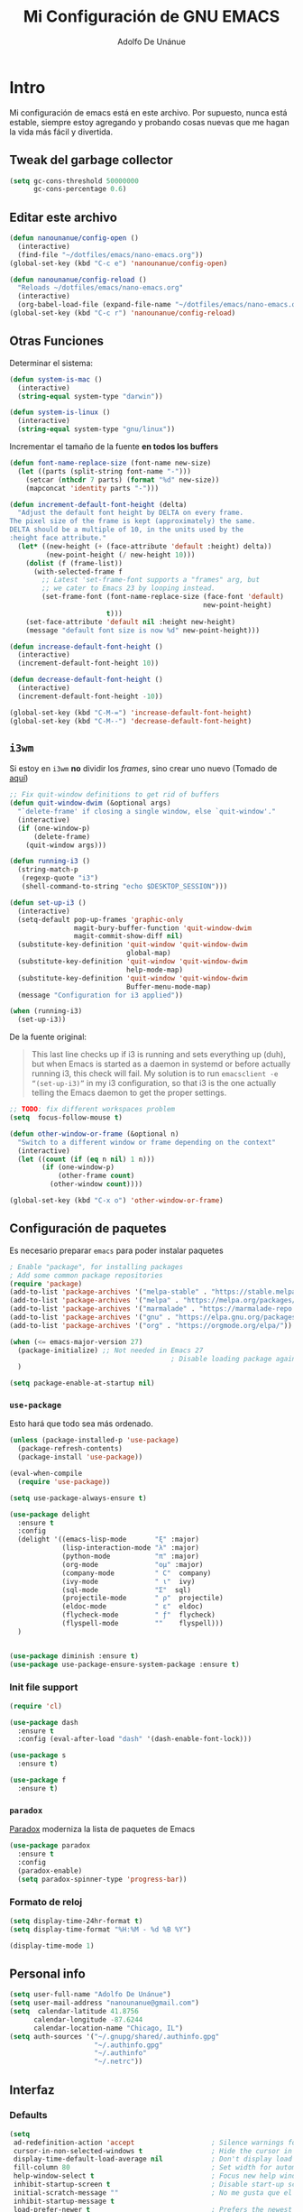 #+TITLE: Mi Configuración de GNU EMACS
#+AUTHOR: Adolfo De Unánue
#+EMAIL: nanounanue@gmail.com
#+PROPERTY: header-args:emacs-lisp :tangle ~/.emacs.d/init.el
#+STARTUP: showeverything
#+STARTUP: nohideblocks
#+STARTUP: indent

* Intro

  Mi configuración de emacs está en este archivo.
  Por supuesto, nunca está estable, siempre estoy agregando y probando cosas
  nuevas que me hagan la vida más fácil y divertida.

** Tweak del garbage collector

#+BEGIN_SRC emacs-lisp
(setq gc-cons-threshold 50000000
      gc-cons-percentage 0.6)
#+END_SRC

#+RESULTS:
: 0.6

** Editar este archivo

#+BEGIN_SRC emacs-lisp
(defun nanounanue/config-open ()
  (interactive)
  (find-file "~/dotfiles/emacs/nano-emacs.org"))
(global-set-key (kbd "C-c e") 'nanounanue/config-open)

(defun nanounanue/config-reload ()
  "Reloads ~/dotfiles/emacs/nano-emacs.org"
  (interactive)
  (org-babel-load-file (expand-file-name "~/dotfiles/emacs/nano-emacs.org")))
(global-set-key (kbd "C-c r") 'nanounanue/config-reload)
#+END_SRC

#+RESULTS:
: nanounanue/config-reload


** Otras Funciones

Determinar el sistema:

#+BEGIN_SRC emacs-lisp
(defun system-is-mac ()
  (interactive)
  (string-equal system-type "darwin"))

(defun system-is-linux ()
  (interactive)
  (string-equal system-type "gnu/linux"))
#+END_SRC

Incrementar el tamaño de la fuente *en todos los buffers*

#+BEGIN_SRC emacs-lisp
(defun font-name-replace-size (font-name new-size)
  (let ((parts (split-string font-name "-")))
    (setcar (nthcdr 7 parts) (format "%d" new-size))
    (mapconcat 'identity parts "-")))

(defun increment-default-font-height (delta)
  "Adjust the default font height by DELTA on every frame.
The pixel size of the frame is kept (approximately) the same.
DELTA should be a multiple of 10, in the units used by the
:height face attribute."
  (let* ((new-height (+ (face-attribute 'default :height) delta))
         (new-point-height (/ new-height 10)))
    (dolist (f (frame-list))
      (with-selected-frame f
        ;; Latest 'set-frame-font supports a "frames" arg, but
        ;; we cater to Emacs 23 by looping instead.
        (set-frame-font (font-name-replace-size (face-font 'default)
                                                new-point-height)
                        t)))
    (set-face-attribute 'default nil :height new-height)
    (message "default font size is now %d" new-point-height)))

(defun increase-default-font-height ()
  (interactive)
  (increment-default-font-height 10))

(defun decrease-default-font-height ()
  (interactive)
  (increment-default-font-height -10))

(global-set-key (kbd "C-M-=") 'increase-default-font-height)
(global-set-key (kbd "C-M--") 'decrease-default-font-height)
#+END_SRC

#+RESULTS:
: decrease-default-font-height

** =i3wm=

Si estoy en =i3wm= *no* dividir los /frames/, sino crear uno nuevo (Tomado de [[https://github.com/DiegoVicen/my-emacs][aquí]])

#+BEGIN_SRC emacs-lisp
;; Fix quit-window definitions to get rid of buffers
(defun quit-window-dwim (&optional args)
  "`delete-frame' if closing a single window, else `quit-window'."
  (interactive)
  (if (one-window-p)
      (delete-frame)
    (quit-window args)))

(defun running-i3 ()
  (string-match-p
   (regexp-quote "i3")
   (shell-command-to-string "echo $DESKTOP_SESSION")))

(defun set-up-i3 ()
  (interactive)
  (setq-default pop-up-frames 'graphic-only
                magit-bury-buffer-function 'quit-window-dwim
                magit-commit-show-diff nil)
  (substitute-key-definition 'quit-window 'quit-window-dwim
                             global-map)
  (substitute-key-definition 'quit-window 'quit-window-dwim
                             help-mode-map)
  (substitute-key-definition 'quit-window 'quit-window-dwim
                             Buffer-menu-mode-map)
  (message "Configuration for i3 applied"))

(when (running-i3)
  (set-up-i3))
#+END_SRC

#+RESULTS:

De la fuente original:

#+BEGIN_QUOTE
This last line checks up if i3 is running and sets everything up (duh), but when
Emacs is started as a daemon in systemd or before actually running i3, this
check will fail. My solution is to run =emacsclient -e “(set-up-i3)”= in my i3
configuration, so that i3 is the one actually telling the Emacs daemon to get
the proper settings.
#+END_QUOTE

#+BEGIN_SRC emacs-lisp
;; TODO: fix different workspaces problem
(setq  focus-follow-mouse t)

(defun other-window-or-frame (&optional n)
  "Switch to a different window or frame depending on the context"
  (interactive)
  (let ((count (if (eq n nil) 1 n)))
        (if (one-window-p)
            (other-frame count)
          (other-window count))))

(global-set-key (kbd "C-x o") 'other-window-or-frame)
#+END_SRC

#+RESULTS:
: other-window-or-frame


** Configuración de paquetes

Es necesario preparar =emacs= para poder instalar paquetes


#+BEGIN_SRC emacs-lisp
; Enable "package", for installing packages
; Add some common package repositories
(require 'package)
(add-to-list 'package-archives '("melpa-stable" . "https://stable.melpa.org/packages/"))
(add-to-list 'package-archives '("melpa" . "https://melpa.org/packages/"))
(add-to-list 'package-archives '("marmalade" . "https://marmalade-repo.org/packages/"))
(add-to-list 'package-archives '("gnu" . "https://elpa.gnu.org/packages/"))
(add-to-list 'package-archives '("org" . "https://orgmode.org/elpa/"))

(when (<= emacs-major-version 27)
  (package-initialize) ;; Not needed in Emacs 27
                                        ; Disable loading package again after init.el
  )

(setq package-enable-at-startup nil)

#+END_SRC

#+RESULTS:

*** =use-package=

Esto hará que todo sea más ordenado.

#+BEGIN_SRC emacs-lisp
(unless (package-installed-p 'use-package)
  (package-refresh-contents)
  (package-install 'use-package))

(eval-when-compile
  (require 'use-package))

(setq use-package-always-ensure t)

(use-package delight
  :ensure t
  :config
  (delight '((emacs-lisp-mode       "ξ" :major)
             (lisp-interaction-mode "λ" :major)
             (python-mode           "π" :major)
             (org-mode              "ομ" :major)
             (company-mode          " C"  company)
             (ivy-mode              " ι"  ivy)
             (sql-mode              "Σ"  sql)
             (projectile-mode       " ρ"  projectile)
             (eldoc-mode            " ε"  eldoc)
             (flycheck-mode         " ƒ"  flycheck)
             (flyspell-mode         ""    flyspell)))
  )


(use-package diminish :ensure t)
(use-package use-package-ensure-system-package :ensure t)
#+END_SRC

#+RESULTS:



*** Init file support

#+BEGIN_SRC emacs-lisp
(require 'cl)

(use-package dash
  :ensure t
  :config (eval-after-load "dash" '(dash-enable-font-lock)))

(use-package s
  :ensure t)

(use-package f
  :ensure t)
#+END_SRC

#+RESULTS:

*** =paradox=

[[https://github.com/Malabarba/paradox][Paradox]] moderniza la lista de paquetes de Emacs


#+BEGIN_SRC emacs-lisp
(use-package paradox
  :ensure t
  :config
  (paradox-enable)
  (setq paradox-spinner-type 'progress-bar))
#+END_SRC

#+RESULTS:
: t

*** Formato de reloj

#+BEGIN_SRC emacs-lisp
(setq display-time-24hr-format t)
(setq display-time-format "%H:%M - %d %B %Y")

(display-time-mode 1)
#+END_SRC

#+RESULTS:
: t



** Personal info

#+BEGIN_SRC emacs-lisp
(setq user-full-name "Adolfo De Unánue")
(setq user-mail-address "nanounanue@gmail.com")
(setq  calendar-latitude 41.8756
      calendar-longitude -87.6244
      calendar-location-name "Chicago, IL")
(setq auth-sources '("~/.gnupg/shared/.authinfo.gpg"
                     "~/.authinfo.gpg"
                     "~/.authinfo"
                     "~/.netrc"))
#+END_SRC

#+RESULTS:
| ~/.gnupg/shared/.authinfo.gpg | ~/.authinfo.gpg | ~/.authinfo | ~/.netrc |

** Interfaz

*** Defaults


#+BEGIN_SRC emacs-lisp
(setq
 ad-redefinition-action 'accept                   ; Silence warnings for redefinition
 cursor-in-non-selected-windows t                 ; Hide the cursor in inactive windows
 display-time-default-load-average nil            ; Don't display load average
 fill-column 80                                   ; Set width for automatic line breaks
 help-window-select t                             ; Focus new help windows when opened
 inhibit-startup-screen t                         ; Disable start-up screen
 initial-scratch-message ""                       ; No me gusta que el =scratch buffer= contenga texto
 inhibit-startup-message t
 load-prefer-newer t                              ; Prefers the newest version of a file
 scroll-conservatively most-positive-fixnum       ; Always scroll by one line
 select-enable-clipboard t                        ; Merge system's and Emacs' clipboard
 tab-width 4                                      ; Set width for tabs
 use-package-always-ensure t                      ; Avoid the :ensure keyword for each package
 ring-bell-function 'ignore
 save-abbrevs 'silent                             ; No preguntar sobre guardar abbrevs
 vc-follow-symlinks t)                            ; Always follow the symlinks
(cd "~/")                                         ; Move to the user directory
(defalias 'yes-or-no-p 'y-or-n-p)                 ; No me gusta que tenga que escribir =yes/no=, prefiero =y/n=
(show-paren-mode 1)                               ; Show the parent
#+END_SRC

#+RESULTS:
: t

Y por supuesto no me gusta que haya /toolbar/, /menubar/, etc

#+begin_src emacs-lisp
(tool-bar-mode -1)

(menu-bar-mode -1)

(unless (frame-parameter nil 'tty)
    (scroll-bar-mode -1))

(blink-cursor-mode -1)
#+end_src

#+RESULTS:


*** Los editores de texto ...

Deben de mostrar la línea (nuevo en $>$ Emacs 26), la columna y no
hacer /wrap/

#+BEGIN_SRC emacs-lisp
(global-linum-mode -1)
(setq-default truncate-lines -1)
(setq display-line-numbers 'relative)
(column-number-mode t)
#+END_SRC

#+RESULTS:
: t

Muestra el paréntesis que hace /match/

#+BEGIN_SRC emacs-lisp
  (defvar show-paren-delay)
  (setq show-paren-delay 0.0)
  (show-paren-mode t)
#+END_SRC

#+RESULTS:
: t

Indicador de la columna 80

#+BEGIN_SRC emacs-lisp
(use-package fill-column-indicator
  :ensure t
  :config
  (setq fci-rule-column 80)
  (add-hook 'prog-mode-hook 'fci-mode))
#+END_SRC

#+RESULTS:
: t

*** whitespace

#+BEGIN_SRC emacs-lisp
;; force consistent font height by using the biggest font for spaces:
(global-whitespace-mode -1)
(setq whitespace-style '(face tabs spaces trailing empty newline))
#+END_SRC


*** Fuentes

Hay que instalar varias fuentes desde el repositorio, la fuente Hack
se puede descargar de [[Hack font: https://sourcefoundry.org/hack/][aquí]], Overpass (RedHat) desde [[http://overpassfont.org/][aquí]] e Iosevka [[https://github.com/be5invis/Iosevka][aquí]].

#+BEGIN_SRC sh :dir /sudo:: :cache no
apt-get install fonts-firacode fonts-inconsolata fonts-ricty-diminished
#+END_SRC

El siguiente macro proviene de [[https://wolfecub.github.io/dotfiles/#org3555c23][aquí]]

#+BEGIN_SRC emacs-lisp
(defmacro load-font-if-exists (family size)
  (if (member family (font-family-list)) ; Set default font
      (progn
        (let ((font-and-size (format "%s-%s" family size)))
          (add-to-list 'default-frame-alist `(font . ,font-and-size))
          (set-face-attribute 'default t :font font-and-size))
        t)
    nil))
#+END_SRC

#+BEGIN_SRC emacs-lisp
;; (unless (load-font-if-exists "Hack" 18)
;;   (unless (load-font-if-exists "Inconsolata-dz" 26)
;;     (load-font-if-exists "Inconsolata" 5)))
#+END_SRC

#+RESULTS:

Usemos =fira code= para desplegar símbolos

#+BEGIN_SRC emacs-lisp
(when (display-graphic-p)
  (let ((utf8-font "Fira Code"))
    (set-fontset-font "fontset-startup" '(#x000000 . #x3FFFFF) utf8-font)
    (set-fontset-font "fontset-default" '(#x000000 . #x3FFFFF) utf8-font)
    (set-fontset-font "fontset-standard" '(#x000000 . #x3FFFFF) utf8-font)))
#+END_SRC

Tomadas desde [[https://github.com/hbin/top-programming-fonts][top-programming-fonts]]

#+BEGIN_SRC emacs-lisp
(defun set-custom-font (frame)
  (interactive)
  (set-face-attribute 'default frame
                      :font "Overpass Mono 11"
                      :weight 'semibold)
  (set-face-attribute 'variable-pitch frame
                      :font "Overpass Mono 11"
                      :weight 'semibold)
  (set-face-attribute 'fixed-pitch frame
                      :font "Overpass Mono 11"
                      :weight 'semibold)
)

;;(add-to-list 'after-make-frame-functions 'set-custom-font t)
#+END_SRC

#+RESULTS:
| moody--set-active-window | eyebrowse-init | x-dnd-init-frame | set-custom-font | set-moody-face |

#+BEGIN_SRC emacs-lisp
  (set-face-attribute 'default nil :family "Iosevka" :height 130 :weight 'semibold)
  ;;(set-face-attribute 'fixed-pitch nil :family "Iosevka")
  (set-face-attribute 'variable-pitch nil :family "Baskerville" :weight 'semibold)
  ;; (set-face-attribute 'default nil
  ;;                     :font "Overpass Mono 11"
  ;;                     :weight 'semibold)
  ;; (set-face-attribute 'variable-pitch nil
  ;;                     :font "Overpass Mono 11"
  ;;                     :weight 'semibold)
   (set-face-attribute 'fixed-pitch nil
                       :font "Overpass Mono 11"
                       :weight 'semibold)
#+END_SRC

#+RESULTS:

Debido a que en Emacs se ven delgadas ... (tomado de [[https://github.com/DiegoVicen/my-emacs][aquí]])

#+BEGIN_SRC emacs-lisp
(defun thicken-all-faces ()
  "Change all regular faces to semibold and bold to extrabold."
  (interactive)
  (mapc
   (lambda (face)
     (when (eq (face-attribute face :weight) 'bold)
       (set-face-attribute face nil :weight 'extrabold))
     (when (eq (face-attribute face :weight) 'normal)
       (set-face-attribute face nil :weight 'semibold)))
   (face-list)))

(add-hook 'change-major-mode-after-body-hook 'thicken-all-faces)
#+END_SRC

#+RESULTS:
| thicken-all-faces |


*** UTF-8

#+begin_src emacs-lisp
(when (fboundp 'set-charset-priority)
  (set-charset-priority 'unicode))
(prefer-coding-system 'utf-8)
(set-language-environment    'utf-8)
(setq locale-coding-system 'utf-8)
(set-default-coding-systems 'utf-8)
(set-terminal-coding-system 'utf-8)
(set-keyboard-coding-system 'utf-8)
(setq x-select-request-type '(UTF8_STRING COMPOUND_TEXT TEXT STRING))
(set-selection-coding-system 'utf-8)
(setq-default buffer-file-coding-system 'utf-8)
(set-input-method nil)
#+end_src

#+RESULTS:
: utf-8

*** Acentos

#+BEGIN_SRC emacs-lisp
(load-library "iso-transl")
#+END_SRC

#+RESULTS:
: t


*** highlights

#+BEGIN_SRC emacs-lisp
(use-package highlight-symbol
  :ensure t
  :commands highlight-symbol-mode
  :init
  (add-hook 'prog-mode-hook #'highlight-symbol-mode)
  (add-hook 'matlab-mode-hook #'highlight-symbol-mode))
(use-package highlight-parentheses
  :ensure t
  :commands highlight-parentheses-mode
  :init
  (add-hook 'org-mode-hook 'highlight-parentheses-mode)
  (add-hook 'LaTeX-mode-hook 'highlight-parentheses-mode)
  (add-hook 'python-mode-hook 'highlight-parentheses-mode))
#+END_SRC

#+RESULTS:
| highlight-parentheses-mode |


*** =ag= silversearcher

Requiere la instalación de =ag=:

#+BEGIN_SRC sh :dir /sudo:: :cache no
apt install silversearcher-ag
#+END_SRC

#+BEGIN_SRC emacs-lisp
(use-package ag
  :ensure t)
#+END_SRC

#+RESULTS:


*** =smartparens=

#+BEGIN_SRC emacs-lisp
(use-package smartparens
  :ensure t
  :after circe
  :diminish smartparens-mode
  :config

  ;; Activate smartparens globally
  (smartparens-global-mode t)
  (show-smartparens-global-mode t)

  ;; Activate smartparens in minibuffer
  (add-hook 'eval-expression-minibuffer-setup-hook #'smartparens-mode)

  ;; Do not pair simple quotes
  (sp-pair "'" nil :actions :rem)
  (sp-pair "*" nil :actions :rem)
  (sp-pair "_" nil :actions :rem)
  (sp-pair "/" nil :actions :rem)

  ;; smart pairing for all
  (require 'smartparens-config)
  (setq sp-base-key-bindings 'paredit)
  (setq sp-autoskip-closing-pair 'always)
  (setq sp-hybrid-kill-entire-symbol nil)
  (sp-use-paredit-bindings)

  (show-smartparens-global-mode +1)
  )
#+END_SRC

#+RESULTS:
: t

*** =rainbowdelimiters=

#+BEGIN_SRC emacs-lisp
(use-package rainbow-delimiters
  :ensure t
  :commands rainbow-delimiters-mode
  :init
  (add-hook 'prog-mode-hook #'rainbow-delimiters-mode)
  (add-hook 'LaTex-mode-hook #'rainbow-delimiters-mode)
  (add-hook 'org-mode-hook #'rainbow-delimiters-mode))
#+END_SRC

#+RESULTS:

*** =rainbow mode=
#+BEGIN_SRC emacs-lisp
(use-package rainbow-mode
  :ensure t
  :config
  (setq rainbow-x-colors nil)
  :hook (prog-mode . rainbow-delimiters-mode)
  )
#+END_SRC

#+RESULTS:
| git-gutter-mode | flycheck-mode | (lambda nil (font-lock-add-keywords nil '((\<\(FIXME\ | TODO\ | BUG\ | NOTE\ | QUESTION\ | XXX\): 1 font-lock-warning-face t)))) | company-mode | rainbow-mode | rainbow-delimiters-mode | highlight-symbol-mode | fci-mode |

*** =all-the-icons=

(use-package font-lock+
  :demand t)


    #+BEGIN_SRC emacs-lisp
    (use-package all-the-icons
      :after font-lock+
      ;; (use-package all-the-icons-dired
      ;;   :config
      ;;   (add-hook 'dired-mode-hook 'all-the-icons-dired-mode)
      ;;   )
      ;; (use-package all-the-icons-ivy :ensure t)
      )

    #+END_SRC

    #+RESULTS:


*** Símbolos (=prettify-mode=)

#+BEGIN_SRC emacs-lisp
(setq prettify-symbols-unprettify-at-point 'right-edge)
(setq inhibit-compacting-font-caches t)
#+END_SRC

#+BEGIN_SRC emacs-lisp
(defun nanounanue/pretty-symbol-push-default ()
  (push '("!=" . ?≠) prettify-symbols-alist)
  (push '("<=" . ?≤) prettify-symbols-alist)
  (push '(">=" . ?≥) prettify-symbols-alist)
  (push '("<>" . ?≠) prettify-symbols-alist)
  (push '("!=" . ?≠) prettify-symbols-alist)
  (push '("exists" . ?Ǝ) prettify-symbols-alist)
  (push '("in" . ?∈) prettify-symbols-alist)
  (push '("sum" . ?Ʃ) prettify-symbols-alist)
  (push '("=>" . ?⇒) prettify-symbols-alist))
#+END_SRC


**** Python

#+BEGIN_SRC emacs-lisp
(add-hook 'python-mode-hook
          (lambda ()
            (nanounanue/pretty-symbol-push-default)
            (push '("def"    . ?ƒ) prettify-symbols-alist)
            (push '("sum"    . ?Σ) prettify-symbols-alist)
            (push '("**2"    . ?²) prettify-symbols-alist)
            (push '("**3"    . ?³) prettify-symbols-alist)
            (push '("None"   . ?∅) prettify-symbols-alist)
            (push '("in"     . ?∈) prettify-symbols-alist)
            (push '("not in" . ?∉) prettify-symbols-alist)
            (push '("return" . ?➡) prettify-symbols-alist)
            (prettify-symbols-mode t)))
#+END_SRC



**** Lisp

#+BEGIN_SRC emacs-lisp
(add-hook 'emacs-lisp-mode-hook
          (lambda ()
            (nanounanue/pretty-symbol-push-default)
            (push '("defun"    . ?ƒ) prettify-symbols-alist)
            (push '("defmacro" . ?μ) prettify-symbols-alist)
            (push '("defvar"   . ?ν) prettify-symbols-alist)
            (prettify-symbols-mode t)))
#+END_SRC


*** Recent files

#+BEGIN_SRC emacs-lisp
(use-package recentf
  :init
  (recentf-mode 1)

  :config

  ;;
  (setq
   recentf-max-saved-items 500
   recentf-max-menu-items 15
   ;; disable recentf-cleanup on Emacs start, because it can cause
   ;; problems with remote files
   recentf-auto-cleanup 'never)

  ;; Emacs
  (add-to-list 'recentf-exclude (format "%s/.orhc-bibtex-cache" (getenv "HOME")))
  (add-to-list 'recentf-exclude (format "%s/configuration/emacs\\.d/\\(?!\\(main.org\\)\\)" (getenv "HOME")))
  (add-to-list 'recentf-exclude (format "%s/\\.emacs\\.d/.*" (getenv "HOME")))

  ;; Some caches
  (add-to-list 'recentf-exclude (format "%s/\\.ido\\.last" (getenv "HOME")))
  (add-to-list 'recentf-exclude (format "%s/\\.recentf" (getenv "HOME")))


  ;; Org/todo/calendars
  (add-to-list 'recentf-exclude ".*todo.org")
  (add-to-list 'recentf-exclude (format "%s/Calendars/.*" (getenv "HOME")))

  ;; Maildir
  (add-to-list 'recentf-exclude (format "%s/maildir.*" (getenv "HOME")))

  )
#+END_SRC

#+RESULTS:
: t


*** Clipboard

#+BEGIN_SRC emacs-lisp
(setq x-select-enable-primary nil)
(setq x-select-enable-clipboard t)
#+END_SRC

#+RESULTS:
: t


*** Buffers

#+BEGIN_SRC emacs-lisp
;; Open Large files
(use-package vlf :ensure t)

;; Delete trailing-whitespace
(add-hook 'before-save-hook 'delete-trailing-whitespace)

;; Unify the buffer name style
(eval-after-load "uniquify"
  '(progn
     (setq uniquify-buffer-name-style 'forward)))
#+END_SRC

#+RESULTS:
: forward

*** =Key chords=

=Key chords= liga funciones a secuencias de teclas, como =jj=.

#+BEGIN_SRC emacs-lisp
(use-package use-package-chords
  :ensure t
  :config
  (key-chord-mode 1))
#+END_SRC

#+RESULTS:
: t

*** =wgrep=

#+BEGIN_SRC emacs-lisp
(use-package wgrep
  :ensure t
  )
#+END_SRC

#+RESULTS:


*** =ivy=, =counsel=, =swiper=

#+BEGIN_SRC emacs-lisp
(use-package swiper
  :after ivy
  :bind (("C-s" . swiper)
         ("C-r" . swiper)))

(use-package smex
  :ensure t
  :commands (smex smex-major-mode-commands)
  :config
  (smex-initialize)
  )

(use-package ivy
  :defer 0.1
  :ensure t
  :diminish ivy-mode
  :config
  (setq ivy-height 10                                 ; length of ivy completions list
        ivy-wrap t                                    ; wrap around at end of completions list
        ivy-count-format "%d/%d "
        ivy-fixed-height-minibuffer t                  ; use consistent height for ivy
        projectile-completion-system 'ivy              ; use ivy for projectile
        smex-completion-method 'ivy                    ; use ivy for smex
        ivy-initial-inputs-alist nil                   ; don't use ^ as initial input
        ivy-format-function #'ivy-format-function-line ; highlight til EOL
        ivy-use-virtual-buffers nil                    ; dont' show recent files in switch-buffer
        ivy-virtual-abbreviate 'full                   ; show full path if showing virtual buffer
        ivy-magic-slash-non-match-action nil           ; disable magic slash on non-match
        ivy-on-del-error-function nil                  ; don't quit minibuffer on delete-error
        ivy-use-selectable-prompt t)                   ; allow input prompt value to be selectable
  (ivy-mode)
  )

(use-package ivy-rich
  :after ivy
  :custom
  (ivy-virtual-abbreviate 'full
                          ivy-rich-switch-buffer-align-virtual-buffer t
                          ivy-rich-path-style 'abbrev)
  :config
  (ivy-rich-mode 1)
  (setq ivy-rich--display-transformers-list
        '(ivy-switch-buffer
          (:columns
           ((ivy-rich-switch-buffer-icon :width 2)
            (ivy-rich-candidate (:width 30))
            (ivy-rich-switch-buffer-size (:width 7))
            (ivy-rich-switch-buffer-indicators (:width 4 :face error :align right))
            (ivy-rich-switch-buffer-major-mode (:width 12 :face warning))
            (ivy-rich-switch-buffer-project (:width 15 :face success))
            (ivy-rich-switch-buffer-path (:width (lambda (x) (ivy-rich-switch-buffer-shorten-path x (ivy-rich-minibuffer-width 0.3))))))
           ))))

(use-package counsel
  :after ivy
  :ensure t
  :chords (("yy" . counsel-yank-pop))
  )
#+END_SRC

#+RESULTS:
: counsel-yank-pop


*** =Projectile=

#+BEGIN_SRC emacs-lisp
(use-package perspective
  :disabled t
  :ensure t
  :config
  (persp-mode)
  )
#+END_SRC

#+RESULTS:
: t

#+BEGIN_SRC emacs-lisp
  (use-package projectile
    :demand t
    :ensure t
    :init
    (setq projectile-enable-caching t
          projectile-indexing-method 'alien
          projectile-globally-ignored-files '(".DS_Store" "Icon" "TAGS")
          projectile-globally-ignored-file-suffixes '(".elc" ".pyc" ".o" ".class"))
    :bind-keymap
    ("C-c p" . projectile-command-map)
    :config
    (projectile-mode)
    (setq projectile-completion-system 'ivy)
    ;;(setq projectile-switch-project-action 'projectile-dired) ;; The action by default is open dired
    (setq projectile-switch-project-action 'projectile-find-dir) ;; The action by default is select a directory inside the project
    (setq projectile-find-dir-includes-top-level t)              ;; including the top directory
    )
#+END_SRC

#+RESULTS:
: t

#+BEGIN_SRC emacs-lisp
(use-package counsel-projectile
  :ensure t
  :after projectile
  :config
  (counsel-projectile-mode)
  )
#+END_SRC

#+RESULTS:
: counsel-projectile-org-capture

#+BEGIN_SRC emacs-lisp
(use-package persp-projectile
  :ensure t
  :disabled t
  :after projectile
  :config
  ;;(define-key projectile-mode-map [d] 'projectile-persp-switch-project)
  )
#+END_SRC

#+RESULTS:


***  =dumb-jump=

/"Zero or almost-zero configuration tags replacement"/

#+BEGIN_SRC emacs-lisp
  (use-package dumb-jump
    :bind (( "M-g o" . dumb-jump-go-other-window)
           ( "M-g j" . dumb-jump-go)
           ( "M-g x" . dumb-jump-go-prefer-external)
           ( "M-g z" . dumb-jump-go-prefer-external-other-window))
    :config
    (setq dumb-jump-selector 'ivy)
    :ensure)
#+END_SRC

#+RESULTS:
: dumb-jump-go-prefer-external-other-window


**** Diff

#+BEGIN_SRC emacs-lisp
(setq diff-switches "-u")
(autoload 'diff-mode "diff-mode" "Diff major mode" t)
(setq ediff-auto-refine-limit (* 2 14000))
(setq ediff-window-setup-function 'ediff-setup-windows-plain)
(setq ediff-split-window-function (lambda (&optional arg)
                    (if (> (frame-width) 160)
                    (split-window-horizontally arg)
                      (split-window-vertically arg))))
#+END_SRC

#+RESULTS:
| lambda | (&optional arg) | (if (> (frame-width) 160) (split-window-horizontally arg) (split-window-vertically arg)) |


**** =Tramp=

#+BEGIN_SRC emacs-lisp
(setq tramp-default-method "ssh")
(setq password-cache-expiry 60)
(setq tramp-auto-save-directory temporary-file-directory)

;; Debug
;;(setq tramp-verbose 9)
(setq tramp-debug-buffer nil)

(use-package counsel-tramp
  :ensure t)

#+END_SRC

#+RESULTS:

*** Temas

#+BEGIN_SRC emacs-lisp

(use-package solarized-theme
  :ensure t
  :disabled t
  :config
  (load-theme 'solarized-light t)

  ;; make the fringe stand out from the background
  (setq solarized-distinct-fringe-background t)

  ;; Don't change the font for some headings and titles
  (setq solarized-use-variable-pitch nil)

  ;; make the modeline high contrast
  (setq solarized-high-contrast-mode-line t)

  ;; Use less bolding
  (setq solarized-use-less-bold t)

  ;; Use more italics
  (setq solarized-use-more-italic t)

  ;; Use less colors for indicators such as git:gutter, flycheck and similar
  (setq solarized-emphasize-indicators nil)

  ;; Don't change size of org-mode headlines (but keep other size-changes)
  (setq solarized-scale-org-headlines nil)

  (setq x-underline-at-descent-line t)

  ;; Avoid all font-size changes
  (setq solarized-height-minus-1 1.0)
  (setq solarized-height-plus-1 1.0)
  (setq solarized-height-plus-2 1.0)
  (setq solarized-height-plus-3 1.0)
  (setq solarized-height-plus-4 1.0)

  (let ((line (face-attribute 'mode-line :underline)))
    (set-face-attribute 'mode-line          nil :overline   line)
    (set-face-attribute 'mode-line-inactive nil :overline   line)
    (set-face-attribute 'mode-line-inactive nil :underline  line)
    (set-face-attribute 'mode-line          nil :box        nil)
    (set-face-attribute 'mode-line-inactive nil :box        nil)
    (set-face-attribute 'mode-line-inactive nil :background "#f9f2d9"))

  )

(use-package material-theme :defer t)
(use-package ubuntu-theme :defer t)
(use-package gotham-theme :defer t)
(use-package django-theme :defer t)
(use-package color-theme-sanityinc-tomorrow :defer t)
(use-package creamsody-theme :defer t)
(use-package monokai-theme :defer t)
(use-package blackboard-theme :defer t)
(use-package bubbleberry-theme :defer t)
(use-package gruvbox-theme
  :disabled t
  :ensure t
  :config (load-theme 'gruvbox-dark-medium t))

(use-package darkokai-theme
  :disabled t
  :ensure t
  :config
  (setq darkokai-mode-line-padding 1)
  (load-theme 'darkokai t))

(use-package moe-theme
  :disabled t
  :ensure t
  :config
  (setq moe-theme-highlight-buffer-id nil)
  (moe-dark))

(use-package dracula-theme
  :disabled t
  :ensure t
  :config
  (load-theme 'dracula t))

(use-package doom-themes
  :disabled t
  :ensure t
  :config
  ;; Load the theme (doom-one, doom-molokai, etc); keep in mind that each theme
  ;; may have their own settings.
  (load-theme 'doom-nord t)

  ;; Enable flashing mode-line on errors
  (doom-themes-visual-bell-config)

  ;; Enable custom neotree theme
  (doom-themes-neotree-config)  ; all-the-icons fonts must be installed!

  ;; Corrects (and improves) org-mode's native fontification.
  (doom-themes-org-config)
  )

#+END_SRC

#+RESULTS:

**** Poet

Un tema que orientado a =org-mode= soportando varias fuentes a la vez.

Repo: https://github.com/kunalb/poet

#+BEGIN_SRC emacs-lisp
(use-package poet-theme
  :ensure t
  :config
  (add-hook 'text-mode-hook
            (lambda ()
              (variable-pitch-mode 1)))
  )
#+END_SRC

#+RESULTS:
: t

Paquetes recomendados:

***** Olivetti-mode

#+BEGIN_SRC emacs-lisp
(use-package olivetti
  :ensure t
  :after (org)
  )
#+END_SRC

#+RESULTS:

***** Typo

#+BEGIN_SRC emacs-lisp
(use-package typo
  :ensure t
  :config
  (typo-mode 1)
  )
#+END_SRC

#+RESULTS:
: t


#+BEGIN_SRC emacs-lisp
(if window-system
    (load-theme 'poet-dark t)
  (load-theme 'wombat t))
#+END_SRC

#+RESULTS:
: t

*** =avy=

/Quick text navigation!/ =avy= permite "brincar" a cualquier lugar del
/búfer/

#+BEGIN_SRC emacs-lisp
(use-package avy
  :bind (("M-g s" . avy-goto-char-2)
         ("M-g f" . avy-goto-line)
         ("M-g w" . avy-goto-word-1)))
#+END_SRC

#+RESULTS:
: avy-goto-word-1


*** =ace-window=

Parecido a =avy= pero para ventanas

#+BEGIN_SRC emacs-lisp
(use-package ace-window
  :ensure t
  :chords ("jk" . ace-window)
  :bind   ("M-o" . ace-window)
  :config
  (setq aw-dispatch-always 1)
                                        ;(setq aw-keys '(?a ?s ?d ?f ?g ?h ?j ?k ?l))
  )

#+END_SRC

#+RESULTS:
: ace-window

*** =switch-window=

#+BEGIN_SRC emacs-lisp
(use-package switch-window
  :ensure t
  :config
    (setq switch-window-input-style 'minibuffer)
    (setq switch-window-increase 4)
    (setq switch-window-threshold 2)
    (setq switch-window-shortcut-style 'qwerty)
    (setq switch-window-qwerty-shortcuts
        '("a" "s" "d" "f" "j" "k" "l" "i" "o"))
  :bind
    ([remap other-window] . switch-window))
#+END_SRC

#+RESULTS:
: switch-window


*** =expand-region=

#+BEGIN_SRC emacs-lisp
(use-package expand-region
  :ensure t
  :bind ("C-=" . er/expand-region))
#+END_SRC

#+RESULTS:
: er/expand-region



*** Acomodo /agresivo/

    #+BEGIN_SRC emacs-lisp
      ;; Aggressive-fill
      (use-package aggressive-fill-paragraph
        :ensure t
        :disabled
        :config
        (afp-setup-recommended-hooks)
        ;; to enable the minor mode in all places where it might be useful. Alternatively use
        ;;(add-hook '[major-mode-hook] #'aggressive-fill-paragraph-mode)
        )

      ;; Aggressive-indent
      (use-package aggressive-indent
        :ensure t
        :config
        ;; (global-aggressive-indent-mode 1)
        (add-to-list 'aggressive-indent-excluded-modes 'html-mode)
        (add-hook 'emacs-lisp-mode-hook #'aggressive-indent-mode)
        (add-hook 'clojure-mode-hook #'aggressive-indent-mode)
        (add-hook 'ruby-mode-hook #'aggressive-indent-mode)
        ;(add-hook 'python-mode-hook #'aggresive-indent-mode)
        (add-hook 'css-mode-hook #'aggressive-indent-mode)
        )
    #+END_SRC

    #+RESULTS:
    : t

*** Edición multi-línea

    [[http://emacsrocks.com/e13.html][Ejemplo de uso]]

    #+BEGIN_SRC emacs-lisp
    ;; Edición de múltiples líneas
    (use-package multiple-cursors
      :diminish multiple-cursors-mode
      :defer t
      :init
      (global-set-key (kbd "C->") 'mc/mark-next-like-this)
      (global-set-key (kbd "C-<") 'mc/mark-previous-like-this)
      (global-set-key (kbd "C-c C-<") 'mc/mark-all-like-this)
      )

    #+END_SRC

    #+RESULTS:

*** Modo vikingo

[[https://github.com/TLINDEN/viking-mode/blob/master/README.md][kill first, ask later]]

#+BEGIN_SRC emacs-lisp
(use-package viking-mode
  :diminish viking-mode
  :config
  (viking-global-mode)
  (setq viking-greedy-kill nil)
  (setq viking-enable-region-kill t)
  )
#+END_SRC

#+RESULTS:
: t

*** Company mode

Set up company, i.e. code autocomplete


#+BEGIN_SRC emacs-lisp
(use-package company
  :defer 2
  :diminish
  :init
  (global-company-mode 1)
  (add-hook 'prog-mode-hook 'company-mode)
  (add-hook 'LaTeX-mode-hook 'company-mode)
  (add-hook 'org-mode-hook 'company-mode)
  :config
  ;; Enable company mode everywhere
  (add-hook 'after-init-hook 'global-company-mode)
  ;; Set up TAB to manually trigger autocomplete menu
                                        ;(define-key company-mode-map (kbd "TAB") 'company-complete)
                                        ;(define-key company-active-map (kbd "TAB") 'company-complete-common)
  ;; Set up M-h to see the documentation for items on the autocomplete menu
  (define-key company-active-map (kbd "M-h") 'company-show-doc-buffer)

  (setq company-show-numbers t)

  (setq company-idle-delay t)
  (setq company-tooltip-limit 10)
  (setq company-minimum-prefix-length 3)
  ;; invert the navigation direction if the the completion popup-isearch-match
  ;; is displayed on top (happens near the bottom of windows)
  (setq company-tooltip-flip-when-above t)

  )

(use-package company-box
  :after company
  :diminish
  :hook (company-mode . company-box-mode))
#+END_SRC

#+RESULTS:
| company-box-mode | company-mode-set-explicitly |

#+BEGIN_SRC emacs-lisp
(use-package company-shell
  :after company
  :config
  (add-to-list 'company-backends '(company-shell company-shell-env)))
#+END_SRC

*** Yasnippet


#+BEGIN_SRC emacs-lisp
(use-package yasnippet
  :ensure t
  :after company
  :diminish yas-minor-mode
  :config


  (add-to-list 'yas-snippet-dirs "~/.emacs.d/snippets")

  ;; Adding yasnippet support to company
  (add-to-list 'company-backends '(company-yasnippet))

  ;; Activate global
  (yas-global-mode)

  (global-set-key (kbd "M-/") 'company-yasnippet)
  )
#+END_SRC



#+RESULTS:
: t

**** =yasnippet-snippets=

#+BEGIN_SRC emacs-lisp
  (use-package  yasnippet-snippets
    :ensure t)
#+END_SRC

#+RESULTS:


*** Arreglando otras cosas de GNU/Emacs

Archivos temporales de GNU/Emacs, todos a un sólo lugar

#+BEGIN_SRC emacs-lisp
(setq backup-directory-alist `((".*" . "/tmp/.emacs"))
      auto-save-file-name-transforms `((".*" , "/tmp/.emacs" t))
      backup-by-copying t		; don't clobber symlinks
   	  version-control t		; use versioned backups
	  delete-old-versions t
	  kept-new-versions 6
	  kept-old-versions 2)
#+END_SRC

#+RESULTS:
: 2


Si algún programa cambia un archivo que está abierto en GNU/Emacs,
automáticamente actualizar los cambios

#+BEGIN_SRC emacs-lisp
(global-auto-revert-mode t)
#+END_SRC

#+RESULTS:
: t

Si un archivo empieza con /she-bang/ =#!= , volverlo ejecutable

#+BEGIN_SRC emacs-lisp
(add-hook 'after-save-hook
        'executable-make-buffer-file-executable-if-script-p)
#+END_SRC

#+RESULTS:
| executable-make-buffer-file-executable-if-script-p | rmail-after-save-hook |

*** Resaltar FIXME, TODO, BUG, NOTE, QUESTION

#+BEGIN_SRC emacs-lisp
(add-hook 'prog-mode-hook
               (lambda ()
                (font-lock-add-keywords nil
                 '(("\\<\\(FIXME\\|TODO\\|BUG\\|NOTE\\|QUESTION\\|XXX\\):" 1 font-lock-warning-face t)))))
#+END_SRC

*** Flycheck / Flyspell

Por último, validadores

#+BEGIN_SRC emacs-lisp
(use-package flycheck
  :ensure t
  :commands flycheck-mode
  :init
  (add-hook 'prog-mode-hook 'flycheck-mode)
  :config
  (set-face-underline 'flycheck-error '(:color "#dc322f" :style line))
  (setq flycheck-highlighting-mode 'lines)
  (setq flycheck-indication-mode nil)
  (setq flycheck-display-errors-delay 1.5)
  (setq flycheck-idle-change-delay 3)
  (setq-default flycheck-disabled-checkers '(emacs-lisp-checkdoc))
  (setq flycheck-check-syntax-automatically '(mode-enabled save))

  (flycheck-define-checker proselint
    "A linter for prose."
    :command ("proselint" source-inplace)
    :error-patterns
    ((warning line-start (file-name) ":" line ":" column ": "
              (id (one-or-more (not (any " "))))
              (message) line-end))
    :modes (text-mode markdown-mode gfm-mode))

  (add-to-list 'flycheck-checkers 'proselint))

#+END_SRC


#+BEGIN_SRC emacs-lisp
(use-package flyspell
  :commands flyspell-mode
  :init
  (add-hook 'LaTeX-mode-hook 'flyspell-mode)
  :config
  (setq ispell-program-name "hunspell")
  (setq ispell-local-dictionary "en_US")
  (setq ispell-local-dictionary-alist
        '(("en_US" "[[:alpha:]]" "[^[:alpha:]]" "[']" nil nil nil utf-8)
          ("es_MX" "[[:alpha:]]" "[^[:alpha:]]" "[']" nil nil nil utf-8)))
  (flyspell-mode 1)

  (set-face-underline 'flyspell-incorrect
                      '(:color "#dc322f" :style line))

  (defun change-dictionary-spanish ()
    (interactive)
    (ispell-change-dictionary "espanol"))

  (defun change-dictionary-english ()
    (interactive)
    (ispell-change-dictionary "english"))

  :hook (org-mode . (lambda () (setq ispell-parser 'tex)))
  :bind (:map flyspell-mode-map
              ("C-c d s" . change-dictionary-spanish)
              ("C-c d e" . change-dictionary-english)))
#+END_SRC

#+RESULTS:
: change-dictionary-english

#+BEGIN_SRC emacs-lisp
(use-package flyspell-correct-ivy
  :ensure t
  :after flyspell
  :bind (:map flyspell-mode-map
              ("C-c C-SPC" . flyspell-correct-word-generic)))
#+END_SRC

#+RESULTS:

Por último, no queremos ejecutar flyspell /dentro/ de los bloques de =org=mode=

#+BEGIN_SRC emacs-lisp
(defadvice org-mode-flyspell-verify (after org-mode-flyspell-verify-hack activate)
  (let* ((rlt ad-return-value)
         (begin-regexp "^[ \t]*#\\+begin_\\(src\\|html\\|latex\\|example\\|quote\\)")
         (end-regexp "^[ \t]*#\\+end_\\(src\\|html\\|latex\\|example\\|quote\\)")
         (case-fold-search t)
         b e)
    (when ad-return-value
      (save-excursion
        (setq b (re-search-backward begin-regexp nil t))
        (if b (setq e (re-search-forward end-regexp nil t))))
      (if (and b e (< (point) e)) (setq rlt nil)))
    (setq ad-return-value rlt)))
#+END_SRC

#+RESULTS:
: org-mode-flyspell-verify

** Major modes

*** Helm

#+BEGIN_SRC emacs-lisp
(use-package flx)
(use-package helm-flx)
(use-package helm
  :demand
  :diminish helm-mode
  :bind (("M-x" . helm-M-x)
         ("M-y" . helm-show-kill-ring)
         ("C-x b" . helm-mini)
         ("C-x C-f" . helm-find-files)
         ("C-x r l" . helm-bookmarks)
         ("C-c s" . helm-occur)
         :map helm-find-files-map ;; I like these from Ido
         ("C-<tab>"         . helm-execute-persistent-action)
         ("C-<backspace>" . helm-find-files-up-one-level))
  :config
  (helm-mode 1)
  (helm-flx-mode +1)
  (setq helm-M-x-fuzzy-match t)
  (setq helm-locate-fuzzy-match t)
  (setq helm-lisp-fuzzy-completion t)
  (setq helm-bookmark-show-location t))
#+END_SRC

#+RESULTS:
: helm-find-files-up-one-level

Agreguemos =imenu=

#+BEGIN_SRC emacs-lisp
(defun imenu-anywhere-same-buffer-p (current other)
  (eq current other))

(use-package imenu-anywhere
  :bind (("C-c C-i" . helm-imenu-anywhere))
  :config (setq imenu-anywhere-buffer-filter-functions
                '(imenu-anywhere-same-buffer-p)))
#+END_SRC

#+RESULTS:
: helm-imenu-anywhere

Finalmente [[https://github.com/emacs-helm/helm-system-packages]["A Helm interface to the package manager of your operating system"]]

#+BEGIN_SRC emacs-lisp
(use-package helm-system-packages)
#+END_SRC

#+RESULTS:


*** TeX

****  AucTeX

#+BEGIN_SRC emacs-lisp
                                        ; Point auctex to my central .bib file
(use-package auctex
  :ensure t
  :defer t
  :hook
  (LaTeX-mode . reftex-mode)
  :config
  (setq Tex-auto-save 1)
  ;; Pdf activated by default
  (TeX-global-PDF-mode 1)
  (TeX-PDF-mode t)
  (TeX-auto-save t)
  (TeX-byte-compile t)
  (TeX-clean-confirm nil)
  (TeX-master 'dwim)
  (TeX-parse-self t)
  (TeX-source-correlate-mode t)
  (TeX-view-program-selection '((output-pdf "zathura")
                                (output-html "xdg-open")))
  (setq Tex-parse-self t)
  (setq TeX-save-query nil)
  (add-hook 'LaTeX-mode-hook 'turn-on-reftex)
  (setq reftex-plug-into-AUCTeX t)
  (setq reftex-default-bibliography '("~/Dropbox/bibliography/references.bib"))

  (setq LaTeX-indent-level 4
	    LaTeX-item-indent 0
	    TeX-brace-indent-level 4
	    TeX-newline-function 'newline-and-indent)

  ;; Some usefull hooks
  (add-hook 'LaTeX-mode-hook 'LaTeX-math-mode)
  (add-hook 'LaTeX-mode-hook 'outline-minor-mode)

  ;; PDF/Tex correlation
  (setq TeX-source-correlate-method 'synctex)
  (add-hook 'LaTeX-mode-hook 'TeX-source-correlate-mode)

  ;; Keys
  (define-key LaTeX-mode-map (kbd "C-c C-=") 'align-current)

  (setq-default TeX-engine 'xetex)
  )

#+END_SRC

#+RESULTS:
| preview-mode-setup | er/add-latex-mode-expansions | latex-extra-mode | reftex-mode | flyspell-mode | company-mode | highlight-parentheses-mode |

#+BEGIN_SRC emacs-lisp
    (use-package latex-extra
      :ensure t
      :hook
      (LaTeX-mode . latex-extra-mode)
      )
#+END_SRC

**** Bibtex

#+BEGIN_SRC emacs-lisp
(use-package bibtex
  :config
  (defun bibtex-generate-autokey ()
    (let* ((bibtex-autokey-names nil)
           (bibtex-autokey-year-length 2)
           (bibtex-autokey-name-separator "\0")
           (names (split-string (bibtex-autokey-get-names) "\0"))
           (year (bibtex-autokey-get-year))
           (name-char (cond ((= (length names) 1) 4)
                            ((= (length names) 2) 2)
                            (t 1)))
           (existing-keys (bibtex-parse-keys))
           key)
      (setq names (mapconcat (lambda (x)
                               (substring x 0 name-char))
                             names
                             ""))
      (setq key (format "%s%s" names year))
      (let ((ret key))
        (loop for c from ?a to ?z
              while (assoc ret existing-keys)
              do (setq ret (format "%s%c" key c)))
        ret)))

  (setq bibtex-align-at-equal-sign t
        bibtex-autokey-name-year-separator ""
        bibtex-autokey-year-title-separator ""
        bibtex-autokey-titleword-first-ignore '("the" "a" "if" "and" "an")
        bibtex-autokey-titleword-length 100
        bibtex-autokey-titlewords 1))
#+END_SRC

#+RESULTS:
: t

**** Company (again)

#+BEGIN_SRC emacs-lisp
(use-package auctex-latexmk
  :ensure t
  :after auctex
  :init (add-hook 'LaTeX-mode-hook 'auctex-latexmk-setup))


;; Completion
;;(setq TeX-auto-global (format "%s/auctex/style" generated-basedir))
;; (add-to-list 'TeX-style-path TeX-auto-global) ;; FIXME: what is this variable


(use-package company-auctex
  :ensure t
  :after company
  :after auctex
  :config
  (company-auctex-init))


(use-package company-bibtex
  :ensure t
  :after company
  :after auctex
  :config
  (add-to-list 'company-backends 'company-bibtex))


(use-package company-math
  :ensure t
  :after company
  :after auctex
  :config
  ;; global activation of the unicode symbol completion
  (add-to-list 'company-backends 'company-math-symbols-unicode))

(use-package company-anaconda
  :ensure t
  :config
  (add-to-list 'company-backends 'company-anaconda))
#+END_SRC

#+RESULTS:
: t

**** Compilation

#+BEGIN_SRC emacs-lisp
;; Escape mode
(defun TeX-toggle-escape nil
  (interactive)
  "Toggle Shell Escape"
  (setq LaTeX-command
        (if (string= LaTeX-command "latex") "latex -shell-escape"
          "latex"))
  (message (concat "shell escape "
                   (if (string= LaTeX-command "latex -shell-escape")
                       "enabled"
                     "disabled"))
           )
  )
;;(add-to-list 'TeX-command-list
;;             '("Make" "make" TeX-run-command nil t))
(setq TeX-show-compilation nil)

;; Redine TeX-output-mode to get the color !
(define-derived-mode TeX-output-mode TeX-special-mode "LaTeX Output"
  "Major mode for viewing TeX output.
  \\{TeX-output-mode-map} "
  :syntax-table nil
  (set (make-local-variable 'revert-buffer-function)
       #'TeX-output-revert-buffer)

  (set (make-local-variable 'font-lock-defaults)
       '((("^!.*" . font-lock-warning-face) ; LaTeX error
          ("^-+$" . font-lock-builtin-face) ; latexmk divider
          ("^\\(?:Overfull\\|Underfull\\|Tight\\|Loose\\).*" . font-lock-builtin-face)
          ;; .....
          )))

  ;; special-mode makes it read-only which prevents input from TeX.
  (setq buffer-read-only nil))
#+END_SRC

#+RESULTS:
: TeX-output-mode

**** =RefTeX=

#+BEGIN_SRC emacs-lisp
(use-package reftex
  :after auctex
  :config
  (add-hook 'LaTeX-mode-hook 'turn-on-reftex)   ; with AUCTeX LaTeX mode
  (setq reftex-save-parse-info t
        reftex-enable-partial-scans t
        reftex-use-multiple-selection-buffers t
        reftex-plug-into-AUCTeX t
        reftex-vref-is-default t
        reftex-cite-format
        '((?\C-m . "\\cite[]{%l}")
          (?t . "\\textcite{%l}")
          (?a . "\\autocite[]{%l}")
          (?p . "\\parencite{%l}")
          (?f . "\\footcite[][]{%l}")
          (?F . "\\fullcite[]{%l}")
          (?x . "[]{%l}")
          (?X . "{%l}"))

        font-latex-match-reference-keywords
        '(("cite" "[{")
          ("cites" "[{}]")
          ("footcite" "[{")
          ("footcites" "[{")
          ("parencite" "[{")
          ("textcite" "[{")
          ("fullcite" "[{")
          ("citetitle" "[{")
          ("citetitles" "[{")
          ("headlessfullcite" "[{"))

        reftex-cite-prompt-optional-args nil
        reftex-cite-cleanup-optional-args t))
#+END_SRC

#+RESULTS:

**** Preview

#+BEGIN_SRC emacs-lisp
(use-package latex-math-preview
  :ensure t
  :config
  (autoload 'LaTeX-preview-setup "preview")
  (setq preview-scale-function 1.2)
  (add-hook 'LaTeX-mode-hook 'LaTeX-preview-setup))
#+END_SRC

#+RESULTS:
: t


*** =cider=


#+BEGIN_SRC emacs-lisp
(use-package cider
  :ensure t
  :config

  ;; REPL history file
  (setq cider-repl-history-file "~/.emacs.d/cider-history")

  ;; nice pretty printing
  (setq cider-repl-use-pretty-printing t)

  ;; nicer font lock in REPL
  (setq cider-repl-use-clojure-font-lock t)

  ;; result prefix for the REPL
  (setq cider-repl-result-prefix ";; => ")

  ;; never ending REPL history
  (setq cider-repl-wrap-history t)

  ;; looong history
  (setq cider-repl-history-size 3000)

  ;; eldoc for clojure
  (add-hook 'cider-mode-hook #'eldoc-mode)


  ;; error buffer not popping up
  (setq cider-show-error-buffer nil)

  ;; company mode for completion
  (add-hook 'cider-repl-mode-hook #'company-mode)
  (add-hook 'cider-mode-hook #'company-mode)
  )
#+END_SRC

#+RESULTS:
: t

Continuando con la configuración necesaria para =clojure=

#+BEGIN_SRC emacs-lisp
(use-package clj-refactor
  :ensure t
  :config
  (add-hook 'clojure-mode-hook
	        (lambda ()
	          (clj-refactor-mode 1)
	          ;; insert keybinding setup here
	          (cljr-add-keybindings-with-prefix "C-c RET")))

  (add-hook 'clojure-mode-hook #'yas-minor-mode)

  ;; no auto sort
  (setq cljr-auto-sort-ns nil)

  ;; do not prefer prefixes when using clean-ns
  (setq cljr-favor-prefix-notation nil)
  )
#+END_SRC

#+RESULTS:
: t


#+BEGIN_SRC emacs-lisp
(use-package let-alist
  :ensure t
  )

(use-package flycheck-clojure
  :ensure t
  )
#+END_SRC

#+RESULTS:

#+BEGIN_SRC emacs-lisp
(use-package hl-sexp
  :ensure t
  :config
  (add-hook 'clojure-mode-hook #'hl-sexp-mode)
  (add-hook 'lisp-mode-hook #'hl-sexp-mode)
  (add-hook 'emacs-lisp-mode-hook #'hl-sexp-mode)
  )
#+END_SRC

#+RESULTS:
: t

*** =org-mode=

Una de las grandes ventajas de GNU/Emacs es =org-mode=


**** Componentes de =org-babel=

*NOTA* Para [[https://github.com/corpix/ob-blockdiag.el][ob-blockdiag]] es necesario ejecutar lo siguiente:

#+BEGIN_SRC shell
pip install blockdiag seqdiag actdiag nwdiag
#+END_SRC

     El formato se puede consultar en la página de [[http://blockdiag.com/en/][blockdiag]].

     *NOTA* PAra [[https://github.com/krisajenkins/ob-browser][ob-browser]]  es necesario tener =phantomjs=:

#+BEGIN_SRC sh :dir /sudo:: :cache no
apt install phantomjs
#+END_SRC

Esto también lo vamos a ocupar

#+BEGIN_SRC emacs-lisp
(use-package restclient
  :mode ("\\.restclient\\'" . restclient-mode))

(use-package company-restclient
  :config (add-to-list 'company-backends 'company-restclient))
#+END_SRC

#+RESULTS:
: t


#+BEGIN_SRC emacs-lisp
(require 'ob-emacs-lisp)

(use-package ob-http
  :config
  (require 'ob-http)
  )

(use-package ob-async
  :config
  (require 'ob-async)
  )

(use-package ob-ipython
  :ensure t
  :config
  (require 'ob-ipython)
  )

(use-package ob-mongo
  :config
  (require 'ob-mongo)
  )

(use-package ob-cypher
  :config
  (require 'ob-cypher)
  )

(use-package ob-sql-mode
  :config
  (require 'ob-sql-mode)
  )

(use-package ob-prolog
  :config
  (require 'ob-prolog))


(use-package ob-blockdiag
  :config
  (require 'ob-blockdiag))

(use-package ob-browser
  :config
  (require 'ob-browser))

(use-package ob-async :ensure t)

(use-package ob-restclient :ensure t)

#+END_SRC

#+RESULTS:


**** Cuerpo principal

#+BEGIN_SRC emacs-lisp
(use-package org
  :ensure t

  :mode
  ("\\.org\\'" . org-mode)
  ("\\.txt\\'" . org-mode)
  (".*/[0-9]*$" . org-mode)

  :bind (("C-c l" . org-store-link)
         ("C-c c" . org-capture)
         ("C-c a" . org-agenda)
         ("C-c b" . org-iswitchb)
         ("C-c C-w" . org-refile)
         ("C-c C-v t" . org-babel-tangle)
         ("C-c C-v f" . org-babel-tangle-file)
         ("C-c j" . org-clock-goto)
         ("C-c C-x C-o" . org-clock-out)
         ;;("C-c C-x C-i" . org-clock-in)
         )

  :init
  (setq org-use-speed-commands t
        org-return-follows-link t
        org-hide-emphasis-markers t
        org-completion-use-ido t
        org-outline-path-complete-in-steps nil
        org-src-fontify-natively t ;; Ensure native syntax highlighting is used for inline source blocks in org files
        org-src-tab-acts-natively t
        org-edit-src-content-indentation 0
        org-confirm-babel-evaluate nil  ;; No preguntar para confirmar la evaluación
        ;;org-export-babel-evaluate nil   ;; O en la exportación
        org-confirm-elisp-link-function nil
        org-confirm-shell-link-function nil
        org-directory "~/Dropbox/org"
        org-pretty-entities t   ;; Enable pretty entities - shows e.g. α β γ as UTF-8 characters.
        org-image-actual-width 800   ;; I can display inline images. Set them to have a maximum size so large images don't fill the screen.
        org-src-preserve-indentation t
        )
  :hook
  (org-babel-after-execute . org-display-inline-images)
  (org-mode . org-display-inline-images)
  (org-mode . org-babel-result-hide-all)
  (org-mode . turn-on-auto-fill)
  (org-mode . flyspell-mode)

  :config
  ;; Hace más grandes las imágenes de ecuaciones de LaTeX cuando tienes activado
  ;; #+OPTIONS: LaTeX:t
  ;; #+OPTIONS: tex:imagemagick
  ;; Solución tomada desde: https://tex.stackexchange.com/a/78587/24453
  (plist-put org-format-latex-options :scale 1.5)

  (setq org-bullets-face-name (quote org-bullet-face))   ;; make available "org-bullet-face" such that I can control the font size individually

  (defun org-file-path (filename)
    "Return the absolute address of an org file, given its relative name."
    (concat (file-name-as-directory org-directory) filename))

  )



#+END_SRC

#+RESULTS:
: org-clock-out

**** =Org agenda=

- =research.org=
- =dsapp.org=
- =proyectos.org=
- =refile.org=
- =diary.org=

#+BEGIN_SRC emacs-lisp

(use-package org
  :config

  (setq org-agenda-files (list (org-file-path "research.org")
                               (org-file-path "dsapp.org")
                               (org-file-path "proyectos.org")
                               (org-file-path "diary.org")
                               (org-file-path "refile.org")
                               ))

  (when (file-exists-p (org-file-path "todo.org"))
    (setq org-agenda-files
          (append org-agenda-files '("~/Dropbox/org/todo.org"))))

  (when (file-exists-p "~/Dropbox/org/bookmarks.org")
    (setq org-agenda-files
          (append org-agenda-files '("~/Dropbox/org/bookmarks.org"))))

  ;; I don't want to see things that are done. turn that off here.
  ;; http://orgmode.org/manual/Global-TODO-list.html#Global-TODO-list
  (setq org-agenda-skip-scheduled-if-done t)
  (setq org-agenda-skip-deadline-if-done t)
  (setq org-agenda-skip-timestamp-if-done t)
  (setq org-agenda-todo-ignore-scheduled t)
  (setq org-agenda-todo-ignore-deadlines t)
  (setq org-agenda-todo-ignore-timestamp t)
  (setq org-agenda-todo-ignore-with-date t)
  (setq org-agenda-start-on-weekday nil) ;; start on current day

  ;; Do not dim blocked tasks
  (setq org-agenda-dim-blocked-tasks nil)

  ;; Compact the block agenda view
  (setq org-agenda-compact-blocks t)

  (setq org-upcoming-deadline '(:foreground "blue" :weight bold))

  ;; record time I finished a task when I change it to DONE
  (setq org-log-done 'time)

  ;; use timestamps in date-trees. for the journal
  (setq org-datetree-add-timestamp 'active)


  )

#+END_SRC

#+RESULTS:
: t

**** Capture-refile-archive

#+BEGIN_SRC emacs-lisp
(use-package org
  :config
  ;; Capture
  (setq org-capture-templates
        (quote (("t" "todo" entry (file "~/Dropbox/org/refile.org")
                 "* TODO %?\n%U\n%a\n" :clock-in t :clock-resume t)
                ("r" "research" entry (file "~/Dropbox/org/research.org")
                 "* %? :IDEA:\n%U\n%a\n" :clock-in t :clock-resume t)
                ("j" "journal" entry (file+datetree "~/Dropbox/org/diary.org")
                 "* %?\n%U\n" :clock-in t :clock-resume t)
                ("x" "org-protocol" entry (file "~/Dropbox/org/refile.org")
                 "* TODO Review %c \n Added:%T\n")
                )))

  ;; Refile
  (setq org-default-notes-file "~/Dropbox/org/refile.org")

  ;; Targets include this file and any file contributing to the agenda - up to 9 levels deep
  (setq org-refile-targets (quote ((nil :maxlevel . 9)
                                   (org-agenda-files :maxlevel . 9))))
  ;; Use full outline paths for refile targets
  (setq org-refile-use-outline-path t)


  ;; Allow refile to create parent tasks with confirmatio
  (setq org-refile-allow-creating-parent-nodes (quote confirm))

  (setq org-todo-keywords '(
                            (sequence
                             "TODO(t)"
                             "WORKING(w)"
                             "BLOCKED(b)"
                             "REVIEW(r)"
                             "|"
                             "✔ DONE(d)")
                            (sequence "|" "✘ CANCELLED(c@/!)"
                                      "SOMEDAY(f)"
                                      )))
  (setq org-todo-keyword-faces
        '(("TODO" . "tomato") ("WORKING" . "gold2") ("REVIEW" . "goldenrod") ("BLOCKED" . "magenta") ("✘ CANCELLED" . "dark red") ("✔ DONE" . "green") ("SOMEDAY" . "sienna"))
        )

  )
#+END_SRC

**** Org clock

#+BEGIN_SRC emacs-lisp
(use-package org
  :config
  ;; Org-clock
  ;; Resume clocking task when emacs is restarted
  (org-clock-persistence-insinuate)
  ;;
  ;; Show lot of clocking history so it's easy to pick items off the C-F11 list
  (setq org-clock-history-length 23)
  ;; Resume clocking task on clock-in if the clock is open
  (setq org-clock-in-resume t)
  ;; Separate drawers for clocking and logs
  (setq org-drawers (quote ("PROPERTIES" "LOGBOOK")))
  ;; Save clock data and state changes and notes in the LOGBOOK drawer
  (setq org-clock-into-drawer t)
  ;; Sometimes I change tasks I'm clocking quickly - this removes clocked tasks with 0:00 duration
  (setq org-clock-out-remove-zero-time-clocks t)
  ;; Clock out when moving task to a done state
  (setq org-clock-out-when-done t)
  ;; Save the running clock and all clock history when exiting Emacs, load it on startup
  (setq org-clock-persist t)
  ;; Do not prompt to resume an active clock
  (setq org-clock-persist-query-resume nil)
  ;; Enable auto clock resolution for finding open clocks
  (setq org-clock-auto-clock-resolution (quote when-no-clock-is-running))
  ;; Include current clocking task in clock reports
  (setq org-clock-report-include-clocking-task t)

 )
#+END_SRC

Las siguientes funciones fueron copiadas de [[http://doc.norang.ca/org-mode.html][Org-mode - Organize Your Life In Plain Text!]]

#+BEGIN_SRC emacs-lisp

(setq nanounanue/keep-clock-running nil)

(defun nanounanue/clock-in-to-next (kw)
  "Switch a task from TODO to NEXT when clocking in.
Skips capture tasks, projects, and subprojects.
Switch projects and subprojects from NEXT back to TODO"
  (when (not (and (boundp 'org-capture-mode) org-capture-mode))
    (cond
     ((and (member (org-get-todo-state) (list "TODO"))
           (nanounanue/is-task-p))
      "NEXT")
     ((and (member (org-get-todo-state) (list "NEXT"))
           (nanounanue/is-project-p))
      "TODO"))))

(defun nanounanue/find-project-task ()
  "Move point to the parent (project) task if any"
  (save-restriction
    (widen)
    (let ((parent-task (save-excursion (org-back-to-heading 'invisible-ok) (point))))
      (while (org-up-heading-safe)
        (when (member (nth 2 (org-heading-components)) org-todo-keywords-1)
          (setq parent-task (point))))
      (goto-char parent-task)
      parent-task)))

(defun nanounanue/punch-in (arg)
  "Start continuous clocking and set the default task to the
selected task.  If no task is selected set the Organization task
as the default task."
  (interactive "p")
  (setq nanounanue/keep-clock-running t)
  (if (equal major-mode 'org-agenda-mode)
      ;;
      ;; We're in the agenda
      ;;
      (let* ((marker (org-get-at-bol 'org-hd-marker))
             (tags (org-with-point-at marker (org-get-tags-at))))
        (if (and (eq arg 4) tags)
            (org-agenda-clock-in '(16))
          (nanounanue/clock-in-organization-task-as-default)))
    ;;
    ;; We are not in the agenda
    ;;
    (save-restriction
      (widen)
      ; Find the tags on the current task
      (if (and (equal major-mode 'org-mode) (not (org-before-first-heading-p)) (eq arg 4))
          (org-clock-in '(16))
        (nanounanue/clock-in-organization-task-as-default)))))

(defun nanounanue/punch-out ()
  (interactive)
  (setq nanounanue/keep-clock-running nil)
  (when (org-clock-is-active)
    (org-clock-out))
  (org-agenda-remove-restriction-lock))

(defun nanounanue/clock-in-default-task ()
  (save-excursion
    (org-with-point-at org-clock-default-task
      (org-clock-in))))

(defun nanounanue/clock-in-parent-task ()
  "Move point to the parent (project) task if any and clock in"
  (let ((parent-task))
    (save-excursion
      (save-restriction
        (widen)
        (while (and (not parent-task) (org-up-heading-safe))
          (when (member (nth 2 (org-heading-components)) org-todo-keywords-1)
            (setq parent-task (point))))
        (if parent-task
            (org-with-point-at parent-task
              (org-clock-in))
          (when nanounanue/keep-clock-running
            (nanounanue/clock-in-default-task)))))))

(defvar nanounanue/organization-task-id "eb155a82-92b2-4f25-a3c6-0304591af2f9")

(defun nanounanue/clock-in-organization-task-as-default ()
  (interactive)
  (org-with-point-at (org-id-find nanounanue/organization-task-id 'marker)
    (org-clock-in '(16))))

(defun nanounanue/clock-out-maybe ()
  (when (and nanounanue/keep-clock-running
             (not org-clock-clocking-in)
             (marker-buffer org-clock-default-task)
             (not org-clock-resolving-clocks-due-to-idleness))
    (nanounanue/clock-in-parent-task)))

(add-hook 'org-clock-out-hook 'nanounanue/clock-out-maybe 'append)

(require 'org-id)
(defun nanounanue/clock-in-task-by-id (id)
  "Clock in a task by id"
  (org-with-point-at (org-id-find id 'marker)
    (org-clock-in nil)))

(defun nanounanue/clock-in-last-task (arg)
  "Clock in the interrupted task if there is one
Skip the default task and get the next one.
A prefix arg forces clock in of the default task."
  (interactive "p")
  (let ((clock-in-to-task
         (cond
          ((eq arg 4) org-clock-default-task)
          ((and (org-clock-is-active)
                (equal org-clock-default-task (cadr org-clock-history)))
           (caddr org-clock-history))
          ((org-clock-is-active) (cadr org-clock-history))
          ((equal org-clock-default-task (car org-clock-history)) (cadr org-clock-history))
          (t (car org-clock-history)))))
    (widen)
    (org-with-point-at clock-in-to-task
      (org-clock-in nil))))


#+END_SRC

#+RESULTS:
: nanounanue/clock-in-last-task


**** Org-babel

#+BEGIN_SRC emacs-lisp
  ;; Org-babel
(use-package org
  :config
  ;; Paths a ditaa y plantuml
  (setq org-ditaa-jar-path "~/software/org-libs/ditaa.jar")
  (setq org-plantuml-jar-path "~/software/org-libs/plantuml.jar")


  (org-babel-do-load-languages
   'org-babel-load-languages
   '(
     (shell      . t)
     (R          . t)
     (awk        . t)
     (sed        . t)
     (org        . t)
     (latex      . t)
     (C          . t)
     (fortran    . t)
     (emacs-lisp . t)
     (clojure    . t)
     (stan       . t)
     (ipython    . t)
     (ruby       . t)
     (dot        . t)
     ;; (scala      . t)
     (sqlite     . t)
     (sql        . t)
     (ditaa      . t)
     (plantuml   . t)
     (mongo      . t)
     (cypher     . t)
     ;; (redis      . t)
     (blockdiag  . t)
     )
   )
  ;; Org-babel no muestra el stderr
  ;; http://kitchingroup.cheme.cmu.edu/blog/2015/01/04/Redirecting-stderr-in-org-mode-shell-blocks/
  (setq org-babel-default-header-args:sh
        '((:prologue . "exec 2>&1") (:epilogue . ":"))
        )
  )
#+END_SRC

#+RESULTS:
: t

#+BEGIN_SRC ipython
print("Hola")
#+END_SRC

#+RESULTS:
: # Out[1]:

Integración de LaTeX con org-mode

#+BEGIN_SRC emacs-lisp

(use-package org
  :config
  (setq org-export-latex-listings 'minted)
  (setq org-export-latex-minted-options
        '(("frame" "lines")
          ("fontsize" "\\scriptsize")
          ("linenos" "")
          ))
  (setq org-latex-to-pdf-process
        '("latexmk -xelatex='xelatex --shell-escape -interaction nonstopmode' -f  %f")) ;; for multiple passes
  ;; avoid getting \maketitle right after begin{document}
  ;; you should put \maketitle if and where you want it.
  (setq org-latex-title-command "")

  (setq org-latex-prefer-user-labels t)

  (setq org-latex-default-packages-alist
        '(("AUTO" "inputenc" t)
          ("" "lmodern" nil)
          ("T1" "fontenc" t)
          ("" "fixltx2e" nil)
          ("" "graphicx" t)
          ("" "longtable" nil)
          ("" "float" nil)
          ("" "wrapfig" nil)
          ("" "rotating" nil)
          ("normalem" "ulem" t)
          ("" "amsmath" t)
          ("" "textcomp" t)
          ("" "marvosym" t)
          ("" "wasysym" t)
          ("" "amssymb" t)
          ("" "amsmath" t)
          ("version=3" "mhchem" t)
          ("numbers,super,sort&compress" "natbib" nil)
          ("" "natmove" nil)
          ("" "url" nil)
          ("" "minted" nil)
          ("" "underscore" nil)
          ("linktocpage,pdfstartview=FitH,colorlinks,
linkcolor=blue,anchorcolor=blue,
citecolor=blue,filecolor=blue,menucolor=blue,urlcolor=blue"
           "hyperref" nil)
          ("" "attachfile" nil)))

  )

(add-to-list 'org-latex-default-packages-alist '("" "natbib" "") t)
(add-to-list 'org-latex-default-packages-alist
             '("linktocpage,pdfstartview=FitH,colorlinks
-linkcolor=black,anchorcolor=black,
-citecolor=black,filecolor=blue,menucolor=black,urlcolor=blue"
               "hyperref" nil)
             t)

#+END_SRC

#+RESULTS:
| AUTO                                      | inputenc   | t   |
|                                           | lmodern    | nil |
| T1                                        | fontenc    | t   |
|                                           | fixltx2e   | nil |
|                                           | graphicx   | t   |
|                                           | longtable  | nil |
|                                           | float      | nil |
|                                           | wrapfig    | nil |
|                                           | rotating   | nil |
| normalem                                  | ulem       | t   |
|                                           | amsmath    | t   |
|                                           | textcomp   | t   |
|                                           | marvosym   | t   |
|                                           | wasysym    | t   |
|                                           | amssymb    | t   |
|                                           | amsmath    | t   |
| version=3                                 | mhchem     | t   |
| numbers,super,sort&compress               | natbib     | nil |
|                                           | natmove    | nil |
|                                           | url        | nil |
|                                           | minted     | nil |
|                                           | underscore | nil |
| linktocpage,pdfstartview=FitH,colorlinks, |            |     |

Borrar archivos intermedios automáticamente al expoertar

#+BEGIN_SRC emacs-lisp
(use-package org
  :config
  (setq org-latex-logfiles-extensions
        '("lof" "lot" "tex=" "aux" "idx" "log" "out" "toc" "nav" "snm" "vrb"
          "dvi" "fdb_latexmk" "blg" "brf" "fls" "entoc" "ps" "spl" "bbl"))
  )
#+END_SRC

#+RESULTS:
: t

Templates para bloques =org-babel=

#+BEGIN_SRC emacs-lisp
(use-package org
  :config
  (add-to-list 'org-structure-template-alist
               '("el" "#+BEGIN_SRC emacs-lisp\n?\n#+END_SRC"))
  (add-to-list 'org-structure-template-alist
               '("sh" "#+BEGIN_SRC sh\n?\n#+END_SRC"
                 "<src lang=\"shell\">\n?\n</src>"))

  (add-to-list 'org-structure-template-alist
	           '("p" "#+BEGIN_SRC ipython :results output org drawer\n?\n#+END_SRC"
	             "<src lang=\"ipython\">\n?\n</src>"))

  ;; add <por for python expansion with raw output
  (add-to-list 'org-structure-template-alist
	           '("por" "#+BEGIN_SRC ipython :results output raw\n?\n#+END_SRC"
	             "<src lang=\"ipython\">\n?\n</src>"))

  ;; add <pv for python expansion with value
  (add-to-list 'org-structure-template-alist
	           '("pv" "#+BEGIN_SRC ipython :results value\n?\n#+END_SRC"
                 "<src lang=\"ipython\">\n?\n</src>"))

  )
#+END_SRC

#+RESULTS:
: t

Templates para LaTeX

#+BEGIN_SRC emacs-lisp
(use-package org

  :config
(require 'ox-latex)
(add-to-list 'org-latex-packages-alist '("" "color"))
(add-to-list 'org-latex-packages-alist '("" "listings"))
(setq org-latex-listings 'listings)

  (add-to-list 'org-latex-classes
               '("IEEEtran" "\\documentclass[11pt]{IEEEtran}"
                 ("\\section{%s}" . "\\section*{%s}")
                 ("\\subsection{%s}" . "\\subsection*{%s}")
                 ("\\subsubsection{%s}" . "\\subsubsection*{%s}")
                 ("\\paragraph{%s}" . "\\paragraph*{%s}")
                 ("\\subparagraph{%s}" . "\\subparagraph*{%s}"))
               t)
  )

#+END_SRC


Más comandos rápidos

#+BEGIN_SRC emacs-lisp
;; Speed commands
(use-package org
  :config

  (add-to-list 'org-speed-commands-user (cons "P" 'org-set-property))
  (add-to-list 'org-speed-commands-user (cons "d" 'org-deadline))

  ;; Mark a subtree
  (add-to-list 'org-speed-commands-user (cons "m" 'org-mark-subtree))

  ;; Widen
  (add-to-list 'org-speed-commands-user (cons "S" 'widen))

  ;; kill a subtree
  (add-to-list 'org-speed-commands-user (cons "k" (lambda ()
                                                    (org-mark-subtree)
                                                    (kill-region
                                                     (region-beginning)
                                                     (region-end)))))

  ;; Jump to headline
  (add-to-list 'org-speed-commands-user
               (cons "q" (lambda ()
                           (avy-with avy-goto-line
                                     (avy--generic-jump "^\\*+" nil avy-style)))))
  )


#+END_SRC

#+RESULTS:
: t

Decoracion para bloques =org-babel=

#+BEGIN_SRC emacs-lisp
(use-package org
  :config
  (defface org-block-emacs-lisp
    `((t (:background "LightCyan1")))
    "Face for elisp src blocks")

  (defface org-block-python
    `((t (:background "DarkSeaGreen1")))
    "Face for python blocks")

  (defface org-block-ipython
    `((t (:background "thistle1")))
    "Face for python blocks")

  (defface org-block-jupyter-hy
    `((t (:background "light goldenrod yellow")))
    "Face for hylang blocks")

  (defface org-block-sh
    `((t (:background "gray90")))
    "Face for python blocks")
  )

#+END_SRC

#+RESULTS:
: t

Habilitando mas tipos de imágenes a desplegar en =org-mode=

#+BEGIN_SRC emacs-lisp

(use-package org
  :config
  ;; * Enable pdf and eps images in org-mode
  ;; Suggested on the org-mode maillist by Julian Burgos
  (add-to-list 'image-file-name-extensions "pdf")
  (add-to-list 'image-file-name-extensions "eps")

  (add-to-list 'image-type-file-name-regexps '("\\.eps\\'" . imagemagick))
  (add-to-list 'image-file-name-extensions "eps")
  (add-to-list 'image-type-file-name-regexps '("\\.pdf\\'" . imagemagick))
  (add-to-list 'image-file-name-extensions "pdf")

  (setq imagemagick-types-inhibit (remove 'PDF imagemagick-types-inhibit))
  )

#+END_SRC

**** De =html= a =org=

+Tomado+ Copiado de [[https://github.com/howardabrams/dot-files/blob/master/emacs-org.org][aquí]]

#+BEGIN_SRC emacs-lisp
(defun nanounanue/paste-html-to-org ()
  "Assumes the contents of the system clip/paste-board to be
HTML, this calls out to `pandoc' to convert it for the org-mode
format."
  (interactive)
  (let* ((clip (if (eq system-type 'darwin)
                   "pbpaste -Prefer rts"
                 "xclip -out -selection 'clipboard' -t text/html"))
         (format (if (eq mode-name "Org") "org" "markdown"))
         (pandoc (concat "pandoc -f rts -t " format))
         (cmd    (concat clip " | " pandoc))
         (text   (shell-command-to-string cmd)))
    (kill-new text)
    (yank)))
#+END_SRC

**** /Meeting notes/

#+BEGIN_SRC emacs-lisp
(defun meeting-notes ()
  "Call this after creating an org-mode heading for where the notes for the meeting
should be. After calling this function, call 'meeting-done' to reset the environment."
  (interactive)
  (outline-mark-subtree)                              ;; Select org-mode section
  (narrow-to-region (region-beginning) (region-end))  ;; Only show that region
  (deactivate-mark)
  (delete-other-windows)                              ;; Get rid of other windows
  (text-scale-set 2)                                  ;; Text is now readable by others
  (fringe-mode 0)
  (message "When finished taking your notes, run meeting-done."))
#+END_SRC

and then "undo"

#+BEGIN_SRC emacs-lisp
(defun meeting-done ()
  "Attempt to 'undo' the effects of taking meeting notes."
  (interactive)
  (widen)                                       ;; Opposite of narrow-to-region
  (text-scale-set 0)                            ;; Reset the font size increase
  (fringe-mode 1)
  (winner-undo))                                ;; Put the windows back in place
#+END_SRC

**** [[https://github.com/arbox/org-sync][org-sync]]

#+BEGIN_QUOTE
Synchronize Org-mode Files with Bug Tracking systems
#+END_QUOTE

#+BEGIN_SRC emacs-lisp
(use-package org-sync
  :ensure t
  )
#+END_SRC

#+RESULTS:

**** [[https://github.com/stardiviner/org-sync-snippets][org-sync-snippets]]

#+BEGIN_SRC emacs-lisp
(use-package org-sync-snippets
  :ensure t
  :config
  (setq org-sync-snippets-org-snippet-file "~/Dropbox/org/snippets.org")
  (setq org-sync-snippets-snippets-dir "~/Dropbox/snippets")
  )
#+END_SRC

#+RESULTS:
: t

**** [[https://github.com/gizmomogwai/org-kanban][org-kanban]]

#+BEGIN_SRC emacs-lisp
(use-package org-kanban
 :ensure t)
#+END_SRC

#+RESULTS:

**** Exportadores

Para aprovechar [[https://github.com/kawabata/ox-pandoc][ox-pandoc]] es necesario tener una versión reciente de =pandoc=.

#+BEGIN_SRC sh :dir /sudo:: :cache no :async t
VERSION=$(curl --silent "https://api.github.com/repos/jgm/pandoc/releases/latest" | jq -r .tag_name)
wget  -q -O /tmp/pandoc.deb https://github.com/jgm/pandoc/releases/download/${VERSION}/pandoc-${VERSION}-1-amd64.deb
dpkg -i /tmp/pandoc.deb
#+END_SRC

#+RESULTS:


#+BEGIN_SRC emacs-lisp
(use-package ox-twbs :config (require 'ox-twbs))
(use-package ox-gfm :config (require 'ox-gfm))
(use-package ox-tufte :config (require 'ox-tufte))
(use-package ox-textile :config (require 'ox-textile))
(use-package ox-rst :config (require 'ox-rst))
(use-package ox-asciidoc :config (require 'ox-asciidoc))
(use-package ox-epub :config (require 'ox-epub))
(use-package ox-pandoc :config (require 'ox-pandoc))
#+END_SRC

#+RESULTS:
: t

Necesitamos cargar =ox-beamer=
#+BEGIN_SRC emacs-lisp
(use-package org
  :config
  (require 'ox-beamer)
  )
#+END_SRC

#+RESULTS:
: t


[[https://github.com/jkitchin/ox-clip][ox-clip]] exporta al clipboard

Necesita =xclip=

#+BEGIN_SRC sh  :dir /sudo:: :cache no
apt install xclip
#+END_SRC

#+BEGIN_SRC emacs-lisp
  (use-package ox-clip
  :ensure t
  :after ox)
#+END_SRC

[[https://github.com/kaushalmodi/ox-hugo][ox-hugo]] para publicar mi blog

#+BEGIN_SRC emacs-lisp
(use-package ox-hugo
  :ensure t
  :after ox)
#+END_SRC

[[https://github.com/yjwen/org-reveal][ox-reveal]] para crear slides en *HTML*

#+BEGIN_SRC emacs-lisp
(use-package ox-reveal
   :init
   (setq org-reveal-root (concat "file://" (getenv "HOME") "/software/js/reveal.js"))
   (setq org-reveal-postamble "Adolfo De Unánue"))
#+END_SRC

#+RESULTS:

Al exportar archivos =org-mode= a  =HTML= aparecen algunos errores raros debido al paquete
=fci= (ver [[https://github.com/kaushalmodi/.emacs.d/blob/master/setup-files/setup-htmlize.el][aquí para la solución]] y mi pregunta [[https://emacs.stackexchange.com/questions/44361/org-mode-export-gets-weird-symbols-at-he-end-of-each-line-while-exporting-to-htm][aquí]])

#+BEGIN_SRC emacs-lisp
(use-package htmlize
  :defer t
  :config
  (progn

    ;; It is required to disable `fci-mode' when `htmlize-buffer' is called;
    ;; otherwise the invisible fci characters show up as funky looking
    ;; visible characters in the source code blocks in the html file.
    ;; http://lists.gnu.org/archive/html/emacs-orgmode/2014-09/msg00777.html
    (with-eval-after-load 'fill-column-indicator
      (defvar modi/htmlize-initial-fci-state nil
        "Variable to store the state of `fci-mode' when `htmlize-buffer' is called.")

      (defun modi/htmlize-before-hook-fci-disable ()
        (setq modi/htmlize-initial-fci-state fci-mode)
        (when fci-mode
          (fci-mode -1)))

      (defun modi/htmlize-after-hook-fci-enable-maybe ()
        (when modi/htmlize-initial-fci-state
          (fci-mode 1)))

      (add-hook 'htmlize-before-hook #'modi/htmlize-before-hook-fci-disable)
      (add-hook 'htmlize-after-hook #'modi/htmlize-after-hook-fci-enable-maybe))

    ;; `flyspell-mode' also has to be disabled because depending on the
    ;; theme, the squiggly underlines can either show up in the html file
    ;; or cause elisp errors like:
    ;; (wrong-type-argument number-or-marker-p (nil . 100))
    (with-eval-after-load 'flyspell
      (defvar modi/htmlize-initial-flyspell-state nil
        "Variable to store the state of `flyspell-mode' when `htmlize-buffer' is called.")

      (defun modi/htmlize-before-hook-flyspell-disable ()
        (setq modi/htmlize-initial-flyspell-state flyspell-mode)
        (when flyspell-mode
          (flyspell-mode -1)))

      (defun modi/htmlize-after-hook-flyspell-enable-maybe ()
        (when modi/htmlize-initial-flyspell-state
          (flyspell-mode 1)))

      (add-hook 'htmlize-before-hook #'modi/htmlize-before-hook-flyspell-disable)
      (add-hook 'htmlize-after-hook #'modi/htmlize-after-hook-flyspell-enable-maybe)
      )
    )
  )
#+END_SRC



**** Otros paquetes relacionados con org

#+BEGIN_SRC emacs-lisp
(use-package org-dashboard :ensure t)
(use-package org-download :ensure t)
#+END_SRC

#+RESULTS:


***** [[https://github.com/alphapapa/org-web-tools][org-web-tools]]

#+BEGIN_QUOTE
org-web-tools-insert-link-for-url: Insert an Org-mode link to the URL
in the clipboard or kill-ring. Downloads the page to get the HTML
title.
org-web-tools-insert-web-page-as-entry: Insert the web page for the
URL in the clipboard or kill-ring as an Org-mode entry, as a sibling
heading of the current entry.
org-web-tools-read-url-as-org: Display the web page for the URL in the
clipboard or kill-ring as Org-mode text in a new buffer, processed
with eww-readable.
org-web-tools-convert-links-to-page-entries: Convert all URLs and Org
links in current Org entry to Org headings, each containing the web
page content of that URL, converted to Org-mode text and processed
with eww-readable. This should be called on an entry that solely
contains a list of URLs or links.
#+END_QUOTE

#+BEGIN_SRC emacs-lisp
(use-package org-web-tools :ensure t)
#+END_SRC

#+RESULTS:

***** =org-tree-slide=

#+BEGIN_SRC emacs-lisp
(use-package org-tree-slide
  :defer t
  :after (org)
  :bind (("C-<right>" . org-tree-slide-move-next-tree)
         ("C-<left>" . org-tree-slide-move-previous-tree)
         ("C-<up>" . org-tree-slide-content)
         )
  :init
  (setq org-tree-slide-skip-outline-level 4)
  (org-tree-slide-narrowing-control-profile)
  (setq org-tree-slide-skip-done nil)
  (org-tree-slide-presentation-profile)
  )
#+END_SRC

#+RESULTS:
: org-tree-slide-content

***** =org-projectile=

#+BEGIN_SRC emacs-lisp

(use-package org-projectile
  :bind (("C-c n p" . org-projectile-project-todo-completing-read)
         ("C-c c" . org-capture))
  :after (org)
  :config
  (progn
    (setq org-projectile-projects-file
          "~/Dropbox/org/projects.org")
    (setq org-agenda-files (append org-agenda-files (org-projectile-todo-files)))
    (push (org-projectile-project-todo-entry) org-capture-templates))
  :ensure t)

#+END_SRC

#+RESULTS:
     : org-capture

***** =ivy-bibtex=

#+BEGIN_SRC emacs-lisp
(use-package ivy-bibtex
  :ensure t
  :config
  (setq ivy-bibtex-bibliography "~/Dropbox/bibliography/references.bib" ;; where your references are stored
        ivy-bibtex-library-path "~/Dropbox/bibliography/bibtex-pdfs/" ;; where your pdfs etc are stored
        ivy-bibtex-notes-path "~/Dropbox/bibliography/notes.org" ;; where your notes are stored
        bibtex-completion-bibliography "~/Dropbox/bibliography/references.bib" ;; writing completion
        bibtex-completion-notes-path "~/Dropbox/bibliography/notes.org"))
#+END_SRC

#+RESULTS:
: t


***** =org-ref=

#+BEGIN_SRC emacs-lisp
(use-package org-ref
  :defer t
  :init
  (setq reftex-default-bibliography '("~/Dropbox/bibliography/references.bib"))

  ;; see org-ref for use of these variables
  (setq org-ref-bibliography-notes "~/Dropbox/bibliography/notes.org"
        org-ref-default-bibliography '("~/Dropbox/bibliography/references.bib")
        org-ref-pdf-directory "~/Dropbox/bibliography/bibtex-pdfs/"
        org-latex-prefer-user-labels t
        org-latex-pdf-process
        '("pdflatex -shell-escape -interaction nonstopmode -output-directory %o %f"
          "bibtex %b"
          "pdflatex -shell-escape -interaction nonstopmode -output-directory %o %f"
          "pdflatex -shell-escape -interaction nonstopmode -output-directory %o %f"))
  )
#+END_SRC

#+RESULTS:
     : ~/Dropbox/bibliography/bibtex-pdfs/

***** =interleave=

Del sitio [[https://github.com/rudolfochrist/interleave][web]]:

#+BEGIN_QUOTE
Some history, what this is all about…

In the past, textbooks were sometimes published as interleaved
editions. That meant, each page was followed by a blank page and
ambitious students/scholars had the ability to take their notes
directly in their copy of the textbook. Newton and Kant were prominent
representatives of this technique [fn:blumbach].

Nowadays textbooks (or lecture material) come in PDF format. Although
almost every PDF Reader has the ability to add some notes to the PDF
itself, it is not as powerful as it could be. This is what this Emacs
minor mode tries to accomplish. It presents your PDF side by side to
an Org Mode buffer with you notes. Narrowing down to just those
passages that are relevant to this particular page in the document
viewer.

In a later step it should be possible to create truly interleaved PDFs of your notes.
#+END_QUOTE

#+BEGIN_SRC emacs-lisp
(use-package interleave
  :defer t
  :bind ("C-x i" . interleave-mode)
  :config
  (setq interleave-split-direction 'horizontal
        interleave-split-lines 20
        interleave-disable-narrowing t))
#+END_SRC

#+RESULTS:
: interleave-mode

***** =org-present=

#+BEGIN_SRC emacs-lisp
(use-package org-present
  :defer t
  :after (org)
  :init
  (progn

    (add-hook 'org-present-mode-hook
              (lambda ()
                (global-linum-mode -1)
                (org-present-big)
                (org-display-inline-images)
                (org-present-hide-cursor)
                (org-present-read-only)))
    (add-hook 'org-present-mode-quit-hook
              (lambda ()
                (global-linum-mode -1)
                (org-present-small)
                (org-remove-inline-images)
                (org-present-show-cursor)
                (org-present-read-write))))
  )

#+END_SRC

#+RESULTS:
| lambda | nil | (global-linum-mode -1) | (org-present-small) | (org-remove-inline-images) | (org-present-show-cursor) | (org-present-read-write) |

***** =org-bullets=

#+BEGIN_SRC emacs-lisp
(use-package org-bullets
  :defer t
  :diminish
  :after (org)
  :init
  (setq org-bullets-bullet-list
        '("○" "■" "◆" "☉" "◌" "▲"   "◎" "◉" "○"  "◎" "●" "◦" "◯" "⚪" "⚫" "⚬" "❍" "￮" "⊙" "⊚" "⊛" "∙" "∘"))
  (add-hook 'org-mode-hook (lambda () (org-bullets-mode 1)))
  )
#+END_SRC

#+RESULTS:

***** =org-attach-screenshot=

#+BEGIN_SRC emacs-lisp
(use-package org-attach-screenshot
  :diminish
  :after (org)
  :bind
  (("C-c S" . org-attach-screenshot))
  )
#+END_SRC

#+RESULTS:
     : org-attach-screenshot


*** =sql=

#+begin_src emacs-lisp
(add-to-list 'same-window-buffer-names "*SQL*")

(setq sql-postgres-login-params
      '((user :default "postgres")
        (database :default "postgres")
        (server :default "localhost")
        (port :default 5432)))

(add-hook 'sql-interactive-mode-hook
          (lambda ()
            (setq sql-prompt-regexp "^[_[:alpha:]]*[=][#>] ")
            (setq sql-prompt-cont-regexp "^[_[:alpha:]]*[-][#>] ")
            (toggle-truncate-lines t)))

(use-package sql-indent
:ensure t
  ;; :hook sql-mode
  ;; :mode ("\\.sql\\'" . sqlind-minor-mode)
  ;; :interpreter ("sql" . sqlind-minor-mode)
)
#+end_src

#+RESULTS:
| #[nil \301\300!\210\302\211\207 [indent-line-function make-local-variable sql-indent-line] 2] | sql-indent |

*** Scala

#+BEGIN_SRC emacs-lisp
(use-package ensime
:ensure t)
(setq ensime-startup-notification nil
      ensime-startup-snapshot-notification nil)
#+END_SRC

#+RESULTS:


*** =R=: [[https://ess.r-project.org/][Emacs Speaks Statistics]]

 #+BEGIN_SRC emacs-lisp
 (use-package ess
   :disabled
   ;;      :init
   ;;      (require 'ess-site)
   :config
   ;; Subpackage
   (use-package ess-R-data-view :ensure t)
   (use-package ess-smart-equals :disabled)
   (use-package ess-smart-underscore :ensure t)
   (use-package ess-view :ensure t)

   ;;(ess-toggle-underscore nil) ; http://stackoverflow.com/questions/2531372/how-to-stop-emacs-from-replacing-underbar-with-in-ess-mode
   (setq ess-fancy-comments nil) ; http://stackoverflow.com/questions/780796/emacs-ess-mode-tabbing-for-comment-region
                                         ; Make ESS use RStudio's indenting style
   (add-hook 'ess-mode-hook (lambda() (ess-set-style 'RStudio)))
                                         ; Make ESS use more horizontal screen
                                         ; http://stackoverflow.com/questions/12520543/how-do-i-get-my-r-buffer-in-emacs-to-occupy-more-horizontal-space
   (add-hook 'ess-R-post-run-hook 'ess-execute-screen-options)
   (define-key inferior-ess-mode-map "\C-cw" 'ess-execute-screen-options)
                                         ; Add path to Stata to Emacs' exec-path so that Stata can be found

   )
#+END_SRC

#+RESULTS:


**** Company

#+BEGIN_SRC emacs-lisp
(use-package company-statistics
  :ensure t
  :after company
  :init
  (add-hook 'after-init-hook 'company-statistics-mode))
#+END_SRC

#+RESULTS:

*** =ssh=

#+BEGIN_SRC emacs-lisp
(use-package ssh :ensure t)
(use-package ssh-deploy :ensure t)
#+END_SRC

#+RESULTS:

*** Configuration files
#+BEGIN_SRC emacs-lisp
(use-package nginx-mode
  :ensure t)

(use-package apache-mode
  :ensure t
  :mode (
         ("\\.htaccess\\'"   . apache-mode)
         ("httpd\\.conf\\'"  . apache-mode)
         ("srm\\.conf\\'"    . apache-mode)
         ("access\\.conf\\'" . apache-mode)
         ("sites-\\(available\\|enabled\\)/" . apache-mode)
         )
  )


(use-package syslog-mode
  :mode "\\.log$")

(use-package config-general-mode
  :ensure t
  :mode (
         ("\\.conf$" . config-general-mode)
         ("\\.*rc$"  . config-general-mode)
         )
  )

(use-package ssh-config-mode
  :ensure t
  :config
  (autoload 'ssh-config-mode "ssh-config-mode" t)
  :mode (("/\\.ssh/config\\'"     . ssh-config-mode)
         ("/system/ssh\\'"        . ssh-config-mode)
         ("/sshd?_config\\'"      . ssh-config-mode)
         ("/known_hosts\\'"       . ssh-known-hosts-mode)
         ("/authorized_keys2?\\'" . ssh-authorized-keys-mode)
         )
  :init
  (add-hook 'ssh-config-mode-hook 'turn-on-font-lock))

(use-package logview
  :ensure t
  :mode (
         ("syslog\\(?:\\.[0-9]+\\)" . logview-mode)
         ("\\.log\\(?:\\.[0-9]+\\)?\\'" . logview-mode)
         )
  )
#+END_SRC

#+RESULTS:
: ((\.[bB][uU][gG]\' . ess-bugs-mode) (\.[jJ][aA][gG]\' . ess-jags-mode) (\.[bB][uU][gG]\' . ess-bugs-mode) (\.[jJ][aA][gG]\' . ess-jags-mode) (\.[bB][uU][gG]\' . ess-bugs-mode) (\.jl\' . ess-julia-mode) (\.lsp\' . XLS-mode) (\.ado\' . STA-mode) (\.do\' . STA-mode) (\.SSC\' . S-mode) (\.ssc\' . S-mode) (\.[qsS]\' . S-mode) (\.sp\' . S-mode) (\.[Ss][Aa][Ss]\' . SAS-mode) (\.Sout . S-transcript-mode) (\.[Ss]t\' . S-transcript-mode) (\.Rd\' . Rd-mode) (/Makevars\(\.win\)?$ . makefile-mode) (\.[Rr]out . R-transcript-mode) (\.[sS]nw\' . Snw-mode) (\.[rR]nw\' . Rnw-mode) (CITATION\' . R-mode) (NAMESPACE\' . R-mode) (\.[rR]profile\' . R-mode) (\.[rR]\' . R-mode) (/R/.*\.q\' . R-mode) (\.hat\' . omegahat-mode) (\.omg\' . omegahat-mode) (\.[Jj][Mm][Dd]\' . ess-jags-mode) (\.[Jj][Oo][Gg]\' . ess-jags-mode) (\.[Jj][Aa][Gg]\' . ess-jags-mode) (\.[Bb][Mm][Dd]\' . ess-bugs-mode) (\.[Bb][Oo][Gg]\' . ess-bugs-mode) (\.[Bb][Uu][Gg]\' . ess-bugs-mode) (\.jl\' . julia-mode) (\.dot\ . graphviz-dot-mode) (\.[pP][dD][fF]\' . pdf-view-mode) (\.cql\' . cypher-mode) (\.[PpTtCc][Ss][Vv]\' . csv-mode) (/vcs/gitconfig' . gitconfig-mode) (/.gitconfig' . gitconfig-mode) (\.ya?ml . yaml-mode) (\.json . json-mode) (README\.md\' . gfm-mode) (docker-compose.yml . docker-compose-mode) (Dockerfile$ . dockerfile-mode) (syslog\(?:\.[0-9]+\) . logview-mode) (/authorized_keys2?\' . ssh-authorized-keys-mode) (/system/ssh\' . ssh-config-mode) (\.*rc$ . config-general-mode) (\.conf$ . config-general-mode) (\.log$ . syslog-mode) (sites-\(available\|enabled\)/ . apache-mode) (access\.conf\' . apache-mode) (srm\.conf\' . apache-mode) (httpd\.conf\' . apache-mode) (\.htaccess\' . apache-mode) (\.odc\' . archive-mode) (\.odf\' . archive-mode) (\.odi\' . archive-mode) (\.otp\' . archive-mode) (\.odp\' . archive-mode) (\.otg\' . archive-mode) (\.odg\' . archive-mode) (\.ots\' . archive-mode) (\.ods\' . archive-mode) (\.odm\' . archive-mode) (\.ott\' . archive-mode) (\.odt\' . archive-mode) (.*/[0-9]*$ . org-mode) (\.txt\' . org-mode) (\.gpg\(~\|\.~[0-9]+~\)?\' nil epa-file) (/apache2/sites-\(?:available\|enabled\)/ . apache-mode) (/httpd/conf/.+\.conf\' . apache-mode) (/apache2/.+\.conf\' . apache-mode) (/\(?:access\|httpd\|srm\)\.conf\' . apache-mode) (/\.htaccess\' . apache-mode) (\.[Cc][Ss][Vv]\' . csv-mode) (docker-compose[^/]*\.yml\' . docker-compose-mode) (Dockerfile\(?:\..*\)?\' . dockerfile-mode) (\(?:build\|profile\)\.boot\' . clojure-mode) (\.cljs\' . clojurescript-mode) (\.cljc\' . clojurec-mode) (\.\(clj\|dtm\|edn\)\' . clojure-mode) (/git/attributes\' . gitattributes-mode) (/info/attributes\' . gitattributes-mode) (/\.gitattributes\' . gitattributes-mode) (/etc/gitconfig\' . gitconfig-mode) (/\.gitmodules\' . gitconfig-mode) (/git/config\' . gitconfig-mode) (/modules/.*/config\' . gitconfig-mode) (/\.git/config\' . gitconfig-mode) (/\.gitconfig\' . gitconfig-mode) (/git/ignore\' . gitignore-mode) (/info/exclude\' . gitignore-mode) (/\.gitignore\' . gitignore-mode) (\.gv\' . graphviz-dot-mode) (\.dot\' . graphviz-dot-mode) (\(?:\(?:\(?:\.\(?:b\(?:\(?:abel\|ower\)rc\)\|json\(?:ld\)?\)\|composer\.lock\)\)\'\) . json-mode) (\.hva\' . latex-mode) (\.drv\' . latex-mode) (/git-rebase-todo\' . git-rebase-mode) (/nginx/.+\.conf\' . nginx-mode) (nginx\.conf\' . nginx-mode) (\.cyp\' . cypher-mode) (\.cypher\' . cypher-mode) (\.\(scala\|sbt\)\' . scala-mode) (/authorized_keys\' . ssh-authorized-keys-mode) (/known_hosts\' . ssh-known-hosts-mode) (/sshd?_config\' . ssh-config-mode) (/\.ssh/config\' . ssh-config-mode) (\.md\' . markdown-mode) (\.markdown\' . markdown-mode) (\.\(e?ya?\|ra\)ml\' . yaml-mode) (\.\(?:3fr\|a\(?:r[tw]\|vs\)\|bmp[23]?\|c\(?:als?\|myka?\|r[2w]\|u[rt]\)\|d\(?:c[mrx]\|ds\|jvu\|ng\|px\)\|exr\|f\(?:ax\|its\)\|gif\(?:87\)?\|hrz\|ic\(?:on\|[bo]\)\|j\(?:\(?:pe\|[np]\)g\)\|k\(?:25\|dc\)\|m\(?:iff\|ng\|rw\|s\(?:l\|vg\)\|tv\)\|nef\|o\(?:rf\|tb\)\|p\(?:bm\|c\(?:ds\|[dltx]\)\|db\|ef\|gm\|i\(?:ct\|x\)\|jpeg\|n\(?:g\(?:24\|32\|8\)\|[gm]\)\|pm\|sd\|tif\|wp\)\|r\(?:a[fs]\|gb[ao]?\|l[ae]\)\|s\(?:c[rt]\|fw\|gi\|r[2f]\|un\|vgz?\)\|t\(?:ga\|i\(?:ff\(?:64\)?\|le\|m\)\|tf\)\|uyvy\|v\(?:da\|i\(?:car\|d\|ff\)\|st\)\|w\(?:bmp\|pg\)\|x\(?:3f\|bm\|cf\|pm\|wd\|[cv]\)\|y\(?:cbcra?\|uv\)\)\' . image-mode) (\.elc\' . elisp-byte-code-mode) (\.zst\' nil jka-compr) (\.dz\' nil jka-compr) (\.xz\' nil jka-compr) (\.lzma\' nil jka-compr) (\.lz\' nil jka-compr) (\.g?z\' nil jka-compr) (\.bz2\' nil jka-compr) (\.Z\' nil jka-compr) (\.vr[hi]?\' . vera-mode) (\(?:\.\(?:rbw?\|ru\|rake\|thor\|jbuilder\|rabl\|gemspec\|podspec\)\|/\(?:Gem\|Rake\|Cap\|Thor\|Puppet\|Berks\|Vagrant\|Guard\|Pod\)file\)\' . ruby-mode) (\.re?st\' . rst-mode) (\.py[iw]?\' . python-mode) (\.less\' . less-css-mode) (\.scss\' . scss-mode) (\.awk\' . awk-mode) (\.\(u?lpc\|pike\|pmod\(\.in\)?\)\' . pike-mode) (\.idl\' . idl-mode) (\.java\' . java-mode) (\.m\' . objc-mode) (\.ii\' . c++-mode) (\.i\' . c-mode) (\.lex\' . c-mode) (\.y\(acc\)?\' . c-mode) (\.h\' . c-or-c++-mode) (\.c\' . c-mode) (\.\(CC?\|HH?\)\' . c++-mode) (\.[ch]\(pp\|xx\|\+\+\)\' . c++-mode) (\.\(cc\|hh\)\' . c++-mode) (\.\(bat\|cmd\)\' . bat-mode) (\.[sx]?html?\(\.[a-zA-Z_]+\)?\' . mhtml-mode) (\.svgz?\' . image-mode) (\.svgz?\' . xml-mode) (\.x[bp]m\' . image-mode) (\.x[bp]m\' . c-mode) (\.p[bpgn]m\' . image-mode) (\.tiff?\' . image-mode) (\.gif\' . image-mode) (\.png\' . image-mode) (\.jpe?g\' . image-mode) (\.te?xt\' . text-mode) (\.[tT]e[xX]\' . tex-mode) (\.ins\' . tex-mode) (\.ltx\' . latex-mode) (\.dtx\' . doctex-mode) (\.org\' . org-mode) (\.el\' . emacs-lisp-mode) (Project\.ede\' . emacs-lisp-mode) (\.\(scm\|stk\|ss\|sch\)\' . scheme-mode) (\.l\' . lisp-mode) (\.li?sp\' . lisp-mode) (\.[fF]\' . fortran-mode) (\.for\' . fortran-mode) (\.p\' . pascal-mode) (\.pas\' . pascal-mode) (\.\(dpr\|DPR\)\' . delphi-mode) (\.ad[abs]\' . ada-mode) (\.ad[bs].dg\' . ada-mode) (\.\([pP]\([Llm]\|erl\|od\)\|al\)\' . perl-mode) (Imakefile\' . makefile-imake-mode) (Makeppfile\(?:\.mk\)?\' . makefile-makepp-mode) (\.makepp\' . makefile-makepp-mode) (\.mk\' . makefile-gmake-mode) (\.make\' . makefile-gmake-mode) ([Mm]akefile\' . makefile-gmake-mode) (\.am\' . makefile-automake-mode) (\.texinfo\' . texinfo-mode) (\.te?xi\' . texinfo-mode) (\.[sS]\' . asm-mode) (\.asm\' . asm-mode) (\.css\' . css-mode) (\.mixal\' . mixal-mode) (\.gcov\' . compilation-mode) (/\.[a-z0-9-]*gdbinit . gdb-script-mode) (-gdb\.gdb . gdb-script-mode) ([cC]hange\.?[lL]og?\' . change-log-mode) ([cC]hange[lL]og[-.][0-9]+\' . change-log-mode) (\$CHANGE_LOG\$\.TXT . change-log-mode) (\.scm\.[0-9]*\' . scheme-mode) (\.[ckz]?sh\'\|\.shar\'\|/\.z?profile\' . sh-mode) (\.bash\' . sh-mode) (\(/\|\`\)\.\(bash_\(profile\|history\|log\(in\|out\)\)\|z?log\(in\|out\)\)\' . sh-mode) (\(/\|\`\)\.\(shrc\|zshrc\|m?kshrc\|bashrc\|t?cshrc\|esrc\)\' . sh-mode) (\(/\|\`\)\.\([kz]shenv\|xinitrc\|startxrc\|xsession\)\' . sh-mode) (\.m?spec\' . sh-mode) (\.m[mes]\' . nroff-mode) (\.man\' . nroff-mode) (\.sty\' . latex-mode) (\.cl[so]\' . latex-mode) (\.bbl\' . latex-mode) (\.bib\' . bibtex-mode) (\.bst\' . bibtex-style-mode) (\.sql\' . sql-mode) (\.m[4c]\' . m4-mode) (\.mf\' . metafont-mode) (\.mp\' . metapost-mode) (\.vhdl?\' . vhdl-mode) (\.article\' . text-mode) (\.letter\' . text-mode) (\.i?tcl\' . tcl-mode) (\.exp\' . tcl-mode) (\.itk\' . tcl-mode) (\.icn\' . icon-mode) (\.sim\' . simula-mode) (\.mss\' . scribe-mode) (\.f9[05]\' . f90-mode) (\.f0[38]\' . f90-mode) (\.indent\.pro\' . fundamental-mode) (\.\(pro\|PRO\)\' . idlwave-mode) (\.srt\' . srecode-template-mode) (\.prolog\' . prolog-mode) (\.tar\' . tar-mode) (\.\(arc\|zip\|lzh\|lha\|zoo\|[jew]ar\|xpi\|rar\|cbr\|7z\|ARC\|ZIP\|LZH\|LHA\|ZOO\|[JEW]AR\|XPI\|RAR\|CBR\|7Z\)\' . archive-mode) (\.oxt\' . archive-mode) (\.\(deb\|[oi]pk\)\' . archive-mode) (\`/tmp/Re . text-mode) (/Message[0-9]*\' . text-mode) (\`/tmp/fol/ . text-mode) (\.oak\' . scheme-mode) (\.sgml?\' . sgml-mode) (\.x[ms]l\' . xml-mode) (\.dbk\' . xml-mode) (\.dtd\' . sgml-mode) (\.ds\(ss\)?l\' . dsssl-mode) (\.jsm?\' . javascript-mode) (\.json\' . javascript-mode) (\.jsx\' . js-jsx-mode) (\.[ds]?vh?\' . verilog-mode) (\.by\' . bovine-grammar-mode) (\.wy\' . wisent-grammar-mode) ([:/\]\..*\(emacs\|gnus\|viper\)\' . emacs-lisp-mode) (\`\..*emacs\' . emacs-lisp-mode) ([:/]_emacs\' . emacs-lisp-mode) (/crontab\.X*[0-9]+\' . shell-script-mode) (\.ml\' . lisp-mode) (\.ld[si]?\' . ld-script-mode) (ld\.?script\' . ld-script-mode) (\.xs\' . c-mode) (\.x[abdsru]?[cnw]?\' . ld-script-mode) (\.zone\' . dns-mode) (\.soa\' . dns-mode) (\.asd\' . lisp-mode) (\.\(asn\|mib\|smi\)\' . snmp-mode) (\.\(as\|mi\|sm\)2\' . snmpv2-mode) (\.\(diffs?\|patch\|rej\)\' . diff-mode) (\.\(dif\|pat\)\' . diff-mode) (\.[eE]?[pP][sS]\' . ps-mode) (\.\(?:PDF\|DVI\|OD[FGPST]\|DOCX?\|XLSX?\|PPTX?\|pdf\|djvu\|dvi\|od[fgpst]\|docx?\|xlsx?\|pptx?\)\' . doc-view-mode-maybe) (configure\.\(ac\|in\)\' . autoconf-mode) (\.s\(v\|iv\|ieve\)\' . sieve-mode) (BROWSE\' . ebrowse-tree-mode) (\.ebrowse\' . ebrowse-tree-mode) (#\*mail\* . mail-mode) (\.g\' . antlr-mode) (\.mod\' . m2-mode) (\.ses\' . ses-mode) (\.docbook\' . sgml-mode) (\.com\' . dcl-mode) (/config\.\(?:bat\|log\)\' . fundamental-mode) (\.\(?:[iI][nN][iI]\|[lL][sS][tT]\|[rR][eE][gG]\|[sS][yY][sS]\)\' . conf-mode) (\.la\' . conf-unix-mode) (\.ppd\' . conf-ppd-mode) (java.+\.conf\' . conf-javaprop-mode) (\.properties\(?:\.[a-zA-Z0-9._-]+\)?\' . conf-javaprop-mode) (\.toml\' . conf-toml-mode) (\.desktop\' . conf-desktop-mode) (\`/etc/\(?:DIR_COLORS\|ethers\|.?fstab\|.*hosts\|lesskey\|login\.?de\(?:fs\|vperm\)\|magic\|mtab\|pam\.d/.*\|permissions\(?:\.d/.+\)?\|protocols\|rpc\|services\)\' . conf-space-mode) (\`/etc/\(?:acpid?/.+\|aliases\(?:\.d/.+\)?\|default/.+\|group-?\|hosts\..+\|inittab\|ksysguarddrc\|opera6rc\|passwd-?\|shadow-?\|sysconfig/.+\)\' . conf-mode) ([cC]hange[lL]og[-.][-0-9a-z]+\' . change-log-mode) (/\.?\(?:gitconfig\|gnokiirc\|hgrc\|kde.*rc\|mime\.types\|wgetrc\)\' . conf-mode) (/\.\(?:enigma\|gltron\|gtk\|hxplayer\|net\|neverball\|qt/.+\|realplayer\|scummvm\|sversion\|sylpheed/.+\|xmp\)rc\' . conf-mode) (/\.\(?:gdbtkinit\|grip\|orbital/.+txt\|rhosts\|tuxracer/options\)\' . conf-mode) (/\.?X\(?:default\|resource\|re\)s\> . conf-xdefaults-mode) (/X11.+app-defaults/\|\.ad\' . conf-xdefaults-mode) (/X11.+locale/.+/Compose\' . conf-colon-mode) (/X11.+locale/compose\.dir\' . conf-javaprop-mode) (\.~?[0-9]+\.[0-9][-.0-9]*~?\' nil t) (\.\(?:orig\|in\|[bB][aA][kK]\)\' nil t) ([/.]c\(?:on\)?f\(?:i?g\)?\(?:\.[a-zA-Z0-9._-]+\)?\' . conf-mode-maybe) (\.[1-9]\' . nroff-mode) (\.tgz\' . tar-mode) (\.tbz2?\' . tar-mode) (\.txz\' . tar-mode) (\.tzst\' . tar-mode) (\.log\(?:\.[0-9]+\)?\' . logview-mode))

*** =emacs lisp=

#+BEGIN_SRC emacs-lisp
(use-package elisp-mode
  :ensure nil
  :delight emacs-lisp-mode "ξ")
#+END_SRC

#+RESULTS:

#+BEGIN_SRC emacs-lisp
;; Package lint
(use-package package-lint :ensure t)

;; Pretty print for lisp
(use-package ipretty :ensure t)
#+END_SRC

#+RESULTS:


*** =Docker=

    #+BEGIN_SRC emacs-lisp
    (use-package docker :ensure t)
    (use-package docker-tramp :ensure t)
    (use-package dockerfile-mode
      :ensure t
      :delight dockerfile-mode "δ"
      :mode "Dockerfile$"
      )
    (use-package docker-compose-mode :ensure t :mode "docker-compose.yml")
    #+END_SRC

    Para usar =docker-tramp=

    #+BEGIN_EXAMPLE
    C-x C-f /docker:user@container:/path/to/file

    where
      user           is the user that you want to use (optional)
      container      is the id or name of the container
    #+END_EXAMPLE



**** Links relacionados

[[https://github.com/fniessen/refcard-org-beamer][Refcard para org-beamer]]

[[https://sam217pa.github.io/2016/09/13/from-helm-to-ivy/][From helm to ivy]]

[[http://oremacs.com/2015/04/16/ivy-mode/][Descripción de ivy]]


*** =markdown=

Keybindings en [[http://jblevins.org/projects/markdown-mode/][Markdown Mode for Emacs]]
Tutorial: http://jblevins.org/projects/markdown-mode/

#+BEGIN_SRC emacs-lisp
(use-package markdown-mode
  :ensure t
  :commands (markdown-mode gfm-mode)
  :delight markdown-mode "μ"
  :mode (("README\\.md\\'" . gfm-mode)
         ("\\.md\\'" . markdown-mode)
         ("\\.markdown\\'" . markdown-mode))
  :init (setq markdown-command "multimarkdown"))
#+END_SRC

	#+RESULTS:
    : ((\.json\ . json-mode) (\.[pP][dD][fF]\' . pdf-view-mode) (\.cql\' . cypher-mode) (\.[PpTtCc][Ss][Vv]\' . csv-mode) (/vcs/gitconfig' . gitconfig-mode) (/.gitconfig' . gitconfig-mode) (\.ya?ml . yaml-mode) (\.json . json-mode) (README\.md\' . gfm-mode) (docker-compose.yml . docker-compose-mode) (Dockerfile$ . dockerfile-mode) (syslog\(?:\.[0-9]+\) . logview-mode) (/authorized_keys2?\' . ssh-authorized-keys-mode) (/system/ssh\' . ssh-config-mode) (\.*rc$ . config-general-mode) (\.conf$ . config-general-mode) (\.log$ . syslog-mode) (sites-\(available\|enabled\)/ . apache-mode) (access\.conf\' . apache-mode) (srm\.conf\' . apache-mode) (httpd\.conf\' . apache-mode) (\.htaccess\' . apache-mode) (\.jl\' . ess-julia-mode) (\.odc\' . archive-mode) (\.odf\' . archive-mode) (\.odi\' . archive-mode) (\.otp\' . archive-mode) (\.odp\' . archive-mode) (\.otg\' . archive-mode) (\.odg\' . archive-mode) (\.ots\' . archive-mode) (\.ods\' . archive-mode) (\.odm\' . archive-mode) (\.ott\' . archive-mode) (\.odt\' . archive-mode) (\.gpg\(~\|\.~[0-9]+~\)?\' nil epa-file) (/apache2/sites-\(?:available\|enabled\)/ . apache-mode) (/httpd/conf/.+\.conf\' . apache-mode) (/apache2/.+\.conf\' . apache-mode) (/\(?:access\|httpd\|srm\)\.conf\' . apache-mode) (/\.htaccess\' . apache-mode) (\.[Cc][Ss][Vv]\' . csv-mode) (docker-compose[^/]*\.yml\' . docker-compose-mode) (Dockerfile\(?:\..*\)?\' . dockerfile-mode) (\.lsp\' . XLS-mode) (\.ado\' . STA-mode) (\.do\' . STA-mode) (\.SSC\' . S-mode) (\.ssc\' . S-mode) (\.[qsS]\' . S-mode) (\.sp\' . S-mode) (\.[Ss][Aa][Ss]\' . SAS-mode) (\.Sout . S-transcript-mode) (\.[Ss]t\' . S-transcript-mode) (\.Rd\' . Rd-mode) (/Makevars\(\.win\)?$ . makefile-mode) (\.[Rr]out . R-transcript-mode) (\.[sS]nw\' . Snw-mode) (\.[rR]nw\' . Rnw-mode) (CITATION\' . R-mode) (NAMESPACE\' . R-mode) (\.[rR]profile\' . R-mode) (\.[rR]\' . R-mode) (/R/.*\.q\' . R-mode) (\.hat\' . omegahat-mode) (\.omg\' . omegahat-mode) (\.[Jj][Mm][Dd]\' . ess-jags-mode) (\.[Jj][Oo][Gg]\' . ess-jags-mode) (\.[Jj][Aa][Gg]\' . ess-jags-mode) (\.[Bb][Mm][Dd]\' . ess-bugs-mode) (\.[Bb][Oo][Gg]\' . ess-bugs-mode) (\.[Bb][Uu][Gg]\' . ess-bugs-mode) (\(?:build\|profile\)\.boot\' . clojure-mode) (\.cljs\' . clojurescript-mode) (\.cljc\' . clojurec-mode) (\.\(clj\|dtm\|edn\)\' . clojure-mode) (/git/attributes\' . gitattributes-mode) (/info/attributes\' . gitattributes-mode) (/\.gitattributes\' . gitattributes-mode) (/etc/gitconfig\' . gitconfig-mode) (/\.gitmodules\' . gitconfig-mode) (/git/config\' . gitconfig-mode) (/modules/.*/config\' . gitconfig-mode) (/\.git/config\' . gitconfig-mode) (/\.gitconfig\' . gitconfig-mode) (/git/ignore\' . gitignore-mode) (/info/exclude\' . gitignore-mode) (/\.gitignore\' . gitignore-mode) (\.gv\' . graphviz-dot-mode) (\.dot\' . graphviz-dot-mode) (\(?:\(?:\(?:\.\(?:b\(?:\(?:abel\|ower\)rc\)\|json\(?:ld\)?\)\|composer\.lock\)\)\'\) . json-mode) (\.jl\' . julia-mode) (\.hva\' . latex-mode) (\.drv\' . latex-mode) (/nginx/.+\.conf\' . nginx-mode) (nginx\.conf\' . nginx-mode) (\.cyp\' . cypher-mode) (\.cypher\' . cypher-mode) (\.\(scala\|sbt\)\' . scala-mode) (/authorized_keys\' . ssh-authorized-keys-mode) (/known_hosts\' . ssh-known-hosts-mode) (/sshd?_config\' . ssh-config-mode) (/\.ssh/config\' . ssh-config-mode) (\.md\' . markdown-mode) (\.markdown\' . markdown-mode) (\.\(e?ya?\|ra\)ml\' . yaml-mode) (/git-rebase-todo\' . git-rebase-mode) (\.\(?:3fr\|a\(?:r[tw]\|vs\)\|bmp[23]?\|c\(?:als?\|myka?\|r[2w]\|u[rt]\)\|d\(?:c[mrx]\|ds\|jvu\|ng\|px\)\|exr\|f\(?:ax\|its\)\|gif\(?:87\)?\|hrz\|ic\(?:on\|[bo]\)\|j\(?:\(?:pe\|[np]\)g\)\|k\(?:25\|dc\)\|m\(?:iff\|ng\|rw\|s\(?:l\|vg\)\|tv\)\|nef\|o\(?:rf\|tb\)\|p\(?:bm\|c\(?:ds\|[dltx]\)\|db\|ef\|gm\|i\(?:ct\|x\)\|jpeg\|n\(?:g\(?:24\|32\|8\)\|[gm]\)\|pm\|sd\|tif\|wp\)\|r\(?:a[fs]\|gb[ao]?\|l[ae]\)\|s\(?:c[rt]\|fw\|gi\|r[2f]\|un\|vgz?\)\|t\(?:ga\|i\(?:ff\(?:64\)?\|le\|m\)\|tf\)\|uyvy\|v\(?:da\|i\(?:car\|d\|ff\)\|st\)\|w\(?:bmp\|pg\)\|x\(?:3f\|bm\|cf\|pm\|wd\|[cv]\)\|y\(?:cbcra?\|uv\)\)\' . image-mode) (\.elc\' . elisp-byte-code-mode) (\.zst\' nil jka-compr) (\.dz\' nil jka-compr) (\.xz\' nil jka-compr) (\.lzma\' nil jka-compr) (\.lz\' nil jka-compr) (\.g?z\' nil jka-compr) (\.bz2\' nil jka-compr) (\.Z\' nil jka-compr) (\.vr[hi]?\' . vera-mode) (\(?:\.\(?:rbw?\|ru\|rake\|thor\|jbuilder\|rabl\|gemspec\|podspec\)\|/\(?:Gem\|Rake\|Cap\|Thor\|Puppet\|Berks\|Vagrant\|Guard\|Pod\)file\)\' . ruby-mode) (\.re?st\' . rst-mode) (\.py[iw]?\' . python-mode) (\.less\' . less-css-mode) (\.scss\' . scss-mode) (\.awk\' . awk-mode) (\.\(u?lpc\|pike\|pmod\(\.in\)?\)\' . pike-mode) (\.idl\' . idl-mode) (\.java\' . java-mode) (\.m\' . objc-mode) (\.ii\' . c++-mode) (\.i\' . c-mode) (\.lex\' . c-mode) (\.y\(acc\)?\' . c-mode) (\.h\' . c-or-c++-mode) (\.c\' . c-mode) (\.\(CC?\|HH?\)\' . c++-mode) (\.[ch]\(pp\|xx\|\+\+\)\' . c++-mode) (\.\(cc\|hh\)\' . c++-mode) (\.\(bat\|cmd\)\' . bat-mode) (\.[sx]?html?\(\.[a-zA-Z_]+\)?\' . mhtml-mode) (\.svgz?\' . image-mode) (\.svgz?\' . xml-mode) (\.x[bp]m\' . image-mode) (\.x[bp]m\' . c-mode) (\.p[bpgn]m\' . image-mode) (\.tiff?\' . image-mode) (\.gif\' . image-mode) (\.png\' . image-mode) (\.jpe?g\' . image-mode) (\.te?xt\' . text-mode) (\.[tT]e[xX]\' . tex-mode) (\.ins\' . tex-mode) (\.ltx\' . latex-mode) (\.dtx\' . doctex-mode) (\.org\' . org-mode) (\.el\' . emacs-lisp-mode) (Project\.ede\' . emacs-lisp-mode) (\.\(scm\|stk\|ss\|sch\)\' . scheme-mode) (\.l\' . lisp-mode) (\.li?sp\' . lisp-mode) (\.[fF]\' . fortran-mode) (\.for\' . fortran-mode) (\.p\' . pascal-mode) (\.pas\' . pascal-mode) (\.\(dpr\|DPR\)\' . delphi-mode) (\.ad[abs]\' . ada-mode) (\.ad[bs].dg\' . ada-mode) (\.\([pP]\([Llm]\|erl\|od\)\|al\)\' . perl-mode) (Imakefile\' . makefile-imake-mode) (Makeppfile\(?:\.mk\)?\' . makefile-makepp-mode) (\.makepp\' . makefile-makepp-mode) (\.mk\' . makefile-gmake-mode) (\.make\' . makefile-gmake-mode) ([Mm]akefile\' . makefile-gmake-mode) (\.am\' . makefile-automake-mode) (\.texinfo\' . texinfo-mode) (\.te?xi\' . texinfo-mode) (\.[sS]\' . asm-mode) (\.asm\' . asm-mode) (\.css\' . css-mode) (\.mixal\' . mixal-mode) (\.gcov\' . compilation-mode) (/\.[a-z0-9-]*gdbinit . gdb-script-mode) (-gdb\.gdb . gdb-script-mode) ([cC]hange\.?[lL]og?\' . change-log-mode) ([cC]hange[lL]og[-.][0-9]+\' . change-log-mode) (\$CHANGE_LOG\$\.TXT . change-log-mode) (\.scm\.[0-9]*\' . scheme-mode) (\.[ckz]?sh\'\|\.shar\'\|/\.z?profile\' . sh-mode) (\.bash\' . sh-mode) (\(/\|\`\)\.\(bash_\(profile\|history\|log\(in\|out\)\)\|z?log\(in\|out\)\)\' . sh-mode) (\(/\|\`\)\.\(shrc\|zshrc\|m?kshrc\|bashrc\|t?cshrc\|esrc\)\' . sh-mode) (\(/\|\`\)\.\([kz]shenv\|xinitrc\|startxrc\|xsession\)\' . sh-mode) (\.m?spec\' . sh-mode) (\.m[mes]\' . nroff-mode) (\.man\' . nroff-mode) (\.sty\' . latex-mode) (\.cl[so]\' . latex-mode) (\.bbl\' . latex-mode) (\.bib\' . bibtex-mode) (\.bst\' . bibtex-style-mode) (\.sql\' . sql-mode) (\.m[4c]\' . m4-mode) (\.mf\' . metafont-mode) (\.mp\' . metapost-mode) (\.vhdl?\' . vhdl-mode) (\.article\' . text-mode) (\.letter\' . text-mode) (\.i?tcl\' . tcl-mode) (\.exp\' . tcl-mode) (\.itk\' . tcl-mode) (\.icn\' . icon-mode) (\.sim\' . simula-mode) (\.mss\' . scribe-mode) (\.f9[05]\' . f90-mode) (\.f0[38]\' . f90-mode) (\.indent\.pro\' . fundamental-mode) (\.\(pro\|PRO\)\' . idlwave-mode) (\.srt\' . srecode-template-mode) (\.prolog\' . prolog-mode) (\.tar\' . tar-mode) (\.\(arc\|zip\|lzh\|lha\|zoo\|[jew]ar\|xpi\|rar\|cbr\|7z\|ARC\|ZIP\|LZH\|LHA\|ZOO\|[JEW]AR\|XPI\|RAR\|CBR\|7Z\)\' . archive-mode) (\.oxt\' . archive-mode) (\.\(deb\|[oi]pk\)\' . archive-mode) (\`/tmp/Re . text-mode) (/Message[0-9]*\' . text-mode) (\`/tmp/fol/ . text-mode) (\.oak\' . scheme-mode) (\.sgml?\' . sgml-mode) (\.x[ms]l\' . xml-mode) (\.dbk\' . xml-mode) (\.dtd\' . sgml-mode) (\.ds\(ss\)?l\' . dsssl-mode) (\.jsm?\' . javascript-mode) (\.json\' . javascript-mode) (\.jsx\' . js-jsx-mode) (\.[ds]?vh?\' . verilog-mode) (\.by\' . bovine-grammar-mode) (\.wy\' . wisent-grammar-mode) ([:/\]\..*\(emacs\|gnus\|viper\)\' . emacs-lisp-mode) (\`\..*emacs\' . emacs-lisp-mode) ([:/]_emacs\' . emacs-lisp-mode) (/crontab\.X*[0-9]+\' . shell-script-mode) (\.ml\' . lisp-mode) (\.ld[si]?\' . ld-script-mode) (ld\.?script\' . ld-script-mode) (\.xs\' . c-mode) (\.x[abdsru]?[cnw]?\' . ld-script-mode) (\.zone\' . dns-mode) (\.soa\' . dns-mode) (\.asd\' . lisp-mode) (\.\(asn\|mib\|smi\)\' . snmp-mode) (\.\(as\|mi\|sm\)2\' . snmpv2-mode) (\.\(diffs?\|patch\|rej\)\' . diff-mode) (\.\(dif\|pat\)\' . diff-mode) (\.[eE]?[pP][sS]\' . ps-mode) (\.\(?:PDF\|DVI\|OD[FGPST]\|DOCX?\|XLSX?\|PPTX?\|pdf\|djvu\|dvi\|od[fgpst]\|docx?\|xlsx?\|pptx?\)\' . doc-view-mode-maybe) (configure\.\(ac\|in\)\' . autoconf-mode) (\.s\(v\|iv\|ieve\)\' . sieve-mode) (BROWSE\' . ebrowse-tree-mode) (\.ebrowse\' . ebrowse-tree-mode) (#\*mail\* . mail-mode) (\.g\' . antlr-mode) (\.mod\' . m2-mode) (\.ses\' . ses-mode) (\.docbook\' . sgml-mode) (\.com\' . dcl-mode) (/config\.\(?:bat\|log\)\' . fundamental-mode) (\.\(?:[iI][nN][iI]\|[lL][sS][tT]\|[rR][eE][gG]\|[sS][yY][sS]\)\' . conf-mode) (\.la\' . conf-unix-mode) (\.ppd\' . conf-ppd-mode) (java.+\.conf\' . conf-javaprop-mode) (\.properties\(?:\.[a-zA-Z0-9._-]+\)?\' . conf-javaprop-mode) (\.toml\' . conf-toml-mode) (\.desktop\' . conf-desktop-mode) (\`/etc/\(?:DIR_COLORS\|ethers\|.?fstab\|.*hosts\|lesskey\|login\.?de\(?:fs\|vperm\)\|magic\|mtab\|pam\.d/.*\|permissions\(?:\.d/.+\)?\|protocols\|rpc\|services\)\' . conf-space-mode) (\`/etc/\(?:acpid?/.+\|aliases\(?:\.d/.+\)?\|default/.+\|group-?\|hosts\..+\|inittab\|ksysguarddrc\|opera6rc\|passwd-?\|shadow-?\|sysconfig/.+\)\' . conf-mode) ([cC]hange[lL]og[-.][-0-9a-z]+\' . change-log-mode) (/\.?\(?:gitconfig\|gnokiirc\|hgrc\|kde.*rc\|mime\.types\|wgetrc\)\' . conf-mode) (/\.\(?:enigma\|gltron\|gtk\|hxplayer\|net\|neverball\|qt/.+\|realplayer\|scummvm\|sversion\|sylpheed/.+\|xmp\)rc\' . conf-mode) (/\.\(?:gdbtkinit\|grip\|orbital/.+txt\|rhosts\|tuxracer/options\)\' . conf-mode) (/\.?X\(?:default\|resource\|re\)s\> . conf-xdefaults-mode) (/X11.+app-defaults/\|\.ad\' . conf-xdefaults-mode) (/X11.+locale/.+/Compose\' . conf-colon-mode) (/X11.+locale/compose\.dir\' . conf-javaprop-mode) (\.~?[0-9]+\.[0-9][-.0-9]*~?\' nil t) (\.\(?:orig\|in\|[bB][aA][kK]\)\' nil t) ([/.]c\(?:on\)?f\(?:i?g\)?\(?:\.[a-zA-Z0-9._-]+\)?\' . conf-mode-maybe) (\.[1-9]\' . nroff-mode) (\.tgz\' . tar-mode) (\.tbz2?\' . tar-mode) (\.txz\' . tar-mode) (\.tzst\' . tar-mode) (\.log\(?:\.[0-9]+\)?\' . logview-mode))


*** =json=


#+BEGIN_SRC emacs-lisp
(use-package json-mode
  :delight json-mode "J"
  :mode "\\.json"
  :hook (before-save . nanounanue/json-mode-before-save-hook)
  :preface
  (defun nanounanue/json-mode-before-save-hook ()
    (when (eq major-mode 'json-mode)
      (json-pretty-print-buffer-ordered)))
  )

(use-package json-navigator)
(use-package json-reformat)
#+END_SRC

#+RESULTS:


*** =yaml=

#+BEGIN_SRC emacs-lisp
(use-package yaml-mode
  :ensure t
  :mode "\\.ya?ml"
  :config
  (add-hook 'yaml-mode-hook 'flycheck-mode)
  (add-hook 'yaml-mode-hook 'flyspell-mode)
  )
(use-package yaml-tomato :ensure t)
#+END_SRC

#+RESULTS:


*** =mmm=

#+BEGIN_SRC emacs-lisp
(use-package mmm-mode
  :ensure t
  )

(use-package mmm-jinja2
  :ensure t
  :config
  (add-to-list 'auto-mode-alist '("\\.jinja2\\'" . html-mode))
  (mmm-add-mode-ext-class 'html-mode "\\.jinja2\\'" 'jinja2)
  )
#+END_SRC

#+RESULTS:
: t


*** =python=
#+BEGIN_SRC emacs-lisp
(use-package anaconda-mode
  :ensure t
  :config
  (add-hook 'python-mode-hook 'anaconda-mode)
  (add-hook 'python-mode-hook 'anaconda-eldoc-mode))
#+END_SRC

#+RESULTS:
: t

#+BEGIN_SRC emacs-lisp
(use-package sphinx-doc
  :ensure t
  :hook (python-mode . sphinx-doc-mode))

(use-package python-docstring
  :ensure t
  :config (setq python-docstring-sentence-end-double-space nil)
  :hook (python-mode . python-docstring-mode))
#+END_SRC

#+RESULTS:
| python-docstring-mode | sphinx-doc-mode | er/add-python-mode-expansions | anaconda-eldoc-mode | anaconda-mode | (lambda nil (nanounanue/pretty-symbol-push-default) (setq prettify-symbols-alist (cons '(def . 402) prettify-symbols-alist)) (setq prettify-symbols-alist (cons '(sum . 931) prettify-symbols-alist)) (setq prettify-symbols-alist (cons '(**2 . 178) prettify-symbols-alist)) (setq prettify-symbols-alist (cons '(**3 . 179) prettify-symbols-alist)) (setq prettify-symbols-alist (cons '(None . 8709) prettify-symbols-alist)) (setq prettify-symbols-alist (cons '(in . 8712) prettify-symbols-alist)) (setq prettify-symbols-alist (cons '(not in . 8713) prettify-symbols-alist)) (setq prettify-symbols-alist (cons '(return . 10145) prettify-symbols-alist)) (prettify-symbols-mode t)) | highlight-parentheses-mode |

*** [[https://github.com/skuro/plantuml-mode][plantuml]]

#+BEGIN_SRC emacs-lisp
(use-package plantuml-mode
  :mode "\\.plantuml"
  :config
  (setq plantuml-jar-path "~/software/org-libs/plantuml.jar")
  )
#+END_SRC

#+RESULTS:
: ((\.plantuml . plantuml-mode) (\.\(plantuml\|pum\|plu\)\' . plantuml-mode) (\.[pP][dD][fF]\' . pdf-view-mode) (\.cql\' . cypher-mode) (\.[PpTtCc][Ss][Vv]\' . csv-mode) (\.dot . graphviz-dot-mode) (\.ya?ml . yaml-mode) (\.json . json-mode) (README\.md\' . gfm-mode) (docker-compose.yml . docker-compose-mode) (Dockerfile$ . dockerfile-mode) (syslog\(?:\.[0-9]+\) . logview-mode) (/authorized_keys2?\' . ssh-authorized-keys-mode) (/system/ssh\' . ssh-config-mode) (\.*rc$ . config-general-mode) (\.conf$ . config-general-mode) (\.log$ . syslog-mode) (sites-\(available\|enabled\)/ . apache-mode) (access\.conf\' . apache-mode) (srm\.conf\' . apache-mode) (httpd\.conf\' . apache-mode) (\.htaccess\' . apache-mode) (\.odc\' . archive-mode) (\.odf\' . archive-mode) (\.odi\' . archive-mode) (\.otp\' . archive-mode) (\.odp\' . archive-mode) (\.otg\' . archive-mode) (\.odg\' . archive-mode) (\.ots\' . archive-mode) (\.ods\' . archive-mode) (\.odm\' . archive-mode) (\.ott\' . archive-mode) (\.odt\' . archive-mode) (.*/[0-9]*$ . org-mode) (\.txt\' . org-mode) (\.gpg\(~\|\.~[0-9]+~\)?\' nil epa-file) (/apache2/sites-\(?:available\|enabled\)/ . apache-mode) (/httpd/conf/.+\.conf\' . apache-mode) (/apache2/.+\.conf\' . apache-mode) (/\(?:access\|httpd\|srm\)\.conf\' . apache-mode) (/\.htaccess\' . apache-mode) (\.[Cc][Ss][Vv]\' . csv-mode) (docker-compose[^/]*\.yml\' . docker-compose-mode) (Dockerfile\(?:\..*\)?\' . dockerfile-mode) (\.lsp\' . XLS-mode) (\.ado\' . STA-mode) (\.do\' . STA-mode) (\.SSC\' . S-mode) (\.ssc\' . S-mode) (\.[qsS]\' . S-mode) (\.sp\' . S-mode) (\.[Ss][Aa][Ss]\' . SAS-mode) (\.Sout . S-transcript-mode) (\.[Ss]t\' . S-transcript-mode) (\.Rd\' . Rd-mode) (/Makevars\(\.win\)?$ . makefile-mode) (\.[Rr]out . R-transcript-mode) (\.[sS]nw\' . Snw-mode) (\.[rR]nw\' . Rnw-mode) (CITATION\' . R-mode) (NAMESPACE\' . R-mode) (\.[rR]profile\' . R-mode) (\.[rR]\' . R-mode) (/R/.*\.q\' . R-mode) (\.hat\' . omegahat-mode) (\.omg\' . omegahat-mode) (\.[Jj][Aa][Gg]\' . ess-jags-mode) (\.[Bb][Mm][Dd]\' . ess-bugs-mode) (\.[Bb][Oo][Gg]\' . ess-bugs-mode) (\.[Bb][Uu][Gg]\' . ess-bugs-mode) (\(?:build\|profile\)\.boot\' . clojure-mode) (\.cljs\' . clojurescript-mode) (\.cljc\' . clojurec-mode) (\.\(clj\|dtm\|edn\)\' . clojure-mode) (/git/attributes\' . gitattributes-mode) (/info/attributes\' . gitattributes-mode) (/\.gitattributes\' . gitattributes-mode) (/etc/gitconfig\' . gitconfig-mode) (/\.gitmodules\' . gitconfig-mode) (/git/config\' . gitconfig-mode) (/modules/.*/config\' . gitconfig-mode) (/\.git/config\' . gitconfig-mode) (/\.gitconfig\' . gitconfig-mode) (/git/ignore\' . gitignore-mode) (/info/exclude\' . gitignore-mode) (/\.gitignore\' . gitignore-mode) (\.gv\' . graphviz-dot-mode) (\.dot\' . graphviz-dot-mode) (\(?:\(?:\(?:\.\(?:b\(?:\(?:abel\|ower\)rc\)\|json\(?:ld\)?\)\|composer\.lock\)\)\'\) . json-mode) (\.jl\' . julia-mode) (\.hva\' . latex-mode) (\.drv\' . latex-mode) (/git-rebase-todo\' . git-rebase-mode) (/nginx/.+\.conf\' . nginx-mode) (nginx\.conf\' . nginx-mode) (\.cyp\' . cypher-mode) (\.cypher\' . cypher-mode) (\.\(scala\|sbt\)\' . scala-mode) (/authorized_keys\' . ssh-authorized-keys-mode) (/known_hosts\' . ssh-known-hosts-mode) (/sshd?_config\' . ssh-config-mode) (/\.ssh/config\' . ssh-config-mode) (\.md\' . markdown-mode) (\.markdown\' . markdown-mode) (\.\(e?ya?\|ra\)ml\' . yaml-mode) (\.\(?:3fr\|a\(?:r[tw]\|vs\)\|bmp[23]?\|c\(?:als?\|myka?\|r[2w]\|u[rt]\)\|d\(?:c[mrx]\|ds\|jvu\|ng\|px\)\|exr\|f\(?:ax\|its\)\|gif\(?:87\)?\|hrz\|ic\(?:on\|[bo]\)\|j\(?:\(?:pe\|[np]\)g\)\|k\(?:25\|dc\)\|m\(?:iff\|ng\|rw\|s\(?:l\|vg\)\|tv\)\|nef\|o\(?:rf\|tb\)\|p\(?:bm\|c\(?:ds\|[dltx]\)\|db\|ef\|gm\|i\(?:ct\|x\)\|jpeg\|n\(?:g\(?:24\|32\|8\)\|[gm]\)\|pm\|sd\|tif\|wp\)\|r\(?:a[fs]\|gb[ao]?\|l[ae]\)\|s\(?:c[rt]\|fw\|gi\|r[2f]\|un\|vgz?\)\|t\(?:ga\|i\(?:ff\(?:64\)?\|le\|m\)\|tf\)\|uyvy\|v\(?:da\|i\(?:car\|d\|ff\)\|st\)\|w\(?:bmp\|pg\)\|x\(?:3f\|bm\|cf\|pm\|wd\|[cv]\)\|y\(?:cbcra?\|uv\)\)\' . image-mode) (\.elc\' . elisp-byte-code-mode) (\.zst\' nil jka-compr) (\.dz\' nil jka-compr) (\.xz\' nil jka-compr) (\.lzma\' nil jka-compr) (\.lz\' nil jka-compr) (\.g?z\' nil jka-compr) (\.bz2\' nil jka-compr) (\.Z\' nil jka-compr) (\.vr[hi]?\' . vera-mode) (\(?:\.\(?:rbw?\|ru\|rake\|thor\|jbuilder\|rabl\|gemspec\|podspec\)\|/\(?:Gem\|Rake\|Cap\|Thor\|Puppet\|Berks\|Vagrant\|Guard\|Pod\)file\)\' . ruby-mode) (\.re?st\' . rst-mode) (\.py[iw]?\' . python-mode) (\.m\' . octave-maybe-mode) (\.less\' . less-css-mode) (\.scss\' . scss-mode) (\.awk\' . awk-mode) (\.\(u?lpc\|pike\|pmod\(\.in\)?\)\' . pike-mode) (\.idl\' . idl-mode) (\.java\' . java-mode) (\.m\' . objc-mode) (\.ii\' . c++-mode) (\.i\' . c-mode) (\.lex\' . c-mode) (\.y\(acc\)?\' . c-mode) (\.h\' . c-or-c++-mode) (\.c\' . c-mode) (\.\(CC?\|HH?\)\' . c++-mode) (\.[ch]\(pp\|xx\|\+\+\)\' . c++-mode) (\.\(cc\|hh\)\' . c++-mode) (\.\(bat\|cmd\)\' . bat-mode) (\.[sx]?html?\(\.[a-zA-Z_]+\)?\' . mhtml-mode) (\.svgz?\' . image-mode) (\.svgz?\' . xml-mode) (\.x[bp]m\' . image-mode) (\.x[bp]m\' . c-mode) (\.p[bpgn]m\' . image-mode) (\.tiff?\' . image-mode) (\.gif\' . image-mode) (\.png\' . image-mode) (\.jpe?g\' . image-mode) (\.te?xt\' . text-mode) (\.[tT]e[xX]\' . tex-mode) (\.ins\' . tex-mode) (\.ltx\' . latex-mode) (\.dtx\' . doctex-mode) (\.org\' . org-mode) (\.el\' . emacs-lisp-mode) (Project\.ede\' . emacs-lisp-mode) (\.\(scm\|stk\|ss\|sch\)\' . scheme-mode) (\.l\' . lisp-mode) (\.li?sp\' . lisp-mode) (\.[fF]\' . fortran-mode) (\.for\' . fortran-mode) (\.p\' . pascal-mode) (\.pas\' . pascal-mode) (\.\(dpr\|DPR\)\' . delphi-mode) (\.ad[abs]\' . ada-mode) (\.ad[bs].dg\' . ada-mode) (\.\([pP]\([Llm]\|erl\|od\)\|al\)\' . perl-mode) (Imakefile\' . makefile-imake-mode) (Makeppfile\(?:\.mk\)?\' . makefile-makepp-mode) (\.makepp\' . makefile-makepp-mode) (\.mk\' . makefile-gmake-mode) (\.make\' . makefile-gmake-mode) ([Mm]akefile\' . makefile-gmake-mode) (\.am\' . makefile-automake-mode) (\.texinfo\' . texinfo-mode) (\.te?xi\' . texinfo-mode) (\.[sS]\' . asm-mode) (\.asm\' . asm-mode) (\.css\' . css-mode) (\.mixal\' . mixal-mode) (\.gcov\' . compilation-mode) (/\.[a-z0-9-]*gdbinit . gdb-script-mode) (-gdb\.gdb . gdb-script-mode) ([cC]hange\.?[lL]og?\' . change-log-mode) ([cC]hange[lL]og[-.][0-9]+\' . change-log-mode) (\$CHANGE_LOG\$\.TXT . change-log-mode) (\.scm\.[0-9]*\' . scheme-mode) (\.[ckz]?sh\'\|\.shar\'\|/\.z?profile\' . sh-mode) (\.bash\' . sh-mode) (\(/\|\`\)\.\(bash_\(profile\|history\|log\(in\|out\)\)\|z?log\(in\|out\)\)\' . sh-mode) (\(/\|\`\)\.\(shrc\|zshrc\|m?kshrc\|bashrc\|t?cshrc\|esrc\)\' . sh-mode) (\(/\|\`\)\.\([kz]shenv\|xinitrc\|startxrc\|xsession\)\' . sh-mode) (\.m?spec\' . sh-mode) (\.m[mes]\' . nroff-mode) (\.man\' . nroff-mode) (\.sty\' . latex-mode) (\.cl[so]\' . latex-mode) (\.bbl\' . latex-mode) (\.bib\' . bibtex-mode) (\.bst\' . bibtex-style-mode) (\.sql\' . sql-mode) (\.m[4c]\' . m4-mode) (\.mf\' . metafont-mode) (\.mp\' . metapost-mode) (\.vhdl?\' . vhdl-mode) (\.article\' . text-mode) (\.letter\' . text-mode) (\.i?tcl\' . tcl-mode) (\.exp\' . tcl-mode) (\.itk\' . tcl-mode) (\.icn\' . icon-mode) (\.sim\' . simula-mode) (\.mss\' . scribe-mode) (\.f9[05]\' . f90-mode) (\.f0[38]\' . f90-mode) (\.indent\.pro\' . fundamental-mode) (\.\(pro\|PRO\)\' . idlwave-mode) (\.srt\' . srecode-template-mode) (\.prolog\' . prolog-mode) (\.tar\' . tar-mode) (\.\(arc\|zip\|lzh\|lha\|zoo\|[jew]ar\|xpi\|rar\|cbr\|7z\|ARC\|ZIP\|LZH\|LHA\|ZOO\|[JEW]AR\|XPI\|RAR\|CBR\|7Z\)\' . archive-mode) (\.oxt\' . archive-mode) (\.\(deb\|[oi]pk\)\' . archive-mode) (\`/tmp/Re . text-mode) (/Message[0-9]*\' . text-mode) (\`/tmp/fol/ . text-mode) (\.oak\' . scheme-mode) (\.sgml?\' . sgml-mode) (\.x[ms]l\' . xml-mode) (\.dbk\' . xml-mode) (\.dtd\' . sgml-mode) (\.ds\(ss\)?l\' . dsssl-mode) (\.jsm?\' . javascript-mode) (\.json\' . javascript-mode) (\.jsx\' . js-jsx-mode) (\.[ds]?vh?\' . verilog-mode) (\.by\' . bovine-grammar-mode) (\.wy\' . wisent-grammar-mode) ([:/\]\..*\(emacs\|gnus\|viper\)\' . emacs-lisp-mode) (\`\..*emacs\' . emacs-lisp-mode) ([:/]_emacs\' . emacs-lisp-mode) (/crontab\.X*[0-9]+\' . shell-script-mode) (\.ml\' . lisp-mode) (\.ld[si]?\' . ld-script-mode) (ld\.?script\' . ld-script-mode) (\.xs\' . c-mode) (\.x[abdsru]?[cnw]?\' . ld-script-mode) (\.zone\' . dns-mode) (\.soa\' . dns-mode) (\.asd\' . lisp-mode) (\.\(asn\|mib\|smi\)\' . snmp-mode) (\.\(as\|mi\|sm\)2\' . snmpv2-mode) (\.\(diffs?\|patch\|rej\)\' . diff-mode) (\.\(dif\|pat\)\' . diff-mode) (\.[eE]?[pP][sS]\' . ps-mode) (\.\(?:PDF\|DVI\|OD[FGPST]\|DOCX?\|XLSX?\|PPTX?\|pdf\|djvu\|dvi\|od[fgpst]\|docx?\|xlsx?\|pptx?\)\' . doc-view-mode-maybe) (configure\.\(ac\|in\)\' . autoconf-mode) (\.s\(v\|iv\|ieve\)\' . sieve-mode) (BROWSE\' . ebrowse-tree-mode) (\.ebrowse\' . ebrowse-tree-mode) (#\*mail\* . mail-mode) (\.g\' . antlr-mode) (\.mod\' . m2-mode) (\.ses\' . ses-mode) (\.docbook\' . sgml-mode) (\.com\' . dcl-mode) (/config\.\(?:bat\|log\)\' . fundamental-mode) (\.\(?:[iI][nN][iI]\|[lL][sS][tT]\|[rR][eE][gG]\|[sS][yY][sS]\)\' . conf-mode) (\.la\' . conf-unix-mode) (\.ppd\' . conf-ppd-mode) (java.+\.conf\' . conf-javaprop-mode) (\.properties\(?:\.[a-zA-Z0-9._-]+\)?\' . conf-javaprop-mode) (\.toml\' . conf-toml-mode) (\.desktop\' . conf-desktop-mode) (\`/etc/\(?:DIR_COLORS\|ethers\|.?fstab\|.*hosts\|lesskey\|login\.?de\(?:fs\|vperm\)\|magic\|mtab\|pam\.d/.*\|permissions\(?:\.d/.+\)?\|protocols\|rpc\|services\)\' . conf-space-mode) (\`/etc/\(?:acpid?/.+\|aliases\(?:\.d/.+\)?\|default/.+\|group-?\|hosts\..+\|inittab\|ksysguarddrc\|opera6rc\|passwd-?\|shadow-?\|sysconfig/.+\)\' . conf-mode) ([cC]hange[lL]og[-.][-0-9a-z]+\' . change-log-mode) (/\.?\(?:gitconfig\|gnokiirc\|hgrc\|kde.*rc\|mime\.types\|wgetrc\)\' . conf-mode) (/\.\(?:enigma\|gltron\|gtk\|hxplayer\|net\|neverball\|qt/.+\|realplayer\|scummvm\|sversion\|sylpheed/.+\|xmp\)rc\' . conf-mode) (/\.\(?:gdbtkinit\|grip\|orbital/.+txt\|rhosts\|tuxracer/options\)\' . conf-mode) (/\.?X\(?:default\|resource\|re\)s\> . conf-xdefaults-mode) (/X11.+app-defaults/\|\.ad\' . conf-xdefaults-mode) (/X11.+locale/.+/Compose\' . conf-colon-mode) (/X11.+locale/compose\.dir\' . conf-javaprop-mode) (\.~?[0-9]+\.[0-9][-.0-9]*~?\' nil t) (\.\(?:orig\|in\|[bB][aA][kK]\)\' nil t) ([/.]c\(?:on\)?f\(?:i?g\)?\(?:\.[a-zA-Z0-9._-]+\)?\' . conf-mode-maybe) (\.[1-9]\' . nroff-mode) (\.tgz\' . tar-mode) (\.tbz2?\' . tar-mode) (\.txz\' . tar-mode) (\.tzst\' . tar-mode) (\.log\(?:\.[0-9]+\)?\' . logview-mode))

Agregamos este modo a =org-mode=

#+BEGIN_SRC emacs-lisp
(use-package org
  :config
  (add-to-list
   'org-src-lang-modes '("plantuml" . plantuml))
  )
#+END_SRC

#+RESULTS:

*** =slime=

#+BEGIN_SRC emacs-lisp
(use-package slime
  :ensure t
  :config
  (setq inferior-lisp-program "sbcl")
  )
#+END_SRC

#+RESULTS:
: t

** Blog

   Basado principalmente de [[http://heikkil.github.io/blog/2015/03/28/understanding-org-page/][Understanding org-page]] y del [[https://github.com/kelvinh/org-page/blob/master/doc/quick-guide.org][Quick guide to org-page]]

   #+BEGIN_SRC emacs-lisp
   (use-package org-page
     :ensure t
     :config
     (progn
       (setq op/repository-directory "~/proyectos/nanounanue.github.io")   ;; the repository location
       (setq op/site-domain "http://nanounanue.github.io")         ;; your domain
       ;;; the configuration below you should choose one, not both
       ;;(setq op/personal-disqus-shortname "your_disqus_shortname")    ;; your disqus commenting system
       ;;(setq op/personal-duoshuo-shortname "your_duoshuo_shortname")  ;; your duoshuo commenting system
       ;;(setq op/hashover-comments t)                                   ;; activate hashover self-hosted comment system
       (setq op/personal-avatar "https://avatars2.githubusercontent.com/u/494528?v=3&s=460")
       ;; for commenting; disabled for now
       ;;(setq op/personal-disqus-shortname "your_disqus_shortname")

       ;; analytics set up at ~/.emacs.secrets file
       ;;(setq op/personal-google-analytics-id "UA-NNNNNNNN-N")

       (setq op/personal-github-link "https://github.com/nanounanue")

       (setq op/site-main-title "nanounanue @ home")
       (setq op/site-sub-title "...")

       ;; set up my own theme since a sans option does not exist
       ;;(setq op/theme-root-directory "~/src/org-page/heikkil.github.io/themes")
       ;;(setq op/theme 'sans)  ; mdo is the default

       )
     )

   (use-package blog-admin
     :ensure t
     :defer t
     :commands blog-admin-start
     :init
     (progn
       ;; do your configuration here
       (setq blog-admin-backend-type 'org-page)
       (setq blog-admin-backend-path "~/proyectos/nanounanue.github.io")
       (setq blog-admin-backend-new-post-in-drafts t)
       (setq blog-admin-backend-new-post-with-same-name-dir t)
       (setq blog-admin-backend-org-page-drafts "_drafts") ;; directory to save draft
       ;;(setq blog-admin-backend-org-page-config-file "/path/to/org-page/config.el") ;; if nil init.el is used
       )
     )
   #+END_SRC

   #+RESULTS:
   : _drafts


** Misceláneo

*** Folding

#+BEGIN_SRC emacs-lisp
(use-package hideshow
  :ensure t
  :config
  (add-hook 'c-mode-common-hook   'hs-minor-mode)
  (add-hook 'emacs-lisp-mode-hook 'hs-minor-mode)
  (add-hook 'java-mode-hook       'hs-minor-mode)
  (add-hook 'lisp-mode-hook       'hs-minor-mode)
  (add-hook 'perl-mode-hook       'hs-minor-mode)
  (add-hook 'sh-mode-hook         'hs-minor-mode)
  (add-hook 'js-mode-hook         'hs-minor-mode))
(use-package fold-dwim :ensure t)
#+END_SRC

#+RESULTS:

*** [[https://github.com/wasamasa/eyebrowse][eyebrowse]]

| Key                 | Explicación                       |
|---------------------+-----------------------------------|
| =C-c C-w [un número]= | mover/crear /window configurations/ |
| =C-c C-w "=           | cerrar el /window config/           |
| =C-c C-w ,=           | nombrar el /window config/          |
| =C-c C-w [< > ']=     | navegar entre /window config/       |

#+BEGIN_SRC emacs-lisp
(use-package eyebrowse
  :ensure t
  )

(eyebrowse-mode)
#+END_SRC

#+RESULTS:
: t


*** =fancy-narrow=

 #+BEGIN_SRC emacs-lisp
 (use-package fancy-narrow
   :ensure t
   :diminish
   :config
   (fancy-narrow-mode)
   )
 #+END_SRC

 #+RESULTS:
 : t

*** =demo-it=

Paquete para hacer demostraciones. Ver por ejemplo:

- [[https://www.youtube.com/watch?v=WZVZXp-i7jQ][Demostration of demo-it]]
- [[https://github.com/howardabrams/demo-it][Repositorio de demo-it]]

 #+BEGIN_SRC emacs-lisp
 (use-package demo-it
   :ensure t
   )
 #+END_SRC

 #+RESULTS:

*** =magit=

Configuración tomada de [[https://ekaschalk.github.io/post/pretty-magit/][aquí]]

#+BEGIN_SRC emacs-lisp
(use-package magit
  :ensure t
  :config
  ;; Ignore recent commit
  (setq magit-status-sections-hook
        '(magit-insert-status-headers
          magit-insert-merge-log
          magit-insert-rebase-sequence
          magit-insert-am-sequence
          magit-insert-sequencer-sequence
          magit-insert-bisect-output
          magit-insert-bisect-rest
          magit-insert-bisect-log
          magit-insert-untracked-files
          magit-insert-unstaged-changes
          magit-insert-staged-changes
          magit-insert-stashes
          magit-insert-unpulled-from-upstream
          magit-insert-unpulled-from-pushremote
          magit-insert-unpushed-to-upstream
          magit-insert-unpushed-to-pushremote))


  ;; Update visualization
  (setq pretty-magit-alist nil
        pretty-magit-prompt nil)

  (defmacro pretty-magit (WORD ICON PROPS &optional NO-PROMPT?)
    "Replace sanitized WORD with ICON, PROPS and by default add to prompts."
    `(prog1
         (add-to-list 'pretty-magit-alist
                      (list (rx bow (group ,WORD (eval (if ,NO-PROMPT? "" ":"))))
                            ,ICON ',PROPS))
       (unless ,NO-PROMPT?
         (add-to-list 'pretty-magit-prompt (concat ,WORD ": ")))))

  (pretty-magit "Feature" ? (:foreground "slate gray" :height 1.2) pretty-magit-prompt)
  (pretty-magit ": add"   ? (:foreground "#375E97" :height 1.2) pretty-magit-prompt)
  (pretty-magit ": fix"   ? (:foreground "#FB6542" :height 1.2) pretty-magit-prompt)
  (pretty-magit ": clean" ? (:foreground "#FFBB00" :height 1.2) pretty-magit-prompt)
  (pretty-magit ": docs"  ? (:foreground "#3F681C" :height 1.2) pretty-magit-prompt)
  (pretty-magit "master"  ? (:box t :height 1.2) t)
  (pretty-magit "origin"  ? (:box t :height 1.2) t)

  (defun add-magit-faces ()
    "Add face properties and compose symbols for buffer from pretty-magit."
    (interactive)
    (with-silent-modifications
      (--each pretty-magit-alist
        (-let (((rgx icon props) it))
          (save-excursion
            (goto-char (point-min))
            (while (search-forward-regexp rgx nil t)
              (compose-region
               (match-beginning 1) (match-end 1) icon)
              (when props
                (add-face-text-property
                 (match-beginning 1) (match-end 1) props))))))))

  (advice-add 'magit-status :after 'add-magit-faces)
  (advice-add 'magit-refresh-buffer :after 'add-magit-faces)


  ;; Opening repo externally
  (defun parse-url (url)
    "convert a git remote location as a HTTP URL"
    (if (string-match "^http" url)
        url
      (replace-regexp-in-string "\\(.*\\)@\\(.*\\):\\(.*\\)\\(\\.git?\\)"
                                "https://\\2/\\3"
                                url)))
  (defun magit-open-repo ()
    "open remote repo URL"
    (interactive)
    (let ((url (magit-get "remote" "origin" "url")))
      (progn
        (browse-url (parse-url url))
        (message "opening repo %s" url))))


  (add-hook 'magit-mode-hook
            (lambda ()
              (local-set-key (kbd "o") 'magit-open-repo))))


;; Some plugins
(use-package magit-tbdiff :ensure t :after magit)
#+END_SRC

#+RESULTS:

#+BEGIN_SRC emacs-lisp
(use-package magit-todos
  :ensure t
  :config (magit-todos-mode))
#+END_SRC

#+RESULTS:
: t

**** Edición

#+BEGIN_SRC emacs-lisp
(use-package git-commit :ensure t)
(use-package gitattributes-mode :ensure t)
(use-package gitignore-mode :ensure t)
(use-package gitconfig-mode :ensure t)
#+END_SRC


**** =magithub=


#+BEGIN_SRC emacs-lisp
(use-package magithub
  :after magit
  :ensure t
  :config
  (magithub-feature-autoinject t)
  (setq ghub-username "nanounanue")
  (setq magithub-clone-default-directory "~/github")
  :bind ("C-c i" . magithub-issue-new)
  )

(use-package magit-gitflow
  :ensure t
  :after magit
  :disabled
  :init
  (progn
    (add-hook 'magit-mode-hook 'turn-on-magit-gitflow)  ;; Keybing: C-f en la ventana de magit
    )
  )
#+END_SRC

#+RESULTS:

Para tener acceso /offline/ siempre

#+BEGIN_SRC sh
git config --global magithub.cache always
#+END_SRC

#+RESULTS:


**** =gitter=

Muestra los cambios en archivos controlados por =git=

#+BEGIN_SRC emacs-lisp
(use-package git-gutter
  :ensure git-gutter-fringe
  :diminish
  :defer t
  :config
  (global-git-gutter-mode 't)
  (set-face-background 'git-gutter:modified 'nil) ;; background color
  (set-face-foreground 'git-gutter:added "green4")
  (set-face-foreground 'git-gutter:deleted "red")
  :hook ((prog-mode . git-gutter-mode)
         (org-mode . git-gutter-mode))
  )
#+END_SRC

#+RESULTS:
| git-gutter-mode | (lambda nil (org-bullets-mode 1)) | org-clock-load | turn-on-auto-fill | org-babel-result-hide-all | org-display-inline-images | ob-ipython-auto-configure-kernels | #[0 \300\301\302\303\304$\207 [add-hook change-major-mode-hook org-show-block-all append local] 5] | #[0 \300\301\302\303\304$\207 [add-hook change-major-mode-hook org-babel-show-result-all append local] 5] | org-babel-result-hide-spec | org-babel-hide-all-hashes | company-mode | rainbow-delimiters-mode | highlight-parentheses-mode |

**** =git-messenger=

#+BEGIN_SRC emacs-lisp
(use-package git-messenger
  :ensure t
  :commands git-messenger:popup-message
  :bind (("C-c M" . git-messenger:popup-message))
  :config
  (setq git-messenger:show-detail t))
#+END_SRC

#+RESULTS:
: git-messenger:popup-message


**** Navegación

#+BEGIN_SRC emacs-lisp
(use-package git-timemachine :ensure t)
#+END_SRC

#+RESULTS:


*** =eshell=

Puedes cambiar el tema de =eshell= tecleando =use-theme= en la consola
(esto gracias a =eshell-git-prompt-use-theme=)

#+BEGIN_SRC emacs-lisp

(setenv "PAGER" "/bin/cat") ;; fixes git terminal warning
(add-hook 'eshell-mode-hook #'(lambda () (setenv "PAGER" "/bin/cat")))


(use-package eshell
  :init
  (setq ;; eshell-buffer-shorthand t ...  Can't see Bug#19391
   eshell-scroll-to-bottom-on-input 'all
   eshell-error-if-no-glob t
   eshell-hist-ignoredups t
   eshell-save-history-on-exit t
   eshell-prefer-lisp-functions nil
   eshell-destroy-buffer-when-process-dies t))

(use-package eshell
  :init
  (add-hook 'eshell-mode-hook
            (lambda ()
              (add-to-list 'eshell-visual-commands "ssh")
              (add-to-list 'eshell-visual-commands "tail")
              (add-to-list 'eshell-visual-commands "top")
              (add-to-list 'eshell-visual-commands "htop")
              (add-to-list 'eshell-visual-commands "less")
              (add-to-list 'eshell-visual-commands "more")
              ))


  (setq eshell-visual-subcommands '("git" "log" "diff" "show" "ssh"))

  )
(setq eshell-list-files-after-cd t)
(setq eshell-ls-initial-args "-lh")

(use-package eshell-git-prompt
  :config (eshell-git-prompt-use-theme 'robbyrussell))

(use-package eshell-prompt-extras
  :config
  (progn
    (with-eval-after-load "esh-opt"
      (autoload 'epe-theme-lambda "eshell-prompt-extras")
      (setq eshell-highlight-prompt nil
            eshell-prompt-function 'epe-theme-lambda))
    ))


;; pinched from powerline.el
(defun curve-right-xpm (color1 color2)
  "Return an XPM right curve string representing."
  (create-image
   (format "/* XPM */
static char * curve_right[] = {
\"12 18 2 1\",
\". c %s\",
\"  c %s\",
\"           .\",
\"         ...\",
\"         ...\",
\"       .....\",
\"       .....\",
\"       .....\",
\"      ......\",
\"      ......\",
\"      ......\",
\"      ......\",
\"      ......\",
\"      ......\",
\"       .....\",
\"       .....\",
\"       .....\",
\"         ...\",
\"         ...\",
\"           .\"};"
           (if color2 color2 "None")
           (if color1 color1 "None"))
   'xpm t :ascent 'center))

(defun curve-left-xpm (color1 color2)
  "Return an XPM left curve string representing."
  (create-image
   (format "/* XPM */
static char * curve_left[] = {
\"12 18 2 1\",
\". c %s\",
\"  c %s\",
\".           \",
\"...         \",
\"...         \",
\".....       \",
\".....       \",
\".....       \",
\"......      \",
\"......      \",
\"......      \",
\"......      \",
\"......      \",
\"......      \",
\".....       \",
\".....       \",
\".....       \",
\"...         \",
\"...         \",
\".           \"};"
           (if color1 color1 "None")
           (if color2 color2 "None"))
   'xpm t :ascent 'center))

;; TODO memoize those drawing functions

(defvar eshell-prompt-suffix
  (if (eq system-type 'darwin) "🔥 " "$ ")
  "String at end of prompt")

(defun eshell-blocky-prompt ()
  (let ((bg (frame-parameter nil 'background-color))
        (fg (frame-parameter nil 'foreground-color)))
    (concat
     (propertize " " 'display (curve-right-xpm bg "#3d3d68"))
     (propertize (eshell/pwd) 'face
                 (list :foreground "white"
                       :background "#3d3d68"))
     (propertize " " 'display (curve-left-xpm "#3d3d68" bg))
     eshell-prompt-suffix)))



(defconst eshell-blocky-prompt-regexp
  (string-join (list "^[^#\n]* " eshell-prompt-suffix)))

(unless (frame-parameter nil 'tty)
  ;; TODO fancy prompt in terminal mode also
  (setq eshell-prompt-function 'eshell-blocky-prompt
        eshell-prompt-regexp eshell-blocky-prompt-regexp))

    #+END_SRC

#+RESULTS:
: ^[^#
: ]* $

While deleting and recreating eshell may be just as fast, I always
forget and type clear, so let’s implement it:

#+BEGIN_SRC emacs-lisp
(defun eshell/clear ()
  "Clear the eshell buffer."
  (let ((inhibit-read-only t))
    (erase-buffer)
    (eshell-send-input)))
#+END_SRC

#+RESULTS:
: eshell/clear

Some aliases

#+BEGIN_SRC emacs-lisp
(add-hook 'eshell-mode-hook (lambda ()
    (eshell/alias "e" "find-file $1")
    (eshell/alias "ff" "find-file $1")
    (eshell/alias "emacs" "find-file $1")
    (eshell/alias "ee" "find-file-other-window $1")

    (eshell/alias "gd" "magit-diff-unstaged")
    (eshell/alias "gds" "magit-diff-staged")
    (eshell/alias "d" "dired $1")

    ;; The 'ls' executable requires the Gnu version on the Mac
    (let ((ls (if (file-exists-p "/usr/local/bin/gls")
                  "/usr/local/bin/gls"
                "/bin/ls")))
      (eshell/alias "ll" (concat ls " -AlohG --color=always")))))
#+END_SRC

#+RESULTS:
| (lambda nil (eshell/alias e find-file $1) (eshell/alias ff find-file $1) (eshell/alias emacs find-file $1) (eshell/alias ee find-file-other-window $1) (eshell/alias gd magit-diff-unstaged) (eshell/alias gds magit-diff-staged) (eshell/alias d dired $1) (let ((ls (if (file-exists-p /usr/local/bin/gls) /usr/local/bin/gls /bin/ls))) (eshell/alias ll (concat ls  -AlohG --color=always)))) | (lambda nil (add-to-list 'eshell-visual-commands ssh) (add-to-list 'eshell-visual-commands tail) (add-to-list 'eshell-visual-commands top)) | tramp-eshell-directory-change | (lambda nil (setenv PAGER /bin/cat)) | ess-r-package-activate-directory-tracker |


#+BEGIN_SRC emacs-lisp
(defun eshell/gst (&rest args)
    (magit-status (pop args) nil)
    (eshell/echo))   ;; The echo command suppresses output
#+END_SRC

#+RESULTS:
: eshell/gst

#+BEGIN_SRC emacs-lisp
(defun eshell/f (filename &optional dir try-count)
  "Searches for files matching FILENAME in either DIR or the
current directory. Just a typical wrapper around the standard
`find' executable.

Since any wildcards in FILENAME need to be escaped, this wraps the shell command.

If not results were found, it calls the `find' executable up to
two more times, wrapping the FILENAME pattern in wildcat
matches. This seems to be more helpful to me."
  (let* ((cmd (concat
               (executable-find "find")
               " " (or dir ".")
               "      -not -path '*/.git*'"
               " -and -not -path '*node_modules*'"
               " -and -not -path '*classes*'"
               " -and "
               " -type f -and "
               "-iname '" filename "'"))
         (results (shell-command-to-string cmd)))

    (if (not (s-blank-str? results))
        results
      (cond
       ((or (null tr
        (eshell/f (concat filename "*") dir 1))
       ((or (null try-count) (= 1 try-count))
        (eshell/f (concat "*" filename) dir 2))
       (t "")))))

(defun eshell/ef (filename &optional dir)
  "Searches for the first matching filename and loads it into a
file to edit."
  (let* ((files (eshell/f filename dir))
         (file (car (s-split "\n" files))))
    (find-file file)))
#+END_SRC

#+RESULTS:
: eshell/ef

**** A better prompt...

From http://blog.liangzan.net/blog/2012/12/12/customizing-your-emacs-eshell-prompt/

#+BEGIN_SRC emacs-lisp
(defun curr-dir-git-branch-string (pwd)
  "Returns current git branch as a string, or the empty string if
PWD is not in a git repo (or the git command is not found)."
  (interactive)
  (when (and (not (file-remote-p pwd))
             (eshell-search-path "git")
             (locate-dominating-file pwd ".git"))
    (let* ((git-url (shell-command-to-string "git config --get remote.origin.url"))
           (git-repo (file-name-base (s-trim git-url)))
           (git-output (shell-command-to-string (concat "git rev-parse --abbrev-ref HEAD")))
           (git-branch (s-trim git-output))
           (git-icon  "\xe0a0")
           (git-icon2 (propertize "\xf020" 'face `(:family "octicons"))))
      (concat git-repo " " git-icon2 " " git-branch))))
#+END_SRC

#+RESULTS:
: curr-dir-git-branch-string

#+BEGIN_SRC emacs-lisp
(defun pwd-shorten-dirs (pwd)
  "Shorten all directory names in PWD except the last two."
  (let ((p-lst (split-string pwd "/")))
    (if (> (length p-lst) 2)
        (concat
         (mapconcat (lambda (elm) (if (zerop (length elm)) ""
                               (substring elm 0 1)))
                    (butlast p-lst 2)
                    "/")
         "/"
         (mapconcat (lambda (elm) elm)
                    (last p-lst 2)
                    "/"))
      pwd)))  ;; Otherwise, we just return the PWD
#+END_SRC

#+RESULTS:
: pwd-shorten-dirs

#+BEGIN_SRC emacs-lisp
(defun pwd-replace-home (pwd)
  "Replace home in PWD with tilde (~) character."
  (interactive)
  (let* ((home (expand-file-name (getenv "HOME")))
         (home-len (length home)))
    (if (and
         (>= (length pwd) home-len)
         (equal home (substring pwd 0 home-len)))
        (concat "~" (substring pwd home-len))
      pwd)))
#+END_SRC

#+RESULTS:
: pwd-replace-home

#+BEGIN_SRC emacs-lisp
(defun split-directory-prompt (directory)
  (if (string-match-p ".*/.*" directory)
      (list (file-name-directory directory) (file-name-base directory))
    (list "" directory)))
#+END_SRC

#+RESULTS:
: split-directory-prompt

#+BEGIN_SRC emacs-lisp
(defun python-prompt ()
  "Returns a string (may be empty) based on the current Python
   Virtual Environment. Assuming the M-x command: `pyenv-mode-set'
   has been called."
  (when (fboundp #'pyenv-mode-version)
    (let ((venv (pyenv-mode-version)))
      (when venv
        (concat
         (propertize "\xe928" 'face `(:family "alltheicons"))
         (pyenv-mode-version))))))
#+END_SRC

#+RESULTS:
: python-prompt

#+BEGIN_SRC emacs-lisp
(defun eshell/eshell-local-prompt-function ()
  "A prompt for eshell that works locally (in that is assumes
that it could run certain commands) in order to make a prettier,
more-helpful local prompt."
  (interactive)
  (let* ((pwd        (eshell/pwd))
         (directory (split-directory-prompt
                     (pwd-shorten-dirs
                      (pwd-replace-home pwd))))
         (parent (car directory))
         (name   (cadr directory))
         (branch (curr-dir-git-branch-string pwd))
         (python (when (not (file-remote-p pwd)) (python-prompt)))

         (dark-env (eq 'dark (frame-parameter nil 'background-mode)))
         (for-bars                 `(:weight bold))
         (for-parent  (if dark-env `(:foreground "dark orange") `(:foreground "blue")))
         (for-dir     (if dark-env `(:foreground "orange" :weight bold)
                        `(:foreground "blue" :weight bold)))
         (for-git                  `(:foreground "green"))
         (for-python               `(:foreground "#5555FF")))

    (concat
     (propertize "⟣─ "    'face for-bars)
     (propertize parent   'face for-parent)
     (propertize name     'face for-dir)
     (when branch
       (concat (propertize " ── "    'face for-bars)
               (propertize branch   'face for-git)))
     (when python
       (concat (propertize " ── " 'face for-bars)
               (propertize python 'face for-python)))
     (propertize "\n"     'face for-bars)
     (propertize (if (= (user-uid) 0) " #" " $") 'face `(:weight ultra-bold))
     ;; (propertize " └→" 'face (if (= (user-uid) 0) `(:weight ultra-bold :foreground "red") `(:weight ultra-bold)))
     (propertize " "    'face `(:weight bold)))))

(setq-default eshell-prompt-function #'eshell/eshell-local-prompt-function)
#+END_SRC

#+RESULTS:
: eshell/eshell-local-prompt-





*** =graphviz=

#+BEGIN_SRC emacs-lisp
(use-package graphviz-dot-mode
  :ensure t
  :mode "\\.dot"
  :init
  (defvar default-tab-width nil)
  )
#+END_SRC

#+RESULTS:
: ((\.dot\ . graphviz-dot-mode) (\.[pP][dD][fF]\' . pdf-view-mode) (\.cql\' . cypher-mode) (\.[PpTtCc][Ss][Vv]\' . csv-mode) (/vcs/gitconfig' . gitconfig-mode) (/.gitconfig' . gitconfig-mode) (\.ya?ml . yaml-mode) (\.json . json-mode) (README\.md\' . gfm-mode) (docker-compose.yml . docker-compose-mode) (Dockerfile$ . dockerfile-mode) (syslog\(?:\.[0-9]+\) . logview-mode) (/authorized_keys2?\' . ssh-authorized-keys-mode) (/system/ssh\' . ssh-config-mode) (\.*rc$ . config-general-mode) (\.conf$ . config-general-mode) (\.log$ . syslog-mode) (sites-\(available\|enabled\)/ . apache-mode) (access\.conf\' . apache-mode) (srm\.conf\' . apache-mode) (httpd\.conf\' . apache-mode) (\.htaccess\' . apache-mode) (\.odc\' . archive-mode) (\.odf\' . archive-mode) (\.odi\' . archive-mode) (\.otp\' . archive-mode) (\.odp\' . archive-mode) (\.otg\' . archive-mode) (\.odg\' . archive-mode) (\.ots\' . archive-mode) (\.ods\' . archive-mode) (\.odm\' . archive-mode) (\.ott\' . archive-mode) (\.odt\' . archive-mode) (.*/[0-9]*$ . org-mode) (\.txt\' . org-mode) (\.gpg\(~\|\.~[0-9]+~\)?\' nil epa-file) (/apache2/sites-\(?:available\|enabled\)/ . apache-mode) (/httpd/conf/.+\.conf\' . apache-mode) (/apache2/.+\.conf\' . apache-mode) (/\(?:access\|httpd\|srm\)\.conf\' . apache-mode) (/\.htaccess\' . apache-mode) (\.[Cc][Ss][Vv]\' . csv-mode) (docker-compose[^/]*\.yml\' . docker-compose-mode) (Dockerfile\(?:\..*\)?\' . dockerfile-mode) (\(?:build\|profile\)\.boot\' . clojure-mode) (\.cljs\' . clojurescript-mode) (\.cljc\' . clojurec-mode) (\.\(clj\|dtm\|edn\)\' . clojure-mode) (/git/attributes\' . gitattributes-mode) (/info/attributes\' . gitattributes-mode) (/\.gitattributes\' . gitattributes-mode) (/etc/gitconfig\' . gitconfig-mode) (/\.gitmodules\' . gitconfig-mode) (/git/config\' . gitconfig-mode) (/modules/.*/config\' . gitconfig-mode) (/\.git/config\' . gitconfig-mode) (/\.gitconfig\' . gitconfig-mode) (/git/ignore\' . gitignore-mode) (/info/exclude\' . gitignore-mode) (/\.gitignore\' . gitignore-mode) (\.gv\' . graphviz-dot-mode) (\.dot\' . graphviz-dot-mode) (\(?:\(?:\(?:\.\(?:b\(?:\(?:abel\|ower\)rc\)\|json\(?:ld\)?\)\|composer\.lock\)\)\'\) . json-mode) (\.hva\' . latex-mode) (\.drv\' . latex-mode) (/git-rebase-todo\' . git-rebase-mode) (/nginx/.+\.conf\' . nginx-mode) (nginx\.conf\' . nginx-mode) (\.cyp\' . cypher-mode) (\.cypher\' . cypher-mode) (\.\(scala\|sbt\)\' . scala-mode) (/authorized_keys\' . ssh-authorized-keys-mode) (/known_hosts\' . ssh-known-hosts-mode) (/sshd?_config\' . ssh-config-mode) (/\.ssh/config\' . ssh-config-mode) (\.md\' . markdown-mode) (\.markdown\' . markdown-mode) (\.\(e?ya?\|ra\)ml\' . yaml-mode) (\.\(?:3fr\|a\(?:r[tw]\|vs\)\|bmp[23]?\|c\(?:als?\|myka?\|r[2w]\|u[rt]\)\|d\(?:c[mrx]\|ds\|jvu\|ng\|px\)\|exr\|f\(?:ax\|its\)\|gif\(?:87\)?\|hrz\|ic\(?:on\|[bo]\)\|j\(?:\(?:pe\|[np]\)g\)\|k\(?:25\|dc\)\|m\(?:iff\|ng\|rw\|s\(?:l\|vg\)\|tv\)\|nef\|o\(?:rf\|tb\)\|p\(?:bm\|c\(?:ds\|[dltx]\)\|db\|ef\|gm\|i\(?:ct\|x\)\|jpeg\|n\(?:g\(?:24\|32\|8\)\|[gm]\)\|pm\|sd\|tif\|wp\)\|r\(?:a[fs]\|gb[ao]?\|l[ae]\)\|s\(?:c[rt]\|fw\|gi\|r[2f]\|un\|vgz?\)\|t\(?:ga\|i\(?:ff\(?:64\)?\|le\|m\)\|tf\)\|uyvy\|v\(?:da\|i\(?:car\|d\|ff\)\|st\)\|w\(?:bmp\|pg\)\|x\(?:3f\|bm\|cf\|pm\|wd\|[cv]\)\|y\(?:cbcra?\|uv\)\)\' . image-mode) (\.elc\' . elisp-byte-code-mode) (\.zst\' nil jka-compr) (\.dz\' nil jka-compr) (\.xz\' nil jka-compr) (\.lzma\' nil jka-compr) (\.lz\' nil jka-compr) (\.g?z\' nil jka-compr) (\.bz2\' nil jka-compr) (\.Z\' nil jka-compr) (\.vr[hi]?\' . vera-mode) (\(?:\.\(?:rbw?\|ru\|rake\|thor\|jbuilder\|rabl\|gemspec\|podspec\)\|/\(?:Gem\|Rake\|Cap\|Thor\|Puppet\|Berks\|Vagrant\|Guard\|Pod\)file\)\' . ruby-mode) (\.re?st\' . rst-mode) (\.py[iw]?\' . python-mode) (\.less\' . less-css-mode) (\.scss\' . scss-mode) (\.awk\' . awk-mode) (\.\(u?lpc\|pike\|pmod\(\.in\)?\)\' . pike-mode) (\.idl\' . idl-mode) (\.java\' . java-mode) (\.m\' . objc-mode) (\.ii\' . c++-mode) (\.i\' . c-mode) (\.lex\' . c-mode) (\.y\(acc\)?\' . c-mode) (\.h\' . c-or-c++-mode) (\.c\' . c-mode) (\.\(CC?\|HH?\)\' . c++-mode) (\.[ch]\(pp\|xx\|\+\+\)\' . c++-mode) (\.\(cc\|hh\)\' . c++-mode) (\.\(bat\|cmd\)\' . bat-mode) (\.[sx]?html?\(\.[a-zA-Z_]+\)?\' . mhtml-mode) (\.svgz?\' . image-mode) (\.svgz?\' . xml-mode) (\.x[bp]m\' . image-mode) (\.x[bp]m\' . c-mode) (\.p[bpgn]m\' . image-mode) (\.tiff?\' . image-mode) (\.gif\' . image-mode) (\.png\' . image-mode) (\.jpe?g\' . image-mode) (\.te?xt\' . text-mode) (\.[tT]e[xX]\' . tex-mode) (\.ins\' . tex-mode) (\.ltx\' . latex-mode) (\.dtx\' . doctex-mode) (\.org\' . org-mode) (\.el\' . emacs-lisp-mode) (Project\.ede\' . emacs-lisp-mode) (\.\(scm\|stk\|ss\|sch\)\' . scheme-mode) (\.l\' . lisp-mode) (\.li?sp\' . lisp-mode) (\.[fF]\' . fortran-mode) (\.for\' . fortran-mode) (\.p\' . pascal-mode) (\.pas\' . pascal-mode) (\.\(dpr\|DPR\)\' . delphi-mode) (\.ad[abs]\' . ada-mode) (\.ad[bs].dg\' . ada-mode) (\.\([pP]\([Llm]\|erl\|od\)\|al\)\' . perl-mode) (Imakefile\' . makefile-imake-mode) (Makeppfile\(?:\.mk\)?\' . makefile-makepp-mode) (\.makepp\' . makefile-makepp-mode) (\.mk\' . makefile-gmake-mode) (\.make\' . makefile-gmake-mode) ([Mm]akefile\' . makefile-gmake-mode) (\.am\' . makefile-automake-mode) (\.texinfo\' . texinfo-mode) (\.te?xi\' . texinfo-mode) (\.[sS]\' . asm-mode) (\.asm\' . asm-mode) (\.css\' . css-mode) (\.mixal\' . mixal-mode) (\.gcov\' . compilation-mode) (/\.[a-z0-9-]*gdbinit . gdb-script-mode) (-gdb\.gdb . gdb-script-mode) ([cC]hange\.?[lL]og?\' . change-log-mode) ([cC]hange[lL]og[-.][0-9]+\' . change-log-mode) (\$CHANGE_LOG\$\.TXT . change-log-mode) (\.scm\.[0-9]*\' . scheme-mode) (\.[ckz]?sh\'\|\.shar\'\|/\.z?profile\' . sh-mode) (\.bash\' . sh-mode) (\(/\|\`\)\.\(bash_\(profile\|history\|log\(in\|out\)\)\|z?log\(in\|out\)\)\' . sh-mode) (\(/\|\`\)\.\(shrc\|zshrc\|m?kshrc\|bashrc\|t?cshrc\|esrc\)\' . sh-mode) (\(/\|\`\)\.\([kz]shenv\|xinitrc\|startxrc\|xsession\)\' . sh-mode) (\.m?spec\' . sh-mode) (\.m[mes]\' . nroff-mode) (\.man\' . nroff-mode) (\.sty\' . latex-mode) (\.cl[so]\' . latex-mode) (\.bbl\' . latex-mode) (\.bib\' . bibtex-mode) (\.bst\' . bibtex-style-mode) (\.sql\' . sql-mode) (\.m[4c]\' . m4-mode) (\.mf\' . metafont-mode) (\.mp\' . metapost-mode) (\.vhdl?\' . vhdl-mode) (\.article\' . text-mode) (\.letter\' . text-mode) (\.i?tcl\' . tcl-mode) (\.exp\' . tcl-mode) (\.itk\' . tcl-mode) (\.icn\' . icon-mode) (\.sim\' . simula-mode) (\.mss\' . scribe-mode) (\.f9[05]\' . f90-mode) (\.f0[38]\' . f90-mode) (\.indent\.pro\' . fundamental-mode) (\.\(pro\|PRO\)\' . idlwave-mode) (\.srt\' . srecode-template-mode) (\.prolog\' . prolog-mode) (\.tar\' . tar-mode) (\.\(arc\|zip\|lzh\|lha\|zoo\|[jew]ar\|xpi\|rar\|cbr\|7z\|ARC\|ZIP\|LZH\|LHA\|ZOO\|[JEW]AR\|XPI\|RAR\|CBR\|7Z\)\' . archive-mode) (\.oxt\' . archive-mode) (\.\(deb\|[oi]pk\)\' . archive-mode) (\`/tmp/Re . text-mode) (/Message[0-9]*\' . text-mode) (\`/tmp/fol/ . text-mode) (\.oak\' . scheme-mode) (\.sgml?\' . sgml-mode) (\.x[ms]l\' . xml-mode) (\.dbk\' . xml-mode) (\.dtd\' . sgml-mode) (\.ds\(ss\)?l\' . dsssl-mode) (\.jsm?\' . javascript-mode) (\.json\' . javascript-mode) (\.jsx\' . js-jsx-mode) (\.[ds]?vh?\' . verilog-mode) (\.by\' . bovine-grammar-mode) (\.wy\' . wisent-grammar-mode) ([:/\]\..*\(emacs\|gnus\|viper\)\' . emacs-lisp-mode) (\`\..*emacs\' . emacs-lisp-mode) ([:/]_emacs\' . emacs-lisp-mode) (/crontab\.X*[0-9]+\' . shell-script-mode) (\.ml\' . lisp-mode) (\.ld[si]?\' . ld-script-mode) (ld\.?script\' . ld-script-mode) (\.xs\' . c-mode) (\.x[abdsru]?[cnw]?\' . ld-script-mode) (\.zone\' . dns-mode) (\.soa\' . dns-mode) (\.asd\' . lisp-mode) (\.\(asn\|mib\|smi\)\' . snmp-mode) (\.\(as\|mi\|sm\)2\' . snmpv2-mode) (\.\(diffs?\|patch\|rej\)\' . diff-mode) (\.\(dif\|pat\)\' . diff-mode) (\.[eE]?[pP][sS]\' . ps-mode) (\.\(?:PDF\|DVI\|OD[FGPST]\|DOCX?\|XLSX?\|PPTX?\|pdf\|djvu\|dvi\|od[fgpst]\|docx?\|xlsx?\|pptx?\)\' . doc-view-mode-maybe) (configure\.\(ac\|in\)\' . autoconf-mode) (\.s\(v\|iv\|ieve\)\' . sieve-mode) (BROWSE\' . ebrowse-tree-mode) (\.ebrowse\' . ebrowse-tree-mode) (#\*mail\* . mail-mode) (\.g\' . antlr-mode) (\.mod\' . m2-mode) (\.ses\' . ses-mode) (\.docbook\' . sgml-mode) (\.com\' . dcl-mode) (/config\.\(?:bat\|log\)\' . fundamental-mode) (\.\(?:[iI][nN][iI]\|[lL][sS][tT]\|[rR][eE][gG]\|[sS][yY][sS]\)\' . conf-mode) (\.la\' . conf-unix-mode) (\.ppd\' . conf-ppd-mode) (java.+\.conf\' . conf-javaprop-mode) (\.properties\(?:\.[a-zA-Z0-9._-]+\)?\' . conf-javaprop-mode) (\.toml\' . conf-toml-mode) (\.desktop\' . conf-desktop-mode) (\`/etc/\(?:DIR_COLORS\|ethers\|.?fstab\|.*hosts\|lesskey\|login\.?de\(?:fs\|vperm\)\|magic\|mtab\|pam\.d/.*\|permissions\(?:\.d/.+\)?\|protocols\|rpc\|services\)\' . conf-space-mode) (\`/etc/\(?:acpid?/.+\|aliases\(?:\.d/.+\)?\|default/.+\|group-?\|hosts\..+\|inittab\|ksysguarddrc\|opera6rc\|passwd-?\|shadow-?\|sysconfig/.+\)\' . conf-mode) ([cC]hange[lL]og[-.][-0-9a-z]+\' . change-log-mode) (/\.?\(?:gitconfig\|gnokiirc\|hgrc\|kde.*rc\|mime\.types\|wgetrc\)\' . conf-mode) (/\.\(?:enigma\|gltron\|gtk\|hxplayer\|net\|neverball\|qt/.+\|realplayer\|scummvm\|sversion\|sylpheed/.+\|xmp\)rc\' . conf-mode) (/\.\(?:gdbtkinit\|grip\|orbital/.+txt\|rhosts\|tuxracer/options\)\' . conf-mode) (/\.?X\(?:default\|resource\|re\)s\> . conf-xdefaults-mode) (/X11.+app-defaults/\|\.ad\' . conf-xdefaults-mode) (/X11.+locale/.+/Compose\' . conf-colon-mode) (/X11.+locale/compose\.dir\' . conf-javaprop-mode) (\.~?[0-9]+\.[0-9][-.0-9]*~?\' nil t) (\.\(?:orig\|in\|[bB][aA][kK]\)\' nil t) ([/.]c\(?:on\)?f\(?:i?g\)?\(?:\.[a-zA-Z0-9._-]+\)?\' . conf-mode-maybe) (\.[1-9]\' . nroff-mode) (\.tgz\' . tar-mode) (\.tbz2?\' . tar-mode) (\.txz\' . tar-mode) (\.tzst\' . tar-mode) (\.log\(?:\.[0-9]+\)?\' . logview-mode))


*** =csv=

#+BEGIN_SRC emacs-lisp
(use-package csv-mode
  :ensure t
  :mode "\\.[PpTtCc][Ss][Vv]\\'"

  :config
  (progn
    (setq csv-separators '("," ";" "|" " " "\t"))
    )
  )
#+END_SRC

#+RESULTS:
: ((\.[pP][dD][fF]\' . pdf-view-mode) (\.cql\' . cypher-mode) (\.[PpTtCc][Ss][Vv]\' . csv-mode) (/vcs/gitconfig' . gitconfig-mode) (/.gitconfig' . gitconfig-mode) (\.ya?ml . yaml-mode) (\.json . json-mode) (README\.md\' . gfm-mode) (docker-compose.yml . docker-compose-mode) (Dockerfile$ . dockerfile-mode) (syslog\(?:\.[0-9]+\) . logview-mode) (/authorized_keys2?\' . ssh-authorized-keys-mode) (/system/ssh\' . ssh-config-mode) (\.*rc$ . config-general-mode) (\.conf$ . config-general-mode) (\.log$ . syslog-mode) (sites-\(available\|enabled\)/ . apache-mode) (access\.conf\' . apache-mode) (srm\.conf\' . apache-mode) (httpd\.conf\' . apache-mode) (\.htaccess\' . apache-mode) (\.odc\' . archive-mode) (\.odf\' . archive-mode) (\.odi\' . archive-mode) (\.otp\' . archive-mode) (\.odp\' . archive-mode) (\.otg\' . archive-mode) (\.odg\' . archive-mode) (\.ots\' . archive-mode) (\.ods\' . archive-mode) (\.odm\' . archive-mode) (\.ott\' . archive-mode) (\.odt\' . archive-mode) (.*/[0-9]*$ . org-mode) (\.txt\' . org-mode) (\.gpg\(~\|\.~[0-9]+~\)?\' nil epa-file) (/apache2/sites-\(?:available\|enabled\)/ . apache-mode) (/httpd/conf/.+\.conf\' . apache-mode) (/apache2/.+\.conf\' . apache-mode) (/\(?:access\|httpd\|srm\)\.conf\' . apache-mode) (/\.htaccess\' . apache-mode) (\.[Cc][Ss][Vv]\' . csv-mode) (docker-compose[^/]*\.yml\' . docker-compose-mode) (Dockerfile\(?:\..*\)?\' . dockerfile-mode) (\(?:build\|profile\)\.boot\' . clojure-mode) (\.cljs\' . clojurescript-mode) (\.cljc\' . clojurec-mode) (\.\(clj\|dtm\|edn\)\' . clojure-mode) (/git/attributes\' . gitattributes-mode) (/info/attributes\' . gitattributes-mode) (/\.gitattributes\' . gitattributes-mode) (/etc/gitconfig\' . gitconfig-mode) (/\.gitmodules\' . gitconfig-mode) (/git/config\' . gitconfig-mode) (/modules/.*/config\' . gitconfig-mode) (/\.git/config\' . gitconfig-mode) (/\.gitconfig\' . gitconfig-mode) (/git/ignore\' . gitignore-mode) (/info/exclude\' . gitignore-mode) (/\.gitignore\' . gitignore-mode) (\.gv\' . graphviz-dot-mode) (\.dot\' . graphviz-dot-mode) (\(?:\(?:\(?:\.\(?:b\(?:\(?:abel\|ower\)rc\)\|json\(?:ld\)?\)\|composer\.lock\)\)\'\) . json-mode) (\.hva\' . latex-mode) (\.drv\' . latex-mode) (/git-rebase-todo\' . git-rebase-mode) (/nginx/.+\.conf\' . nginx-mode) (nginx\.conf\' . nginx-mode) (\.cyp\' . cypher-mode) (\.cypher\' . cypher-mode) (\.\(scala\|sbt\)\' . scala-mode) (/authorized_keys\' . ssh-authorized-keys-mode) (/known_hosts\' . ssh-known-hosts-mode) (/sshd?_config\' . ssh-config-mode) (/\.ssh/config\' . ssh-config-mode) (\.md\' . markdown-mode) (\.markdown\' . markdown-mode) (\.\(e?ya?\|ra\)ml\' . yaml-mode) (\.\(?:3fr\|a\(?:r[tw]\|vs\)\|bmp[23]?\|c\(?:als?\|myka?\|r[2w]\|u[rt]\)\|d\(?:c[mrx]\|ds\|jvu\|ng\|px\)\|exr\|f\(?:ax\|its\)\|gif\(?:87\)?\|hrz\|ic\(?:on\|[bo]\)\|j\(?:\(?:pe\|[np]\)g\)\|k\(?:25\|dc\)\|m\(?:iff\|ng\|rw\|s\(?:l\|vg\)\|tv\)\|nef\|o\(?:rf\|tb\)\|p\(?:bm\|c\(?:ds\|[dltx]\)\|db\|ef\|gm\|i\(?:ct\|x\)\|jpeg\|n\(?:g\(?:24\|32\|8\)\|[gm]\)\|pm\|sd\|tif\|wp\)\|r\(?:a[fs]\|gb[ao]?\|l[ae]\)\|s\(?:c[rt]\|fw\|gi\|r[2f]\|un\|vgz?\)\|t\(?:ga\|i\(?:ff\(?:64\)?\|le\|m\)\|tf\)\|uyvy\|v\(?:da\|i\(?:car\|d\|ff\)\|st\)\|w\(?:bmp\|pg\)\|x\(?:3f\|bm\|cf\|pm\|wd\|[cv]\)\|y\(?:cbcra?\|uv\)\)\' . image-mode) (\.elc\' . elisp-byte-code-mode) (\.zst\' nil jka-compr) (\.dz\' nil jka-compr) (\.xz\' nil jka-compr) (\.lzma\' nil jka-compr) (\.lz\' nil jka-compr) (\.g?z\' nil jka-compr) (\.bz2\' nil jka-compr) (\.Z\' nil jka-compr) (\.vr[hi]?\' . vera-mode) (\(?:\.\(?:rbw?\|ru\|rake\|thor\|jbuilder\|rabl\|gemspec\|podspec\)\|/\(?:Gem\|Rake\|Cap\|Thor\|Puppet\|Berks\|Vagrant\|Guard\|Pod\)file\)\' . ruby-mode) (\.re?st\' . rst-mode) (\.py[iw]?\' . python-mode) (\.less\' . less-css-mode) (\.scss\' . scss-mode) (\.awk\' . awk-mode) (\.\(u?lpc\|pike\|pmod\(\.in\)?\)\' . pike-mode) (\.idl\' . idl-mode) (\.java\' . java-mode) (\.m\' . objc-mode) (\.ii\' . c++-mode) (\.i\' . c-mode) (\.lex\' . c-mode) (\.y\(acc\)?\' . c-mode) (\.h\' . c-or-c++-mode) (\.c\' . c-mode) (\.\(CC?\|HH?\)\' . c++-mode) (\.[ch]\(pp\|xx\|\+\+\)\' . c++-mode) (\.\(cc\|hh\)\' . c++-mode) (\.\(bat\|cmd\)\' . bat-mode) (\.[sx]?html?\(\.[a-zA-Z_]+\)?\' . mhtml-mode) (\.svgz?\' . image-mode) (\.svgz?\' . xml-mode) (\.x[bp]m\' . image-mode) (\.x[bp]m\' . c-mode) (\.p[bpgn]m\' . image-mode) (\.tiff?\' . image-mode) (\.gif\' . image-mode) (\.png\' . image-mode) (\.jpe?g\' . image-mode) (\.te?xt\' . text-mode) (\.[tT]e[xX]\' . tex-mode) (\.ins\' . tex-mode) (\.ltx\' . latex-mode) (\.dtx\' . doctex-mode) (\.org\' . org-mode) (\.el\' . emacs-lisp-mode) (Project\.ede\' . emacs-lisp-mode) (\.\(scm\|stk\|ss\|sch\)\' . scheme-mode) (\.l\' . lisp-mode) (\.li?sp\' . lisp-mode) (\.[fF]\' . fortran-mode) (\.for\' . fortran-mode) (\.p\' . pascal-mode) (\.pas\' . pascal-mode) (\.\(dpr\|DPR\)\' . delphi-mode) (\.ad[abs]\' . ada-mode) (\.ad[bs].dg\' . ada-mode) (\.\([pP]\([Llm]\|erl\|od\)\|al\)\' . perl-mode) (Imakefile\' . makefile-imake-mode) (Makeppfile\(?:\.mk\)?\' . makefile-makepp-mode) (\.makepp\' . makefile-makepp-mode) (\.mk\' . makefile-gmake-mode) (\.make\' . makefile-gmake-mode) ([Mm]akefile\' . makefile-gmake-mode) (\.am\' . makefile-automake-mode) (\.texinfo\' . texinfo-mode) (\.te?xi\' . texinfo-mode) (\.[sS]\' . asm-mode) (\.asm\' . asm-mode) (\.css\' . css-mode) (\.mixal\' . mixal-mode) (\.gcov\' . compilation-mode) (/\.[a-z0-9-]*gdbinit . gdb-script-mode) (-gdb\.gdb . gdb-script-mode) ([cC]hange\.?[lL]og?\' . change-log-mode) ([cC]hange[lL]og[-.][0-9]+\' . change-log-mode) (\$CHANGE_LOG\$\.TXT . change-log-mode) (\.scm\.[0-9]*\' . scheme-mode) (\.[ckz]?sh\'\|\.shar\'\|/\.z?profile\' . sh-mode) (\.bash\' . sh-mode) (\(/\|\`\)\.\(bash_\(profile\|history\|log\(in\|out\)\)\|z?log\(in\|out\)\)\' . sh-mode) (\(/\|\`\)\.\(shrc\|zshrc\|m?kshrc\|bashrc\|t?cshrc\|esrc\)\' . sh-mode) (\(/\|\`\)\.\([kz]shenv\|xinitrc\|startxrc\|xsession\)\' . sh-mode) (\.m?spec\' . sh-mode) (\.m[mes]\' . nroff-mode) (\.man\' . nroff-mode) (\.sty\' . latex-mode) (\.cl[so]\' . latex-mode) (\.bbl\' . latex-mode) (\.bib\' . bibtex-mode) (\.bst\' . bibtex-style-mode) (\.sql\' . sql-mode) (\.m[4c]\' . m4-mode) (\.mf\' . metafont-mode) (\.mp\' . metapost-mode) (\.vhdl?\' . vhdl-mode) (\.article\' . text-mode) (\.letter\' . text-mode) (\.i?tcl\' . tcl-mode) (\.exp\' . tcl-mode) (\.itk\' . tcl-mode) (\.icn\' . icon-mode) (\.sim\' . simula-mode) (\.mss\' . scribe-mode) (\.f9[05]\' . f90-mode) (\.f0[38]\' . f90-mode) (\.indent\.pro\' . fundamental-mode) (\.\(pro\|PRO\)\' . idlwave-mode) (\.srt\' . srecode-template-mode) (\.prolog\' . prolog-mode) (\.tar\' . tar-mode) (\.\(arc\|zip\|lzh\|lha\|zoo\|[jew]ar\|xpi\|rar\|cbr\|7z\|ARC\|ZIP\|LZH\|LHA\|ZOO\|[JEW]AR\|XPI\|RAR\|CBR\|7Z\)\' . archive-mode) (\.oxt\' . archive-mode) (\.\(deb\|[oi]pk\)\' . archive-mode) (\`/tmp/Re . text-mode) (/Message[0-9]*\' . text-mode) (\`/tmp/fol/ . text-mode) (\.oak\' . scheme-mode) (\.sgml?\' . sgml-mode) (\.x[ms]l\' . xml-mode) (\.dbk\' . xml-mode) (\.dtd\' . sgml-mode) (\.ds\(ss\)?l\' . dsssl-mode) (\.jsm?\' . javascript-mode) (\.json\' . javascript-mode) (\.jsx\' . js-jsx-mode) (\.[ds]?vh?\' . verilog-mode) (\.by\' . bovine-grammar-mode) (\.wy\' . wisent-grammar-mode) ([:/\]\..*\(emacs\|gnus\|viper\)\' . emacs-lisp-mode) (\`\..*emacs\' . emacs-lisp-mode) ([:/]_emacs\' . emacs-lisp-mode) (/crontab\.X*[0-9]+\' . shell-script-mode) (\.ml\' . lisp-mode) (\.ld[si]?\' . ld-script-mode) (ld\.?script\' . ld-script-mode) (\.xs\' . c-mode) (\.x[abdsru]?[cnw]?\' . ld-script-mode) (\.zone\' . dns-mode) (\.soa\' . dns-mode) (\.asd\' . lisp-mode) (\.\(asn\|mib\|smi\)\' . snmp-mode) (\.\(as\|mi\|sm\)2\' . snmpv2-mode) (\.\(diffs?\|patch\|rej\)\' . diff-mode) (\.\(dif\|pat\)\' . diff-mode) (\.[eE]?[pP][sS]\' . ps-mode) (\.\(?:PDF\|DVI\|OD[FGPST]\|DOCX?\|XLSX?\|PPTX?\|pdf\|djvu\|dvi\|od[fgpst]\|docx?\|xlsx?\|pptx?\)\' . doc-view-mode-maybe) (configure\.\(ac\|in\)\' . autoconf-mode) (\.s\(v\|iv\|ieve\)\' . sieve-mode) (BROWSE\' . ebrowse-tree-mode) (\.ebrowse\' . ebrowse-tree-mode) (#\*mail\* . mail-mode) (\.g\' . antlr-mode) (\.mod\' . m2-mode) (\.ses\' . ses-mode) (\.docbook\' . sgml-mode) (\.com\' . dcl-mode) (/config\.\(?:bat\|log\)\' . fundamental-mode) (\.\(?:[iI][nN][iI]\|[lL][sS][tT]\|[rR][eE][gG]\|[sS][yY][sS]\)\' . conf-mode) (\.la\' . conf-unix-mode) (\.ppd\' . conf-ppd-mode) (java.+\.conf\' . conf-javaprop-mode) (\.properties\(?:\.[a-zA-Z0-9._-]+\)?\' . conf-javaprop-mode) (\.toml\' . conf-toml-mode) (\.desktop\' . conf-desktop-mode) (\`/etc/\(?:DIR_COLORS\|ethers\|.?fstab\|.*hosts\|lesskey\|login\.?de\(?:fs\|vperm\)\|magic\|mtab\|pam\.d/.*\|permissions\(?:\.d/.+\)?\|protocols\|rpc\|services\)\' . conf-space-mode) (\`/etc/\(?:acpid?/.+\|aliases\(?:\.d/.+\)?\|default/.+\|group-?\|hosts\..+\|inittab\|ksysguarddrc\|opera6rc\|passwd-?\|shadow-?\|sysconfig/.+\)\' . conf-mode) ([cC]hange[lL]og[-.][-0-9a-z]+\' . change-log-mode) (/\.?\(?:gitconfig\|gnokiirc\|hgrc\|kde.*rc\|mime\.types\|wgetrc\)\' . conf-mode) (/\.\(?:enigma\|gltron\|gtk\|hxplayer\|net\|neverball\|qt/.+\|realplayer\|scummvm\|sversion\|sylpheed/.+\|xmp\)rc\' . conf-mode) (/\.\(?:gdbtkinit\|grip\|orbital/.+txt\|rhosts\|tuxracer/options\)\' . conf-mode) (/\.?X\(?:default\|resource\|re\)s\> . conf-xdefaults-mode) (/X11.+app-defaults/\|\.ad\' . conf-xdefaults-mode) (/X11.+locale/.+/Compose\' . conf-colon-mode) (/X11.+locale/compose\.dir\' . conf-javaprop-mode) (\.~?[0-9]+\.[0-9][-.0-9]*~?\' nil t) (\.\(?:orig\|in\|[bB][aA][kK]\)\' nil t) ([/.]c\(?:on\)?f\(?:i?g\)?\(?:\.[a-zA-Z0-9._-]+\)?\' . conf-mode-maybe) (\.[1-9]\' . nroff-mode) (\.tgz\' . tar-mode) (\.tbz2?\' . tar-mode) (\.txz\' . tar-mode) (\.tzst\' . tar-mode) (\.log\(?:\.[0-9]+\)?\' . logview-mode))

*** =neo4j=

#+BEGIN_SRC emacs-lisp
(use-package cypher-mode
  :ensure t
  :config
  (add-to-list 'auto-mode-alist '("\\.cql\\'" . cypher-mode))
  )
#+END_SRC

#+RESULTS:
: t

*** =pdf-tools=

[[https://github.com/politza/pdf-tools][Github page]]

Para usr este paquete con  =org-mode=:

#+BEGIN_EXAMPLE
[[pdfview:~/Descargas/01688199.pdf::42][PDF Link]]
#+END_EXAMPLE

#+BEGIN_SRC emacs-lisp
(use-package org-pdfview
  :after org
  :ensure t
  :config
  (delete '("\\.pdf\\'" . default) org-file-apps)
  (add-to-list
   'org-file-apps
   '("\\.pdf\\'" . (lambda (file link) (org-pdfview-open link))))
  )


(use-package  pdf-tools
  :after org
  :ensure t
  :config
  (add-to-list 'org-file-apps
       '("\\.pdf\\'" . (lambda (file link)
                 (org-pdfview-open link))))
  (add-to-list 'org-file-apps
       '("\\.pdf::\\([[:digit:]]+\\)\\'" . org-pdfview-open))

  (setq ess-pdf-viewer-pref 'emacsclient)
  )

(pdf-tools-install)


;; Keys
(bind-keys :map pdf-view-mode-map
       ("/" . hydra-pdftools/body)
       ("<s-spc>" .  pdf-view-scroll-down-or-next-page)
       ("g"  . pdf-view-first-page)
       ("G"  . pdf-view-last-page)
       ("l"  . image-forward-hscroll)
       ("h"  . image-backward-hscroll)
       ("j"  . pdf-view-next-page)
       ("k"  . pdf-view-previous-page)
       ("e"  . pdf-view-goto-page)
       ("u"  . pdf-view-revert-buffer)
       ("al" . pdf-annot-list-annotations)
       ("ad" . pdf-annot-delete)
       ("aa" . pdf-annot-attachment-dired)
       ("am" . pdf-annot-add-markup-annotation)
       ("at" . pdf-annot-add-text-annotation)
       ("y"  . pdf-view-kill-ring-save)
       ("i"  . pdf-misc-display-metadata)
       ("s"  . pdf-occur)
       ("b"  . pdf-view-set-slice-from-bounding-box)
       ("r"  . pdf-view-reset-slice))
#+END_SRC

#+RESULTS:
: pdf-view-reset-slice

*** [[https://github.com/joaotavora/darkroom][Darkroom]]

#+BEGIN_SRC emacs-lisp
(use-package darkroom
  :ensure t)
#+END_SRC

#+RESULTS:


*** Ugly hacks

#+BEGIN_SRC emacs-lisp
(setq python-shell-prompt-detect-failure-warning nil)
#+END_SRC

*** NeoTree

#+BEGIN_SRC emacs-lisp
(use-package neotree
  :ensure t
  :config
  (setq neo-smart-open t)
  (setq neo-vc-integration nil)
  ;; Do not allow neotree to be the only open window
  (setq-default neo-dont-be-alone t)
  (setq neo-fit-to-contents nil)
  (setq neo-theme 'arrow)
  (setq neo-window-fixed-size nil)
  )

#+END_SRC

#+RESULTS:
: t

+RESULTS:

*** Dired

Modificando un poquito =dired=

#+BEGIN_SRC emacs-lisp
;; (use-package dired
;;   :config
;;   (setq dired-dwim-target t)
;;   :hook (dired-mode . dired-hide-details-mode))

(use-package all-the-icons-dired
  :ensure t
  :hook (dired-mode . all-the-icons-dired-mode))

(use-package dired-sidebar
  :ensure t
  :bind (("C-c s" . dired-sidebar-toggle-sidebar)))


(setq dired-listing-switches "-lh --group-directories-first")

;; dired - reuse current buffer by pressing 'a'
(put 'dired-find-alternate-file 'disabled nil)

;; always delete and copy recursively
(setq dired-recursive-deletes 'always)
(setq dired-recursive-copies 'always)

;; if there is a dired buffer displayed in the next window, use its
;; current subdir, instead of the current subdir of this dired buffer
(setq dired-dwim-target t)

;; enable some really cool extensions like C-x C-j(dired-jump)
(require 'dired-x)

;; human readable sizes
(setq dired-listing-switches "-alh")

;; ediff - don't start another frame
(require 'ediff)
(setq ediff-window-setup-function 'ediff-setup-windows-plain)

;; clean up obsolete buffers automatically
(require 'midnight)
#+END_SRC

#+RESULTS:
: midnight


*** Escribiendo propiamente: [[https://github.com/bnbeckwith/writegood-mode][=writegood-mode=]]

Resalta las malas elecciones de palabras entre otras cosas

#+BEGIN_SRC emacs-lisp
(use-package writegood-mode
  :ensure t
  :bind ("C-c g" . writegood-mode)
  :config
  (add-to-list 'writegood-weasel-words "actionable"))
#+END_SRC

#+RESULTS:
: writegood-mode

*** Stack overflow
#+BEGIN_SRC emacs-lisp
(use-package sx
   :ensure t
   :config
   (bind-keys :prefix "C-c s"
              :prefix-map my-sx-map
              :prefix-docstring "Global keymap for SX."
              ("q" . sx-tab-all-questions)
              ("i" . sx-inbox)
              ("o" . sx-open-link)
              ("u" . sx-tab-unanswered-my-tags)
              ("a" . sx-ask)
              ("s" . sx-search)))
#+END_SRC

#+RESULTS:
: t

*** =ibuffer=

#+BEGIN_SRC emacs-lisp
(use-package ibuffer-vc)
(use-package ibuffer-git)
(define-key global-map (kbd "C-x C-b") 'ibuffer)
#+END_SRC

#+RESULTS:
: ibuffer

*** Slack

#+BEGIN_SRC emacs-lisp
(use-package slack
  :commands (slack-start)
  :ensure t
  :init
  (setq slack-buffer-emojify t) ;; Para emoticones

  :config
  (setq slack-completing-read-function
        #'ido-completing-read)
  (setq slack-buffer-function #'switch-to-buffer)
  (setq slack-prefer-current-team t)
  (setq slack-display-team-name nil)

  ;; Go to any channel "C-x j"
  (define-key ctl-x-map "j" #'slack-select-rooms)
  ;; Open the most recent link in the current chat room
  (define-key slack-mode-map (kbd "M-o")
    (kbd "<backtab> RET M->"))

  ;;; I thumbs-up a lot. Don't judge me.
  (define-key slack-mode-map (kbd "C-;") ":+1:")
  ;;; Bring up the mentions menu with `@', and insert a
  ;;; space afterwards.
  (define-key slack-mode-map "@"
    (defun nanounanue/slack-message-embed-mention ()
      (interactive)
      (call-interactively #'slack-message-embed-mention)
      (insert " ")))

  ;;; Pretty straightforward.
  (define-key slack-mode-map (kbd "C-c C-d")
    #'slack-message-delete)
  (define-key slack-mode-map (kbd "C-c C-e")
    #'slack-message-edit)
  (define-key slack-mode-map (kbd "C-c C-k")
    #'slack-channel-leave)


  (slack-register-team
   :name "dsapp"
   :default t
   :client-id "3594170968.367531139024"
   :client-secret "4a64a4df2b4eb4f5fe28bb3ffbce0290"
   :token "xoxp-3594170968-191530116597-369279335287-6c3e744df251ea69d69216c89a26595f"
   ;; :subscribed-channels '(test-rename rrrrr)
   :full-and-display-names t
   )

  (slack-register-team
   :name "datank"
   :client-id "92321140659.367517823568"
   :client-secret "5d75d3ff885aa2ec33d62cc1d5ce42ad"
   :token "xoxp-92321140659-112995935796-368132839699-93112efeffc80c36ceff89155a148280"
   ;;#:subscribed-channels '(hoge fuga)
   )
  )

(use-package alert
  :commands (alert)
  :init
  (setq alert-default-style 'notifier))


#+END_SRC

#+RESULTS:
: notifier

=emacs-slack= usa =tracking= para llevar
control de los mensajes. Asignamos
un /shortcut/ para invocarlo.

T

#+BEGIN_SRC emacs-lisp
(with-eval-after-load 'tracking
  (define-key tracking-mode-map [f5]
    #'tracking-next-buffer))

;; Ensure the buffer exists when a message arrives on a
;; channel that wasn't open.
(setq slack-buffer-create-on-notify t)
#+END_SRC

#+RESULTS:
: t

*** Google

#+BEGIN_SRC emacs-lisp
  (use-package google-this
    :ensure t)
#+END_SRC

#+RESULTS:


* Documentation

#+BEGIN_SRC emacs-lisp
(use-package helpful :ensure t)

(use-package info-buffer :ensure t)

(use-package which-key
  :ensure t
  :defer 10
  :diminish which-key-mode
  :config
  ;; Replacements for how KEY is replaced when which-key displays
  ;;   KEY → FUNCTION
  ;; Eg: After "C-c", display "right → winner-redo" as "▶ → winner-redo"
  (setq which-key-key-replacement-alist
        '(("<\\([[:alnum:]-]+\\)>" . "\\1")
          ("left"                  . "◀")
          ("right"                 . "▶")
          ("up"                    . "▲")
          ("down"                  . "▼")
          ("delete"                . "DEL") ; delete key
          ("\\`DEL\\'"             . "BS") ; backspace key
          ("next"                  . "PgDn")
          ("prior"                 . "PgUp"))

        ;; List of "special" keys for which a KEY is displayed as just
        ;; K but with "inverted video" face... not sure I like this.
        which-key-special-keys '("RET" "DEL" ; delete key
                                 "ESC" "BS" ; backspace key
                                 "SPC" "TAB")

        ;; Replacements for how part or whole of FUNCTION is replaced:
        which-key-description-replacement-alist
        '(("Prefix Command" . "prefix")
          ("\\`calc-"       . "") ; Hide "calc-" prefixes when listing M-x calc keys
          ("\\`projectile-" . "𝓟/")
          ("\\`org-babel-"  . "ob/"))

        ;; Underlines commands to emphasize some functions:
        which-key-highlighted-command-list
        '("\\(rectangle-\\)\\|\\(-rectangle\\)"
          "\\`org-"))

  ;; Change what string to display for a given *complete* key binding
  ;; Eg: After "C-x", display "8 → +unicode" instead of "8 → +prefix"
  (which-key-add-key-based-replacements
    "C-x 8"   "unicode"
    "C-c T"   "toggles-"
    "C-c p s" "projectile-search"
    "C-c p 4" "projectile-other-buffer-"
    "C-x a"   "abbrev/expand"
    "C-x r"   "rect/reg"
    "C-c /"   "engine-mode-map"
    "C-c C-v" "org-babel")

  (which-key-mode 1))

  (use-package man
    :ensure t
    :config
    (setq Man-notify-method 'pushy)
    (setq woman-manpath
          `(
            "/usr/share/man/" "/usr/local/man/" ;; System
            (format "%s/local/man" config-basedir) ;; Private environment
            )))
#+END_SRC

#+RESULTS:
: t

* Keys / shortcuts

** Global Keybindings

#+BEGIN_SRC emacs-lisp
;; Swiper / ivy / counsel
(global-set-key (kbd "C-s") 'swiper)
(global-set-key (kbd "C-r") 'swiper)
(global-set-key (kbd "M-x") 'counsel-M-x)
(global-set-key (kbd "C-x C-f") 'counsel-find-file)
(global-set-key (kbd "C-c C-r") 'ivy-resume)
(global-set-key [f6] 'ivy-resume)
(global-set-key (kbd "C-c hm") 'woman)
(global-set-key (kbd "C-x b") 'ivy-switch-buffer)
(global-set-key (kbd "C-x B") 'ivy-switch-buffer-other-window)
(global-set-key (kbd "C-c u") 'swiper-all)
(global-set-key (kbd "<F1> f") 'counsel-describe-function)
(global-set-key (kbd "<F1> v") 'counsel-describe-variable)
(global-set-key (kbd "<F1> l") 'counsel-find-library)
(global-set-key (kbd "<F2> i") 'counsel-info-lookup-symbol)
(global-set-key (kbd "<F2> u") 'counsel-unicode-char)
(global-set-key (kbd "C-c g") 'counsel-git)
(global-set-key (kbd "C-c j") 'counsel-git-grep)
(global-set-key (kbd "C-c k") 'counsel-ag)
(global-set-key (kbd "C-x l") 'counsel-locate)
(global-set-key (kbd "C-S-o") 'counsel-rhythmbox)

;; Start eshell or switch to it if it's active.
(global-set-key (kbd "C-x m") 'eshell)

(global-set-key (kbd "M-<") 'beginning-of-buffer)
(global-set-key (kbd "M->") 'end-of-buffer)

;; Start a new eshell even if one is active.
(global-set-key (kbd "C-x M") (lambda () (interactive) (eshell t)))


(global-set-key (kbd "C-x g") 'magit-status)
(global-set-key (kbd "C-x M-g") 'magit-dispatch-popup)

(global-set-key [f8] 'neotree-toggle)

(global-set-key (kbd "<F9> b") 'bbdb)
(global-set-key (kbd "<F9> c") 'calendar)
(global-set-key (kbd "<F9> f") 'boxquote-insert-file)

(global-set-key [f7] 'darkroom-tentative-mode)

(global-set-key (kbd "<f9> s") 'nanounanue/switch-to-scratch)

(global-set-key [f12] 'org-agenda)


(global-set-key (kbd "<f9> I") 'nanounanue/punch-in)
(global-set-key (kbd "<f9> O") 'nanounanue/punch-out)

(global-set-key (kbd "<f9> v") 'visible-mode)
(global-set-key (kbd "<f9> l") 'org-toggle-link-display)
(global-set-key (kbd "<f9> SPC") 'nanounanue/clock-in-last-task)
(global-set-key (kbd "C-<f9>") 'previous-buffer)
(global-set-key (kbd "M-<f9>") 'org-toggle-inline-images)
(global-set-key (kbd "C-<f10>") 'next-buffer)
(global-set-key (kbd "M-<f11>") 'org-clock-goto)
(global-set-key (kbd "C-<f11>") 'org-clock-in)

(global-set-key (kbd "C-c c") 'org-capture)

(defun nanounanue/switch-to-scratch ()
  (interactive)
  (switch-to-buffer "*scratch*"))

#+END_SRC

#+RESULTS:
: nanounanue/switch-to-scratch


** Compilation

#+BEGIN_SRC emacs-lisp
(global-set-key (kbd "C-c C-c") 'compile)
#+END_SRC

#+RESULTS:
: compile

** Tamaño de Texto

#+BEGIN_SRC emacs-lisp
(global-set-key (kbd "C-+") 'text-scale-increase)
(global-set-key (kbd "C--") 'text-scale-decrease)
(global-set-key (kbd "C-0") 'text-scale-adjust)
#+END_SRC

#+RESULTS:
: text-scale-adjust

** Comentarios

#+BEGIN_SRC emacs-lisp
(global-set-key (kbd "C-c C-;") 'comment-region)
(global-set-key (kbd "C-c C-:") 'uncomment-region)
#+END_SRC

#+RESULTS:
: uncomment-region

** Archivos

#+BEGIN_SRC emacs-lisp
(global-set-key (kbd "C-x C-r") 'counsel-recentf)
(global-set-key (kbd "C-x C-d") 'dired)

(global-set-key [(control c) ?1] 'find-name-dired)
(global-set-key [(control c) ?2] 'find-grep-dired)
(global-set-key [(control c) ?3] 'grep-find)
#+END_SRC

#+RESULTS:
: grep-find



* Visuales

** Dashboard


#+BEGIN_SRC emacs-lisp
(use-package dashboard
  :disabled
  :demand
  :after projectile
  :config
  (progn
    (dashboard-setup-startup-hook)
    (setq dashboard-banner-logo-title ""
          dashboard-startup-banner 'official
          dashboard-items '((agenda . t)
                            (recents  . 5)
                            (projects . 5)
			                )))
  )
#+END_SRC

#+RESULTS:

** Modeline

#+BEGIN_SRC emacs-lisp
(use-package minions
  :ensure t
  :config
  (setq minions-mode-line-lighter "[+]")
  (minions-mode))

(use-package moody
  :ensure t
  :config
  (moody-replace-mode-line-buffer-identification)
  (moody-replace-vc-mode)

  (defun set-moody-face (frame)
    (let ((line (face-attribute 'mode-line :underline frame)))
      (set-face-attribute 'mode-line          frame :overline   line)
      (set-face-attribute 'mode-line-inactive frame :overline   line)
      (set-face-attribute 'mode-line-inactive frame :underline  line)
      (set-face-attribute 'mode-line          frame :box        nil)
      (set-face-attribute 'mode-line-inactive frame :box        nil)))

  ;; (defun set-current-moody-face (&optional args)
  ;;   (interactive)
  ;;   (set-moody-face (selected-frame)))

  (setq-default x-underline-at-descent-line t
                column-number-mode t)

  (add-to-list 'after-make-frame-functions 'set-moody-face t))
  ;; (add-to-list 'after-make-frame-functions 'set-current-moody-face t))
#+END_SRC

#+RESULTS:
: t


*** Telephone line

#+BEGIN_SRC emacs-lisp
(use-package telephone-line
  :disabled t
  :config (progn
            (require 'telephone-line-config)
            (telephone-line-mode 1)
            (setq telephone-line-height 24)))
#+END_SRC

#+RESULTS:



** [[https://github.com/kyanagi/scratch-ext-el][scratch-ext]]

#+BEGIN_SRC emacs-lisp
(use-package scratch-ext
  :ensure t
  :config
  (add-hook 'after-init-hook 'scratch-ext-restore-last-scratch)

  ;; Org-mode + start folded buffer
  (setq initial-major-mode 'org-mode)
  (set-buffer (get-buffer-create "*scratch*"))
  (set (make-local-variable 'org-startup-folded) t))
#+END_SRC

#+RESULTS:
: t

** uniquify

#+begin_src emacs-lisp
(use-package uniquify
  :ensure nil
  :config
  (setq uniquify-buffer-name-style 'forward)
  (setq uniquify-separator "/")
  (setq uniquify-after-kill-buffer-p t)    ; rename after killing uniquified
  (setq uniquify-ignore-buffers-re "^\\*") ; don't muck with special buffers
)
#+end_src

#+RESULTS:
: t

** savehist

#+begin_src emacs-lisp
(use-package savehist
  :ensure t
  :init
  (savehist-mode +1)
  :config
  ;; savehist keeps track of some history
  (setq savehist-additional-variables
        ;; search entries
        '(search-ring regexp-search-ring)
        ;; save every minute
        savehist-autosave-interval 60
        ;; keep the home clean
        ;;savehist-file (expand-file-name "savehist" prelude-savefile-dir)
)

  )
#+end_src

#+RESULTS:
: t

** windmove

#+begin_src emacs-lisp
(use-package windmove
  :ensure t
  :config
  ;; use shift + arrow keys to switch between visible buffers
  (windmove-default-keybindings)
  )
#+end_src

#+RESULTS:
: t



* Edición en general

#+begin_src emacs-lisp
(setq-default indent-tabs-mode nil)   ;; don't use tabs to indent
(setq-default tab-width 4)            ;; but maintain correct appearance

(setq-default tab-always-indent t) ;; always indent line

;; Newline at end of file
(setq require-final-newline t)

;; delete the selection with a keypress
(delete-selection-mode t)

;; revert buffers automatically when underlying files are changed externally
(global-auto-revert-mode t)

;; disable annoying blink-matching-paren
(setq blink-matching-paren nil)

;; highlight the current line
(global-hl-line-mode +1)

;; saner regex syntax
(require 're-builder)
(setq reb-re-syntax 'string)

#+end_src

#+RESULTS:
: string

Regularmente quiero matar /este/ buffer

#+BEGIN_SRC emacs-lisp
(global-set-key (kbd "C-x k") 'kill-this-buffer)
(global-set-key (kbd "C-x K") 'kill-buffer)
#+END_SRC

#+RESULTS:
: kill-buffer

Deshabilitar /warning/ cuando matamos un /buffer/ con algún proceso

#+BEGIN_SRC emacs-lisp
(setq kill-buffer-query-functions
  (remq 'process-kill-buffer-query-function
         kill-buffer-query-functions))
#+END_SRC

#+RESULTS:
| scratch-ext-kill-buffer-query-function |


* Avanzado

** sane-term
#+BEGIN_SRC emacs-lisp
(use-package sane-term
  :ensure t
  :config

  (defun set-up-sane-term ()
    "Fix yanking and prepare for sane-term-mode."
    (setq-local global-hl-line-mode nil)
    (define-key
      term-raw-map
      (kbd "C-y")
      (lambda ()
        (interactive)
        (term-line-mode)
        (yank)
        (term-char-mode))))

  :hook (term-mode . set-up-sane-term)
  :bind (("C-c t" . sane-term)
         ("C-c T" . sane-term-create)
         ("C-c C-j" . sane-term-mode-toggle)))
#+END_SRC

#+RESULTS:
: sane-term-mode-toggle

** Alert

#+BEGIN_SRC emacs-lisp
(use-package alert
  :custom (alert-default-style 'libnotify))
#+END_SRC

#+RESULTS:

** =engine-mode=

Me gusta hacer las búsquedas sin salir de Emacs

#+BEGIN_SRC emacs-lisp
(use-package engine-mode
  :defer 3
  :config
  (defengine amazon
    "http://www.amazon.com/s/ref=nb_sb_noss?url=search-alias%3Daps&field-keywords=%s"
    :keybinding "a")

  (defengine duckduckgo
    "https://duckduckgo.com/?q=%s"
    :keybinding "d")

  (defengine github
    "https://github.com/search?ref=simplesearch&q=%s"
    :keybinding "g")

  (defengine google-images
    "http://www.google.com/images?hl=en&source=hp&biw=1440&bih=795&gbv=2&aq=f&aqi=&aql=&oq=&q=%s"
    :keybinding "i")

  (defengine google-maps
    "http://maps.google.com/maps?q=%s"
    :keybinding "m"
    :docstring "Mappin' it up.")

  (defengine stack-overflow
    "https://stackoverflow.com/search?q=%s"
    :keybinding "s")

  (defengine youtube
    "http://www.youtube.com/results?aq=f&oq=&search_query=%s"
    :keybinding "y")

  (defengine wikipedia
    "http://www.wikipedia.org/search-redirect.php?language=en&go=Go&search=%s"
    :keybinding "w"
    :docstring "Searchin' the wikis.")
  (engine-mode t))
#+END_SRC

#+RESULTS:

** =which-key=

#+BEGIN_SRC emacs-lisp
(use-package which-key
  :diminish
  :config (which-key-mode))
#+END_SRC

#+RESULTS:
: t

** =xkcd=

Why not?

#+BEGIN_SRC emacs-lisp
(use-package xkcd)
(defun showxkcd ()
  "Call this to show xkcd comic of the day on start"
  (require 'xkcd)
  (xkcd)
  (switch-to-buffer "*xkcd*"))
#+END_SRC

#+RESULTS:
: showxkcd


* Cheatsheet

#+BEGIN_SRC emacs-lisp
(use-package cheatsheet
  :config
  (setq cheatsheet--group-face '(:foreground "spring green"))
  (setq cheatsheet--key-face '(:foreground "orchid")))
#+END_SRC

#+RESULTS:
: t

** Common
#+BEGIN_SRC emacs-lisp
(cheatsheet-add :group 'Common
                :key "C-c r"
                :description "Revert buffer")
(cheatsheet-add :group 'Common
                :key "C-c q"
                :description "Turn on/off autofill mode")
(cheatsheet-add :group 'Common
                :key "C-x u"
                :description "Show the undo-tree")
(cheatsheet-add :group 'Common
                :key "M-y"
                :description "Show the kill-ring")
(cheatsheet-add :group 'Common
                :key "C-x r l"
                :description "Show the bookmarks")
(cheatsheet-add :group 'Common
                :key "C-c s"
                :description "Swoop search through buffer")
(cheatsheet-add :group 'Common
                :key "C-x w"
                :description "Read news and RSS feeds")
(cheatsheet-add :group 'Common
                :key "C-c SPC"
                :description "Jump to char")
(cheatsheet-add :group 'Common
                :key "C-c C-d"
                :description "Hungry delete")
(cheatsheet-add :group 'Common
                :key "C-c i"
                :description "Ciel kill")
(cheatsheet-add :group 'Common
                :key "C-M-h"
                :description "Select region")
(cheatsheet-add :group 'Common
                :key "C-c +"
                :description "Increment number at point")
(cheatsheet-add :group 'Common
                :key "C-c -"
                :description "Decrement number at point")
#+END_SRC

** Org
#+BEGIN_SRC emacs-lisp
(cheatsheet-add :group 'Org
                :key "C-c c"
                :description "Org Capture")
(cheatsheet-add :group 'Org
                :key "C-c ^"
                :description "Org sort")
(cheatsheet-add :group 'Org
                :key "C-c C-t"
                :description "Org cycle todo")
(cheatsheet-add :group 'Org
                :key "C-c '"
                :description "Edit code block")
(cheatsheet-add :group 'Org
                :key "C-c C-c"
                :description "Evaluate source block")
(cheatsheet-add :group 'Org
                :key "C-c C-o"
                :description "Show source block eval result")
#+END_SRC

** Projectile
#+BEGIN_SRC emacs-lisp
(cheatsheet-add :group 'Projectile
                :key "C-c v"
                :description "Find file in project")
(cheatsheet-add :group 'Projectile
                :key "C-c C-v"
                :description "Find word in project")
(cheatsheet-add :group 'Projectile
                :key "C-c C-v C-w"
                :description "Find word under cursor in project")
(cheatsheet-add :group 'Projectile
                :key "C-c w"
                :description "Switch project")
#+END_SRC

** Emacs Lisp
#+BEGIN_SRC emacs-lisp
(cheatsheet-add :group 'Emacs-Lisp
                :key "C-x C-e"
                :description "Evaluate sexp")
(cheatsheet-add :group 'Emacs-Lisp
                :key "C-c x"
                :description "Evaluate buffer")
(cheatsheet-add :group 'Emacs-Lisp
                :key "C-c X"
                :description "Evaluate region")
(cheatsheet-add :group 'Emacs-Lisp
                :key "C-h f"
                :description "Describe function")
(cheatsheet-add :group 'Emacs-Lisp
                :key "C-h v"
                :description "Describe variable")
#+END_SRC

** Code
#+BEGIN_SRC emacs-lisp
(cheatsheet-add :group 'Code
                :key "C-c C-i"
                :description "List classes and functions in buffer via imenu")
(cheatsheet-add :group 'Code
                :key "C-x g"
                :description "Summon Magit")
(cheatsheet-add :group 'Code
                :key "C-c f"
                :description "Flycheck the buffer")
(cheatsheet-add :group 'Code
                :key "C-x C-;"
                :description "Comment out current line")
#+END_SRC

** Multiple cursors
#+BEGIN_SRC emacs-lisp
(cheatsheet-add :group 'Multiple-Cursors
                :key "C->"
                :description "Mark next like this")
(cheatsheet-add :group 'Multiple-Cursors
                :key "C-<"
                :description "Mark previous like this")
(cheatsheet-add :group 'Multiple-Cursors
                :key "C-c C-<"
                :description "Mark all like this")
(cheatsheet-add :group 'Multiple-Cursors
                :key "C-S-<mouse-1>"
                :description "Add cursor on click")
#+END_SRC

** Paredit
#+BEGIN_SRC emacs-lisp
(cheatsheet-add :group 'Paredit
                :key "C-("
                :description "Slurp left")
(cheatsheet-add :group 'Paredit
                :key "C-)"
                :description "Slurp right")
(cheatsheet-add :group 'Paredit
                :key "C-{"
                :description "Barf left")
(cheatsheet-add :group 'Paredit
                :key "C-}"
                :description "Barf right")
(cheatsheet-add :group 'Paredit
                :key "M-("
                :description "Wrap sexp in ()")
(cheatsheet-add :group 'Paredit
                :key "M-("
                :description "Wrap sexp in ()")
(cheatsheet-add :group 'Paredit
                :key "M-s"
                :description "Splice sexp out of ()")
#+END_SRC

** Eyebrowse
#+BEGIN_SRC emacs-lisp
  (cheatsheet-add :group 'Eyebrowse
                  :key "C-c C-w 1"
                  :description "Switch to workspace 1")
  (cheatsheet-add :group 'Eyebrowse
                  :key "C-c C-w 2"
                  :description "Switch to workspace 2")
  (cheatsheet-add :group 'Eyebrowse
                  :key "C-c C-w '"
                  :description "Switch to previous workspace")
  (cheatsheet-add :group 'Eyebrowse
                  :key "C-c C-w \""
                  :description "Close current workspace")
#+END_SRC

* Environment

Por /default/ GNU/Emacs no lee las variables de ambiente de la misma
manera que tu terminal, este paquete ayuda a solucionar esto

#+BEGIN_SRC emacs-lisp
(use-package exec-path-from-shell
  :ensure t
  :disabled
  :config
  (exec-path-from-shell-initialize))
#+END_SRC

#+RESULTS:
